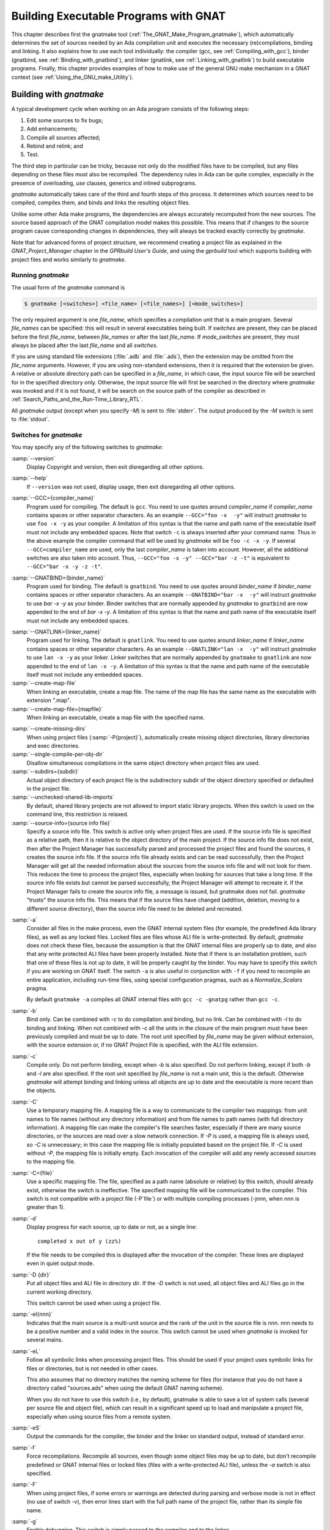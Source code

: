 .. |with| replace:: *with*
.. |withs| replace:: *with*\ s
.. |withed| replace:: *with*\ ed
.. |withing| replace:: *with*\ ing

.. -- Example: A |withing| unit has a |with| clause, it |withs| a |withed| unit



.. _Building_Executable_Programs_With_GNAT:

**************************************
Building Executable Programs with GNAT
**************************************

This chapter describes first the gnatmake tool
(:ref:`The_GNAT_Make_Program_gnatmake`),
which automatically determines the set of sources
needed by an Ada compilation unit and executes the necessary
(re)compilations, binding and linking.
It also explains how to use each tool individually: the
compiler (gcc, see :ref:`Compiling_with_gcc`),
binder (gnatbind, see :ref:`Binding_with_gnatbind`),
and linker (gnatlink, see :ref:`Linking_with_gnatlink`)
to build executable programs.
Finally, this chapter provides examples of
how to make use of the general GNU make mechanism
in a GNAT context (see :ref:`Using_the_GNU_make_Utility`).

.. only:: PRO or GPL

   For building large systems with components possibly written
   in different languages (such as Ada, C, C++ and Fortran)
   and organized into subsystems and libraries, the GPRbuild
   tool can be used. This tool, and the Project Manager
   facility that it is based upon, is described in
   *GPRbuild and GPR Companion Tools User's Guide*.


.. _The_GNAT_Make_Program_gnatmake:

Building with *gnatmake*
========================

.. index:: gnatmake

A typical development cycle when working on an Ada program consists of
the following steps:

#. Edit some sources to fix bugs;

#. Add enhancements;

#. Compile all sources affected;

#. Rebind and relink; and

#. Test.

.. index:: Dependency rules (compilation)

The third step in particular can be tricky, because not only do the modified
files have to be compiled, but any files depending on these files must also be
recompiled. The dependency rules in Ada can be quite complex, especially
in the presence of overloading, `use` clauses, generics and inlined
subprograms.

*gnatmake* automatically takes care of the third and fourth steps
of this process. It determines which sources need to be compiled,
compiles them, and binds and links the resulting object files.

Unlike some other Ada make programs, the dependencies are always
accurately recomputed from the new sources. The source based approach of
the GNAT compilation model makes this possible. This means that if
changes to the source program cause corresponding changes in
dependencies, they will always be tracked exactly correctly by
*gnatmake*.

Note that for advanced forms of project structure, we recommend creating
a project file as explained in the *GNAT_Project_Manager* chapter in the
*GPRbuild User's Guide*, and using the
*gprbuild* tool which supports building with project files and works similarly
to *gnatmake*.

.. _Running_gnatmake:

Running *gnatmake*
------------------

The usual form of the *gnatmake* command is

.. code-block:: sh

     $ gnatmake [<switches>] <file_name> [<file_names>] [<mode_switches>]

The only required argument is one `file_name`, which specifies
a compilation unit that is a main program. Several `file_names` can be
specified: this will result in several executables being built.
If `switches` are present, they can be placed before the first
`file_name`, between `file_names` or after the last `file_name`.
If `mode_switches` are present, they must always be placed after
the last `file_name` and all `switches`.

If you are using standard file extensions (:file:`.adb` and
:file:`.ads`), then the
extension may be omitted from the `file_name` arguments. However, if
you are using non-standard extensions, then it is required that the
extension be given. A relative or absolute directory path can be
specified in a `file_name`, in which case, the input source file will
be searched for in the specified directory only. Otherwise, the input
source file will first be searched in the directory where
*gnatmake* was invoked and if it is not found, it will be search on
the source path of the compiler as described in
:ref:`Search_Paths_and_the_Run-Time_Library_RTL`.

All *gnatmake* output (except when you specify *-M*) is sent to
:file:`stderr`. The output produced by the
*-M* switch is sent to :file:`stdout`.


.. _Switches_for_gnatmake:

Switches for *gnatmake*
-----------------------

You may specify any of the following switches to *gnatmake*:


.. index:: --version  (gnatmake)

:samp:`--version`
  Display Copyright and version, then exit disregarding all other options.


.. index:: --help  (gnatmake)

:samp:`--help`
  If ``--version`` was not used, display usage, then exit disregarding
  all other options.


.. index:: --GCC=compiler_name  (gnatmake)

:samp:`--GCC={compiler_name}`
  Program used for compiling. The default is ``gcc``. You need to use
  quotes around `compiler_name` if `compiler_name` contains
  spaces or other separator characters.
  As an example ``--GCC="foo -x  -y"``
  will instruct *gnatmake* to use ``foo -x -y`` as your
  compiler. A limitation of this syntax is that the name and path name of
  the executable itself must not include any embedded spaces. Note that
  switch ``-c`` is always inserted after your command name. Thus in the
  above example the compiler command that will be used by *gnatmake*
  will be ``foo -c -x -y``. If several ``--GCC=compiler_name`` are
  used, only the last `compiler_name` is taken into account. However,
  all the additional switches are also taken into account. Thus,
  ``--GCC="foo -x -y" --GCC="bar -z -t"`` is equivalent to
  ``--GCC="bar -x -y -z -t"``.


.. index:: --GNATBIND=binder_name  (gnatmake)

:samp:`--GNATBIND={binder_name}`
  Program used for binding. The default is ``gnatbind``. You need to
  use quotes around `binder_name` if `binder_name` contains spaces
  or other separator characters.
  As an example ``--GNATBIND="bar -x  -y"``
  will instruct *gnatmake* to use `bar -x -y` as your
  binder. Binder switches that are normally appended by *gnatmake*
  to ``gnatbind`` are now appended to the end of `bar -x -y`.
  A limitation of this syntax is that the name and path name of the executable
  itself must not include any embedded spaces.

.. index:: --GNATLINK=linker_name  (gnatmake)

:samp:`--GNATLINK={linker_name}`
  Program used for linking. The default is ``gnatlink``. You need to
  use quotes around `linker_name` if `linker_name` contains spaces
  or other separator characters.
  As an example ``--GNATLINK="lan -x  -y"``
  will instruct *gnatmake* to use ``lan -x -y`` as your
  linker. Linker switches that are normally appended by ``gnatmake`` to
  ``gnatlink`` are now appended to the end of ``lan -x -y``.
  A limitation of this syntax is that the name and path name of the executable
  itself must not include any embedded spaces.

:samp:`--create-map-file`
  When linking an executable, create a map file. The name of the map file
  has the same name as the executable with extension ".map".

:samp:`--create-map-file={mapfile}`
  When linking an executable, create a map file with the specified name.

.. index:: --create-missing-dirs  (gnatmake)

:samp:`--create-missing-dirs`
  When using project files (:samp:`-P{project}`), automatically create
  missing object directories, library directories and exec
  directories.

:samp:`--single-compile-per-obj-dir`
  Disallow simultaneous compilations in the same object directory when
  project files are used.

:samp:`--subdirs={subdir}`
  Actual object directory of each project file is the subdirectory subdir of the
  object directory specified or defaulted in the project file.

:samp:`--unchecked-shared-lib-imports`
  By default, shared library projects are not allowed to import static library
  projects. When this switch is used on the command line, this restriction is
  relaxed.

:samp:`--source-info={source info file}`
  Specify a source info file. This switch is active only when project files
  are used. If the source info file is specified as a relative path, then it is
  relative to the object directory of the main project. If the source info file
  does not exist, then after the Project Manager has successfully parsed and
  processed the project files and found the sources, it creates the source info
  file. If the source info file already exists and can be read successfully,
  then the Project Manager will get all the needed information about the sources
  from the source info file and will not look for them. This reduces the time
  to process the project files, especially when looking for sources that take a
  long time. If the source info file exists but cannot be parsed successfully,
  the Project Manager will attempt to recreate it. If the Project Manager fails
  to create the source info file, a message is issued, but gnatmake does not
  fail. *gnatmake* "trusts" the source info file. This means that
  if the source files have changed (addition, deletion, moving to a different
  source directory), then the source info file need to be deleted and recreated.


.. index:: -a  (gnatmake)

:samp:`-a`
  Consider all files in the make process, even the GNAT internal system
  files (for example, the predefined Ada library files), as well as any
  locked files. Locked files are files whose ALI file is write-protected.
  By default,
  *gnatmake* does not check these files,
  because the assumption is that the GNAT internal files are properly up
  to date, and also that any write protected ALI files have been properly
  installed. Note that if there is an installation problem, such that one
  of these files is not up to date, it will be properly caught by the
  binder.
  You may have to specify this switch if you are working on GNAT
  itself. The switch ``-a`` is also useful
  in conjunction with ``-f``
  if you need to recompile an entire application,
  including run-time files, using special configuration pragmas,
  such as a `Normalize_Scalars` pragma.

  By default
  ``gnatmake -a`` compiles all GNAT
  internal files with
  ``gcc -c -gnatpg`` rather than ``gcc -c``.


.. index:: -b  (gnatmake)

:samp:`-b`
  Bind only. Can be combined with *-c* to do
  compilation and binding, but no link.
  Can be combined with *-l*
  to do binding and linking. When not combined with
  *-c*
  all the units in the closure of the main program must have been previously
  compiled and must be up to date. The root unit specified by `file_name`
  may be given without extension, with the source extension or, if no GNAT
  Project File is specified, with the ALI file extension.


.. index:: -c  (gnatmake)

:samp:`-c`
  Compile only. Do not perform binding, except when *-b*
  is also specified. Do not perform linking, except if both
  *-b* and
  *-l* are also specified.
  If the root unit specified by `file_name` is not a main unit, this is the
  default. Otherwise *gnatmake* will attempt binding and linking
  unless all objects are up to date and the executable is more recent than
  the objects.


.. index:: -C  (gnatmake)

:samp:`-C`
  Use a temporary mapping file. A mapping file is a way to communicate
  to the compiler two mappings: from unit names to file names (without
  any directory information) and from file names to path names (with
  full directory information). A mapping file can make the compiler's
  file searches faster, especially if there are many source directories,
  or the sources are read over a slow network connection. If
  *-P* is used, a mapping file is always used, so
  *-C* is unnecessary; in this case the mapping file
  is initially populated based on the project file. If
  *-C* is used without
  *-P*,
  the mapping file is initially empty. Each invocation of the compiler
  will add any newly accessed sources to the mapping file.


.. index:: -C=  (gnatmake)

:samp:`-C={file}`
  Use a specific mapping file. The file, specified as a path name (absolute or
  relative) by this switch, should already exist, otherwise the switch is
  ineffective. The specified mapping file will be communicated to the compiler.
  This switch is not compatible with a project file
  (-P`file`) or with multiple compiling processes
  (-jnnn, when nnn is greater than 1).


.. index:: -d  (gnatmake)

:samp:`-d`
  Display progress for each source, up to date or not, as a single line:

  ::

      completed x out of y (zz%)

  If the file needs to be compiled this is displayed after the invocation of
  the compiler. These lines are displayed even in quiet output mode.


.. index:: -D  (gnatmake)

:samp:`-D {dir}`
  Put all object files and ALI file in directory `dir`.
  If the *-D* switch is not used, all object files
  and ALI files go in the current working directory.

  This switch cannot be used when using a project file.


.. index:: -eI  (gnatmake)

:samp:`-eI{nnn}`
  Indicates that the main source is a multi-unit source and the rank of the unit
  in the source file is nnn. nnn needs to be a positive number and a valid
  index in the source. This switch cannot be used when *gnatmake* is
  invoked for several mains.


.. index:: -eL  (gnatmake)
.. index:: symbolic links

:samp:`-eL`
  Follow all symbolic links when processing project files.
  This should be used if your project uses symbolic links for files or
  directories, but is not needed in other cases.

  .. index:: naming scheme

  This also assumes that no directory matches the naming scheme for files (for
  instance that you do not have a directory called "sources.ads" when using the
  default GNAT naming scheme).

  When you do not have to use this switch (i.e., by default), gnatmake is able to
  save a lot of system calls (several per source file and object file), which
  can result in a significant speed up to load and manipulate a project file,
  especially when using source files from a remote system.


.. index:: -eS  (gnatmake)

:samp:`-eS`
  Output the commands for the compiler, the binder and the linker
  on standard output,
  instead of standard error.


.. index:: -f  (gnatmake)

:samp:`-f`
  Force recompilations. Recompile all sources, even though some object
  files may be up to date, but don't recompile predefined or GNAT internal
  files or locked files (files with a write-protected ALI file),
  unless the *-a* switch is also specified.


.. index:: -F  (gnatmake)

:samp:`-F`
  When using project files, if some errors or warnings are detected during
  parsing and verbose mode is not in effect (no use of switch
  -v), then error lines start with the full path name of the project
  file, rather than its simple file name.


.. index:: -g  (gnatmake)

:samp:`-g`
  Enable debugging. This switch is simply passed to the compiler and to the
  linker.


.. index:: -i  (gnatmake)

:samp:`-i`
  In normal mode, *gnatmake* compiles all object files and ALI files
  into the current directory. If the *-i* switch is used,
  then instead object files and ALI files that already exist are overwritten
  in place. This means that once a large project is organized into separate
  directories in the desired manner, then *gnatmake* will automatically
  maintain and update this organization. If no ALI files are found on the
  Ada object path (see :ref:`Search_Paths_and_the_Run-Time_Library_RTL`),
  the new object and ALI files are created in the
  directory containing the source being compiled. If another organization
  is desired, where objects and sources are kept in different directories,
  a useful technique is to create dummy ALI files in the desired directories.
  When detecting such a dummy file, *gnatmake* will be forced to
  recompile the corresponding source file, and it will be put the resulting
  object and ALI files in the directory where it found the dummy file.


.. index:: -j  (gnatmake)
.. index:: Parallel make

:samp:`-j{n}`
  Use `n` processes to carry out the (re)compilations. On a multiprocessor
  machine compilations will occur in parallel. If `n` is 0, then the
  maximum number of parallel compilations is the number of core processors
  on the platform. In the event of compilation errors, messages from various
  compilations might get interspersed (but *gnatmake* will give you the
  full ordered list of failing compiles at the end). If this is problematic,
  rerun the make process with n set to 1 to get a clean list of messages.


.. index:: -k  (gnatmake)

:samp:`-k`
  Keep going. Continue as much as possible after a compilation error. To
  ease the programmer's task in case of compilation errors, the list of
  sources for which the compile fails is given when *gnatmake*
  terminates.

  If *gnatmake* is invoked with several :file:`file_names` and with this
  switch, if there are compilation errors when building an executable,
  *gnatmake* will not attempt to build the following executables.


.. index:: -l  (gnatmake)

:samp:`-l`
  Link only. Can be combined with *-b* to binding
  and linking. Linking will not be performed if combined with
  *-c*
  but not with *-b*.
  When not combined with *-b*
  all the units in the closure of the main program must have been previously
  compiled and must be up to date, and the main program needs to have been bound.
  The root unit specified by `file_name`
  may be given without extension, with the source extension or, if no GNAT
  Project File is specified, with the ALI file extension.


.. index:: -m  (gnatmake)

:samp:`-m`
  Specify that the minimum necessary amount of recompilations
  be performed. In this mode *gnatmake* ignores time
  stamp differences when the only
  modifications to a source file consist in adding/removing comments,
  empty lines, spaces or tabs. This means that if you have changed the
  comments in a source file or have simply reformatted it, using this
  switch will tell *gnatmake* not to recompile files that depend on it
  (provided other sources on which these files depend have undergone no
  semantic modifications). Note that the debugging information may be
  out of date with respect to the sources if the *-m* switch causes
  a compilation to be switched, so the use of this switch represents a
  trade-off between compilation time and accurate debugging information.


.. index:: Dependencies, producing list
.. index:: -M  (gnatmake)

:samp:`-M`
  Check if all objects are up to date. If they are, output the object
  dependences to :file:`stdout` in a form that can be directly exploited in
  a :file:`Makefile`. By default, each source file is prefixed with its
  (relative or absolute) directory name. This name is whatever you
  specified in the various *-aI*
  and *-I* switches. If you use
  `gnatmake -M`  *-q*
  (see below), only the source file names,
  without relative paths, are output. If you just specify the  *-M*
  switch, dependencies of the GNAT internal system files are omitted. This
  is typically what you want. If you also specify
  the *-a* switch,
  dependencies of the GNAT internal files are also listed. Note that
  dependencies of the objects in external Ada libraries (see
  switch  :samp:`-aL{dir}` in the following list)
  are never reported.


.. index:: -n  (gnatmake)

:samp:`-n`
  Don't compile, bind, or link. Checks if all objects are up to date.
  If they are not, the full name of the first file that needs to be
  recompiled is printed.
  Repeated use of this option, followed by compiling the indicated source
  file, will eventually result in recompiling all required units.


.. index:: -o  (gnatmake)

:samp:`-o {exec_name}`
  Output executable name. The name of the final executable program will be
  `exec_name`. If the *-o* switch is omitted the default
  name for the executable will be the name of the input file in appropriate form
  for an executable file on the host system.

  This switch cannot be used when invoking *gnatmake* with several
  :file:`file_names`.


.. index:: -p  (gnatmake)

:samp:`-p`
  Same as :samp:`--create-missing-dirs`

.. index:: -P  (gnatmake)

:samp:`-P{project}`
  Use project file `project`. Only one such switch can be used.

.. -- Comment:
  :ref:`gnatmake_and_Project_Files`.


.. index:: -q  (gnatmake)

:samp:`-q`
  Quiet. When this flag is not set, the commands carried out by
  *gnatmake* are displayed.


.. index:: -s  (gnatmake)

:samp:`-s`
  Recompile if compiler switches have changed since last compilation.
  All compiler switches but -I and -o are taken into account in the
  following way:
  orders between different 'first letter' switches are ignored, but
  orders between same switches are taken into account. For example,
  *-O -O2* is different than *-O2 -O*, but *-g -O*
  is equivalent to *-O -g*.

  This switch is recommended when Integrated Preprocessing is used.


.. index:: -u  (gnatmake)

:samp:`-u`
  Unique. Recompile at most the main files. It implies -c. Combined with
  -f, it is equivalent to calling the compiler directly. Note that using
  -u with a project file and no main has a special meaning.

.. --Comment:
  (See :ref:`Project_Files_and_Main_Subprograms`.)


.. index:: -U  (gnatmake)

:samp:`-U`
  When used without a project file or with one or several mains on the command
  line, is equivalent to -u. When used with a project file and no main
  on the command line, all sources of all project files are checked and compiled
  if not up to date, and libraries are rebuilt, if necessary.


.. index:: -v  (gnatmake)

:samp:`-v`
  Verbose. Display the reason for all recompilations *gnatmake*
  decides are necessary, with the highest verbosity level.


.. index:: -vl  (gnatmake)

:samp:`-vl`
  Verbosity level Low. Display fewer lines than in verbosity Medium.


.. index:: -vm  (gnatmake)

:samp:`-vm`
  Verbosity level Medium. Potentially display fewer lines than in verbosity High.


.. index:: -vm  (gnatmake)

:samp:`-vh`
  Verbosity level High. Equivalent to -v.


:samp:`-vP{x}`
  Indicate the verbosity of the parsing of GNAT project files.
  See :ref:`Switches_Related_to_Project_Files`.


.. index:: -x  (gnatmake)

:samp:`-x`
  Indicate that sources that are not part of any Project File may be compiled.
  Normally, when using Project Files, only sources that are part of a Project
  File may be compile. When this switch is used, a source outside of all Project
  Files may be compiled. The ALI file and the object file will be put in the
  object directory of the main Project. The compilation switches used will only
  be those specified on the command line. Even when
  *-x* is used, mains specified on the
  command line need to be sources of a project file.


:samp:`-X{name}={value}`
  Indicate that external variable `name` has the value `value`.
  The Project Manager will use this value for occurrences of
  `external(name)` when parsing the project file.
  :ref:`Switches_Related_to_Project_Files`.


.. index:: -z  (gnatmake)

:samp:`-z`
  No main subprogram. Bind and link the program even if the unit name
  given on the command line is a package name. The resulting executable
  will execute the elaboration routines of the package and its closure,
  then the finalization routines.


.. rubric:: GCC switches

Any uppercase or multi-character switch that is not a *gnatmake* switch
is passed to *gcc* (e.g., *-O*, *-gnato,* etc.)


.. rubric:: Source and library search path switches

.. index:: -aI  (gnatmake)

:samp:`-aI{dir}`
  When looking for source files also look in directory `dir`.
  The order in which source files search is undertaken is
  described in :ref:`Search_Paths_and_the_Run-Time_Library_RTL`.


.. index:: -aL  (gnatmake)

:samp:`-aL{dir}`
  Consider `dir` as being an externally provided Ada library.
  Instructs *gnatmake* to skip compilation units whose :file:`.ALI`
  files have been located in directory `dir`. This allows you to have
  missing bodies for the units in `dir` and to ignore out of date bodies
  for the same units. You still need to specify
  the location of the specs for these units by using the switches
  :samp:`-aI{dir}`  or :samp:`-I{dir}`.
  Note: this switch is provided for compatibility with previous versions
  of *gnatmake*. The easier method of causing standard libraries
  to be excluded from consideration is to write-protect the corresponding
  ALI files.


.. index:: -aO  (gnatmake)

:samp:`-aO{dir}`
  When searching for library and object files, look in directory
  `dir`. The order in which library files are searched is described in
  :ref:`Search_Paths_for_gnatbind`.


.. index:: Search paths, for gnatmake
.. index:: -A  (gnatmake)

:samp:`-A{dir}`
  Equivalent to :samp:`-aL{dir}` :samp:`-aI{dir}`.


  .. index:: -I  (gnatmake)

:samp:`-I{dir}`
  Equivalent to :samp:`-aO{dir} -aI{dir}`.


.. index:: -I-  (gnatmake)
.. index:: Source files, suppressing search

:samp:`-I-`
  Do not look for source files in the directory containing the source
  file named in the command line.
  Do not look for ALI or object files in the directory
  where *gnatmake* was invoked.


.. index:: -L  (gnatmake)
.. index:: Linker libraries

:samp:`-L{dir}`
  Add directory `dir` to the list of directories in which the linker
  will search for libraries. This is equivalent to
  :samp:`-largs` :samp:`-L{dir}`.
  Furthermore, under Windows, the sources pointed to by the libraries path
  set in the registry are not searched for.


.. index:: -nostdinc  (gnatmake)

:samp:`-nostdinc`
  Do not look for source files in the system default directory.


.. index:: -nostdlib  (gnatmake)

:samp:`-nostdlib`
  Do not look for library files in the system default directory.


.. index:: --RTS  (gnatmake)

:samp:`--RTS={rts-path}`
  Specifies the default location of the runtime library. GNAT looks for the
  runtime
  in the following directories, and stops as soon as a valid runtime is found
  (:file:`adainclude` or :file:`ada_source_path`, and :file:`adalib` or
  :file:`ada_object_path` present):

  * *<current directory>/$rts_path*

  * *<default-search-dir>/$rts_path*

  * *<default-search-dir>/rts-$rts_path*

  * The selected path is handled like a normal RTS path.


.. _Mode_Switches_for_gnatmake:

Mode Switches for *gnatmake*
----------------------------

The mode switches (referred to as `mode_switches`) allow the
inclusion of switches that are to be passed to the compiler itself, the
binder or the linker. The effect of a mode switch is to cause all
subsequent switches up to the end of the switch list, or up to the next
mode switch, to be interpreted as switches to be passed on to the
designated component of GNAT.

.. index:: -cargs  (gnatmake)

:samp:`-cargs {switches}`
  Compiler switches. Here `switches` is a list of switches
  that are valid switches for *gcc*. They will be passed on to
  all compile steps performed by *gnatmake*.


.. index:: -bargs  (gnatmake)

:samp:`-bargs {switches}`
  Binder switches. Here `switches` is a list of switches
  that are valid switches for `gnatbind`. They will be passed on to
  all bind steps performed by *gnatmake*.


.. index:: -largs  (gnatmake)

:samp:`-largs {switches}`
  Linker switches. Here `switches` is a list of switches
  that are valid switches for *gnatlink*. They will be passed on to
  all link steps performed by *gnatmake*.


.. index:: -margs  (gnatmake)

:samp:`-margs {switches}`
  Make switches. The switches are directly interpreted by *gnatmake*,
  regardless of any previous occurrence of *-cargs*, *-bargs*
  or *-largs*.


.. _Notes_on_the_Command_Line:

Notes on the Command Line
-------------------------

This section contains some additional useful notes on the operation
of the *gnatmake* command.

.. index:: Recompilation (by gnatmake)

* If *gnatmake* finds no ALI files, it recompiles the main program
  and all other units required by the main program.
  This means that *gnatmake*
  can be used for the initial compile, as well as during subsequent steps of
  the development cycle.

* If you enter ``gnatmake foo.adb``, where ``foo``
  is a subunit or body of a generic unit, *gnatmake* recompiles
  :file:`foo.adb` (because it finds no ALI) and stops, issuing a
  warning.

* In *gnatmake* the switch *-I*
  is used to specify both source and
  library file paths. Use *-aI*
  instead if you just want to specify
  source paths only and *-aO*
  if you want to specify library paths
  only.

* *gnatmake* will ignore any files whose ALI file is write-protected.
  This may conveniently be used to exclude standard libraries from
  consideration and in particular it means that the use of the
  *-f* switch will not recompile these files
  unless *-a* is also specified.

* *gnatmake* has been designed to make the use of Ada libraries
  particularly convenient. Assume you have an Ada library organized
  as follows: *obj-dir* contains the objects and ALI files for
  of your Ada compilation units,
  whereas *include-dir* contains the
  specs of these units, but no bodies. Then to compile a unit
  stored in `main.adb`, which uses this Ada library you would just type:

  .. code-block:: sh

      $ gnatmake -aI`include-dir`  -aL`obj-dir`  main

* Using *gnatmake* along with the *-m (minimal recompilation)*
  switch provides a mechanism for avoiding unnecessary recompilations. Using
  this switch,
  you can update the comments/format of your
  source files without having to recompile everything. Note, however, that
  adding or deleting lines in a source files may render its debugging
  info obsolete. If the file in question is a spec, the impact is rather
  limited, as that debugging info will only be useful during the
  elaboration phase of your program. For bodies the impact can be more
  significant. In all events, your debugger will warn you if a source file
  is more recent than the corresponding object, and alert you to the fact
  that the debugging information may be out of date.


.. _How_gnatmake_Works:

How *gnatmake* Works
--------------------

Generally *gnatmake* automatically performs all necessary
recompilations and you don't need to worry about how it works. However,
it may be useful to have some basic understanding of the *gnatmake*
approach and in particular to understand how it uses the results of
previous compilations without incorrectly depending on them.

First a definition: an object file is considered *up to date* if the
corresponding ALI file exists and if all the source files listed in the
dependency section of this ALI file have time stamps matching those in
the ALI file. This means that neither the source file itself nor any
files that it depends on have been modified, and hence there is no need
to recompile this file.

*gnatmake* works by first checking if the specified main unit is up
to date. If so, no compilations are required for the main unit. If not,
*gnatmake* compiles the main program to build a new ALI file that
reflects the latest sources. Then the ALI file of the main unit is
examined to find all the source files on which the main program depends,
and *gnatmake* recursively applies the above procedure on all these
files.

This process ensures that *gnatmake* only trusts the dependencies
in an existing ALI file if they are known to be correct. Otherwise it
always recompiles to determine a new, guaranteed accurate set of
dependencies. As a result the program is compiled 'upside down' from what may
be more familiar as the required order of compilation in some other Ada
systems. In particular, clients are compiled before the units on which
they depend. The ability of GNAT to compile in any order is critical in
allowing an order of compilation to be chosen that guarantees that
*gnatmake* will recompute a correct set of new dependencies if
necessary.

When invoking *gnatmake* with several `file_names`, if a unit is
imported by several of the executables, it will be recompiled at most once.

Note: when using non-standard naming conventions
(:ref:`Using_Other_File_Names`), changing through a configuration pragmas
file the version of a source and invoking *gnatmake* to recompile may
have no effect, if the previous version of the source is still accessible
by *gnatmake*. It may be necessary to use the switch
-f.


.. _Examples_of_gnatmake_Usage:

Examples of *gnatmake* Usage
----------------------------

*gnatmake hello.adb*
  Compile all files necessary to bind and link the main program
  :file:`hello.adb` (containing unit `Hello`) and bind and link the
  resulting object files to generate an executable file :file:`hello`.

*gnatmake main1 main2 main3*
  Compile all files necessary to bind and link the main programs
  :file:`main1.adb` (containing unit `Main1`), :file:`main2.adb`
  (containing unit `Main2`) and :file:`main3.adb`
  (containing unit `Main3`) and bind and link the resulting object files
  to generate three executable files :file:`main1`,
  :file:`main2`  and :file:`main3`.

*gnatmake -q Main_Unit -cargs -O2 -bargs -l*
  Compile all files necessary to bind and link the main program unit
  `Main_Unit` (from file :file:`main_unit.adb`). All compilations will
  be done with optimization level 2 and the order of elaboration will be
  listed by the binder. *gnatmake* will operate in quiet mode, not
  displaying commands it is executing.


.. _Compiling_with_gcc:

Compiling with *gcc*
====================

This section discusses how to compile Ada programs using the *gcc*
command. It also describes the set of switches
that can be used to control the behavior of the compiler.

.. _Compiling_Programs:

Compiling Programs
------------------

The first step in creating an executable program is to compile the units
of the program using the *gcc* command. You must compile the
following files:

* the body file (:file:`.adb`) for a library level subprogram or generic
  subprogram

* the spec file (:file:`.ads`) for a library level package or generic
  package that has no body

* the body file (:file:`.adb`) for a library level package
  or generic package that has a body

You need *not* compile the following files

* the spec of a library unit which has a body

* subunits

because they are compiled as part of compiling related units. GNAT
package specs
when the corresponding body is compiled, and subunits when the parent is
compiled.

.. index:: cannot generate code

If you attempt to compile any of these files, you will get one of the
following error messages (where `fff` is the name of the file you
compiled):

  ::

    cannot generate code for file `fff` (package spec)
    to check package spec, use -gnatc

    cannot generate code for file `fff` (missing subunits)
    to check parent unit, use -gnatc

    cannot generate code for file `fff` (subprogram spec)
    to check subprogram spec, use -gnatc

    cannot generate code for file `fff` (subunit)
    to check subunit, use -gnatc


As indicated by the above error messages, if you want to submit
one of these files to the compiler to check for correct semantics
without generating code, then use the *-gnatc* switch.

The basic command for compiling a file containing an Ada unit is:

.. code-block:: sh

  $ gcc -c [switches] <file name>

where `file name` is the name of the Ada file (usually
having an extension :file:`.ads` for a spec or :file:`.adb` for a body).
You specify the
:option:`-c` switch to tell *gcc* to compile, but not link, the file.
The result of a successful compilation is an object file, which has the
same name as the source file but an extension of :file:`.o` and an Ada
Library Information (ALI) file, which also has the same name as the
source file, but with :file:`.ali` as the extension. GNAT creates these
two output files in the current directory, but you may specify a source
file in any directory using an absolute or relative path specification
containing the directory information.

.. index::  gnat1

*gcc* is actually a driver program that looks at the extensions of
the file arguments and loads the appropriate compiler. For example, the
GNU C compiler is :file:`cc1`, and the Ada compiler is :file:`gnat1`.
These programs are in directories known to the driver program (in some
configurations via environment variables you set), but need not be in
your path. The *gcc* driver also calls the assembler and any other
utilities needed to complete the generation of the required object
files.

It is possible to supply several file names on the same *gcc*
command. This causes *gcc* to call the appropriate compiler for
each file. For example, the following command lists two separate
files to be compiled:

.. code-block:: sh

  $ gcc -c x.adb y.adb


calls `gnat1` (the Ada compiler) twice to compile :file:`x.adb` and
:file:`y.adb`.
The compiler generates two object files :file:`x.o` and :file:`y.o`
and the two ALI files :file:`x.ali` and :file:`y.ali`.

Any switches apply to all the files listed, see :ref:`Switches_for_gcc` for a
list of available *gcc* switches.

.. _Search_Paths_and_the_Run-Time_Library_RTL:

Search Paths and the Run-Time Library (RTL)
-------------------------------------------

With the GNAT source-based library system, the compiler must be able to
find source files for units that are needed by the unit being compiled.
Search paths are used to guide this process.

The compiler compiles one source file whose name must be given
explicitly on the command line. In other words, no searching is done
for this file. To find all other source files that are needed (the most
common being the specs of units), the compiler examines the following
directories, in the following order:

* The directory containing the source file of the main unit being compiled
  (the file name on the command line).

* Each directory named by an *-I* switch given on the *gcc*
  command line, in the order given.

  .. index:: ADA_PRJ_INCLUDE_FILE

* Each of the directories listed in the text file whose name is given
  by the :envvar:`ADA_PRJ_INCLUDE_FILE` environment variable.
  :envvar:`ADA_PRJ_INCLUDE_FILE` is normally set by gnatmake or by the gnat
  driver when project files are used. It should not normally be set
  by other means.

  .. index:: ADA_INCLUDE_PATH

* Each of the directories listed in the value of the
  :envvar:`ADA_INCLUDE_PATH` environment variable.
  Construct this value
  exactly as the :envvar:`PATH` environment variable: a list of directory
  names separated by colons (semicolons when working with the NT version).

* The content of the :file:`ada_source_path` file which is part of the GNAT
  installation tree and is used to store standard libraries such as the
  GNAT Run Time Library (RTL) source files.
  :ref:`Installing_a_library`

Specifying the switch *-I-*
inhibits the use of the directory
containing the source file named in the command line. You can still
have this directory on your search path, but in this case it must be
explicitly requested with a *-I* switch.

Specifying the switch *-nostdinc*
inhibits the search of the default location for the GNAT Run Time
Library (RTL) source files.

The compiler outputs its object files and ALI files in the current
working directory.
Caution: The object file can be redirected with the *-o* switch;
however, *gcc* and `gnat1` have not been coordinated on this
so the :file:`ALI` file will not go to the right place. Therefore, you should
avoid using the *-o* switch.

.. index:: System.IO

The packages `Ada`, `System`, and `Interfaces` and their
children make up the GNAT RTL, together with the simple `System.IO`
package used in the `"Hello World"` example. The sources for these units
are needed by the compiler and are kept together in one directory. Not
all of the bodies are needed, but all of the sources are kept together
anyway. In a normal installation, you need not specify these directory
names when compiling or binding. Either the environment variables or
the built-in defaults cause these files to be found.

In addition to the language-defined hierarchies (`System`, `Ada` and
`Interfaces`), the GNAT distribution provides a fourth hierarchy,
consisting of child units of `GNAT`. This is a collection of generally
useful types, subprograms, etc. See the :title:`GNAT_Reference_Manual`
for further details.

Besides simplifying access to the RTL, a major use of search paths is
in compiling sources from multiple directories. This can make
development environments much more flexible.

.. _Order_of_Compilation_Issues:

Order of Compilation Issues
---------------------------

If, in our earlier example, there was a spec for the `hello`
procedure, it would be contained in the file :file:`hello.ads`; yet this
file would not have to be explicitly compiled. This is the result of the
model we chose to implement library management. Some of the consequences
of this model are as follows:

* There is no point in compiling specs (except for package
  specs with no bodies) because these are compiled as needed by clients. If
  you attempt a useless compilation, you will receive an error message.
  It is also useless to compile subunits because they are compiled as needed
  by the parent.

* There are no order of compilation requirements: performing a
  compilation never obsoletes anything. The only way you can obsolete
  something and require recompilations is to modify one of the
  source files on which it depends.

* There is no library as such, apart from the ALI files
  (:ref:`The_Ada_Library_Information_Files`, for information on the format
  of these files). For now we find it convenient to create separate ALI files,
  but eventually the information therein may be incorporated into the object
  file directly.

* When you compile a unit, the source files for the specs of all units
  that it |withs|, all its subunits, and the bodies of any generics it
  instantiates must be available (reachable by the search-paths mechanism
  described above), or you will receive a fatal error message.

.. _Examples:

Examples
--------

The following are some typical Ada compilation command line examples:

.. code-block:: sh

    $ gcc -c xyz.adb

Compile body in file :file:`xyz.adb` with all default options.

.. code-block:: sh

    $ gcc -c -O2 -gnata xyz-def.adb

Compile the child unit package in file :file:`xyz-def.adb` with extensive
optimizations, and pragma `Assert`/`Debug` statements
enabled.

.. code-block:: sh

    $ gcc -c -gnatc abc-def.adb

Compile the subunit in file :file:`abc-def.adb` in semantic-checking-only
mode.


.. _Switches_for_gcc:

Compiler Switches
=================

The *gcc* command accepts switches that control the
compilation process. These switches are fully described in this section:
first an alphabetical listing of all switches with a brief description,
and then functionally grouped sets of switches with more detailed
information.

More switches exist for GCC than those documented here, especially
for specific targets. However, their use is not recommended as
they may change code generation in ways that are incompatible with
the Ada run-time library, or can cause inconsistencies between
compilation units.

.. _Alphabetical_List_of_All_Switches:

Alphabetical List of All Switches
---------------------------------

.. index:: -b  (gcc)

:samp:`-b {target}`
  Compile your program to run on `target`, which is the name of a
  system configuration. You must have a GNAT cross-compiler built if
  `target` is not the same as your host system.


.. index:: -B  (gcc)

:samp:`-B{dir}`
  Load compiler executables (for example, `gnat1`, the Ada compiler)
  from `dir` instead of the default location. Only use this switch
  when multiple versions of the GNAT compiler are available.
  See the "Options for Directory Search" section in the
  :title:`Using the GNU Compiler Collection (GCC)` manual for further details.
  You would normally use the *-b* or *-V* switch instead.

.. index:: -c  (gcc)

:samp:`-c`
  Compile. Always use this switch when compiling Ada programs.

  Note: for some other languages when using *gcc*, notably in
  the case of C and C++, it is possible to use
  use *gcc* without a *-c* switch to
  compile and link in one step. In the case of GNAT, you
  cannot use this approach, because the binder must be run
  and *gcc* cannot be used to run the GNAT binder.


.. index:: -fcallgraph-info  (gcc)

:samp:`-fcallgraph-info[=su,da]`
  Makes the compiler output callgraph information for the program, on a
  per-file basis. The information is generated in the VCG format.  It can
  be decorated with additional, per-node and/or per-edge information, if a
  list of comma-separated markers is additionally specified. When the
  `su` marker is specified, the callgraph is decorated with stack usage
  information; it is equivalent to *-fstack-usage*. When the `da`
  marker is specified, the callgraph is decorated with information about
  dynamically allocated objects.


.. index:: -fdump-scos  (gcc)

:samp:`-fdump-scos`
  Generates SCO (Source Coverage Obligation) information in the ALI file.
  This information is used by advanced coverage tools. See unit :file:`SCOs`
  in the compiler sources for details in files :file:`scos.ads` and
  :file:`scos.adb`.


.. index:: -fdump-xref  (gcc)

:samp:`-fdump-xref`
  Generates cross reference information in GLI files for C and C++ sources.
  The GLI files have the same syntax as the ALI files for Ada, and can be used
  for source navigation in IDEs and on the command line using e.g. gnatxref
  and the *--ext=gli* switch.


.. index:: -flto  (gcc)

:samp:`-flto[={n}]`
  Enables Link Time Optimization. This switch must be used in conjunction
  with the traditional *-Ox* switches and instructs the compiler to
  defer most optimizations until the link stage. The advantage of this
  approach is that the compiler can do a whole-program analysis and choose
  the best interprocedural optimization strategy based on a complete view
  of the program, instead of a fragmentary view with the usual approach.
  This can also speed up the compilation of big programs and reduce the
  size of the executable, compared with a traditional per-unit compilation
  with inlining across modules enabled by the *-gnatn* switch.
  The drawback of this approach is that it may require more memory and that
  the debugging information generated by -g with it might be hardly usable.
  The switch, as well as the accompanying *-Ox* switches, must be
  specified both for the compilation and the link phases.
  If the `n` parameter is specified, the optimization and final code
  generation at link time are executed using `n` parallel jobs by
  means of an installed *make* program.


.. index:: -fno-inline  (gcc)

:samp:`-fno-inline`
  Suppresses all inlining, unless requested with pragma `Inline_Always`. The
  effect is enforced regardless of other optimization or inlining switches.
  Note that inlining can also be suppressed on a finer-grained basis with
  pragma `No_Inline`.


.. index:: -fno-inline-functions  (gcc)

:samp:`-fno-inline-functions`
  Suppresses automatic inlining of subprograms, which is enabled
  if *-O3* is used.


.. index:: -fno-inline-small-functions  (gcc)

:samp:`-fno-inline-small-functions`
  Suppresses automatic inlining of small subprograms, which is enabled
  if *-O2* is used.


.. index:: -fno-inline-functions-called-once  (gcc)

:samp:`-fno-inline-functions-called-once`
  Suppresses inlining of subprograms local to the unit and called once
  from within it, which is enabled if *-O1* is used.


.. index:: -fno-ivopts  (gcc)

:samp:`-fno-ivopts`
  Suppresses high-level loop induction variable optimizations, which are
  enabled if *-O1* is used. These optimizations are generally
  profitable but, for some specific cases of loops with numerous uses
  of the iteration variable that follow a common pattern, they may end
  up destroying the regularity that could be exploited at a lower level
  and thus producing inferior code.


.. index:: -fno-strict-aliasing  (gcc)

:samp:`-fno-strict-aliasing`
  Causes the compiler to avoid assumptions regarding non-aliasing
  of objects of different types. See
  :ref:`Optimization_and_Strict_Aliasing` for details.


.. index:: -fno-strict-overflow  (gcc)

:samp:`-fno-strict-overflow`
  Causes the compiler to avoid assumptions regarding the rules of signed
  integer overflow. These rules specify that signed integer overflow will
  result in a Constraint_Error exception at run time and are enforced in
  default mode by the compiler, so this switch should not be necessary in
  normal operating mode. It might be useful in conjunction with *-gnato0*
  for very peculiar cases of low-level programming.


.. index:: -fstack-check  (gcc)

:samp:`-fstack-check`
  Activates stack checking.
  See :ref:`Stack_Overflow_Checking` for details.


.. index:: -fstack-usage  (gcc)

:samp:`-fstack-usage`
  Makes the compiler output stack usage information for the program, on a
  per-subprogram basis. See :ref:`Static_Stack_Usage_Analysis` for details.


.. index:: -g  (gcc)

:samp:`-g`
  Generate debugging information. This information is stored in the object
  file and copied from there to the final executable file by the linker,
  where it can be read by the debugger. You must use the
  *-g* switch if you plan on using the debugger.


.. index:: -gnat05  (gcc)

:samp:`-gnat05`
  Allow full Ada 2005 features.


.. index:: -gnat12  (gcc)

:samp:`-gnat12`
  Allow full Ada 2012 features.

.. index:: -gnat83  (gcc)

.. index:: -gnat2005  (gcc)

:samp:`-gnat2005`
  Allow full Ada 2005 features (same as *-gnat05*)


.. index:: -gnat2012  (gcc)

:samp:`-gnat2012`
  Allow full Ada 2012 features (same as *-gnat12*)


:samp:`-gnat83`
  Enforce Ada 83 restrictions.


.. index:: -gnat95  (gcc)

:samp:`-gnat95`
  Enforce Ada 95 restrictions.

  Note: for compatibility with some Ada 95 compilers which support only
  the `overriding` keyword of Ada 2005, the *-gnatd.D* switch can
  be used along with *-gnat95* to achieve a similar effect with GNAT.

  *-gnatd.D* instructs GNAT to consider `overriding` as a keyword
  and handle its associated semantic checks, even in Ada 95 mode.


.. index:: -gnata  (gcc)

:samp:`-gnata`
  Assertions enabled. `Pragma Assert` and `pragma Debug` to be
  activated. Note that these pragmas can also be controlled using the
  configuration pragmas `Assertion_Policy` and `Debug_Policy`.
  It also activates pragmas `Check`, `Precondition`, and
  `Postcondition`. Note that these pragmas can also be controlled
  using the configuration pragma `Check_Policy`. In Ada 2012, it
  also activates all assertions defined in the RM as aspects: preconditions,
  postconditions, type invariants and (sub)type predicates. In all Ada modes,
  corresponding pragmas for type invariants and (sub)type predicates are
  also activated. The default is that all these assertions are disabled,
  and have no effect, other than being checked for syntactic validity, and
  in the case of subtype predicates, constructions such as membership tests
  still test predicates even if assertions are turned off.


.. index:: -gnatA  (gcc)

:samp:`-gnatA`
  Avoid processing :file:`gnat.adc`. If a :file:`gnat.adc` file is present,
  it will be ignored.


.. index:: -gnatb  (gcc)

:samp:`-gnatb`
  Generate brief messages to :file:`stderr` even if verbose mode set.


.. index:: -gnatB  (gcc)

:samp:`-gnatB`
  Assume no invalid (bad) values except for 'Valid attribute use
  (:ref:`Validity_Checking`).


.. index:: -gnatc  (gcc)

:samp:`-gnatc`
  Check syntax and semantics only (no code generation attempted). When the
  compiler is invoked by *gnatmake*, if the switch *-gnatc* is
  only given to the compiler (after *-cargs* or in package Compiler of
  the project file, *gnatmake* will fail because it will not find the
  object file after compilation. If *gnatmake* is called with
  *-gnatc* as a builder switch (before *-cargs* or in package
  Builder of the project file) then *gnatmake* will not fail because
  it will not look for the object files after compilation, and it will not try
  to build and link.


.. index:: -gnatC  (gcc)

:samp:`-gnatC`
  Generate CodePeer intermediate format (no code generation attempted).
  This switch will generate an intermediate representation suitable for
  use by CodePeer (:file:`.scil` files). This switch is not compatible with
  code generation (it will, among other things, disable some switches such
  as -gnatn, and enable others such as -gnata).


.. index:: -gnatd  (gcc)

:samp:`-gnatd`
  Specify debug options for the compiler. The string of characters after
  the *-gnatd* specify the specific debug options. The possible
  characters are 0-9, a-z, A-Z, optionally preceded by a dot. See
  compiler source file :file:`debug.adb` for details of the implemented
  debug options. Certain debug options are relevant to applications
  programmers, and these are documented at appropriate points in this
  users guide.


.. index:: -gnatD[nn]  (gcc)

:samp:`-gnatD`
  Create expanded source files for source level debugging. This switch
  also suppresses generation of cross-reference information
  (see *-gnatx*). Note that this switch is not allowed if a previous
  -gnatR switch has been given, since these two switches are not compatible.


.. index:: -gnateA  (gcc)

:samp:`-gnateA`
  Check that the actual parameters of a subprogram call are not aliases of one
  another. To qualify as aliasing, the actuals must denote objects of a composite
  type, their memory locations must be identical or overlapping, and at least one
  of the corresponding formal parameters must be of mode OUT or IN OUT.


  .. code-block:: ada

      type Rec_Typ is record
         Data : Integer := 0;
      end record;

      function Self (Val : Rec_Typ) return Rec_Typ is
      begin
         return Val;
      end Self;

      procedure Detect_Aliasing (Val_1 : in out Rec_Typ; Val_2 : Rec_Typ) is
      begin
         null;
      end Detect_Aliasing;

      Obj : Rec_Typ;

      Detect_Aliasing (Obj, Obj);
      Detect_Aliasing (Obj, Self (Obj));


  In the example above, the first call to `Detect_Aliasing` fails with a
  `Program_Error` at runtime because the actuals for `Val_1` and
  `Val_2` denote the same object. The second call executes without raising
  an exception because `Self(Obj)` produces an anonymous object which does
  not share the memory location of `Obj`.


.. index:: -gnatec  (gcc)

:samp:`-gnatec={path}`
  Specify a configuration pragma file
  (the equal sign is optional)
  (:ref:`The_Configuration_Pragmas_Files`).


.. index:: -gnateC  (gcc)

:samp:`-gnateC`
  Generate CodePeer messages in a compiler-like format. This switch is only
  effective if *-gnatcC* is also specified and requires an installation
  of CodePeer.


.. index:: -gnated  (gcc)

:samp:`-gnated`
  Disable atomic synchronization


.. index:: -gnateD  (gcc)

:samp:`-gnateDsymbol[={value}]`
  Defines a symbol, associated with `value`, for preprocessing.
  (:ref:`Integrated_Preprocessing`).


.. index:: -gnateE  (gcc)

:samp:`-gnateE`
  Generate extra information in exception messages. In particular, display
  extra column information and the value and range associated with index and
  range check failures, and extra column information for access checks.
  In cases where the compiler is able to determine at compile time that
  a check will fail, it gives a warning, and the extra information is not
  produced at run time.


.. index:: -gnatef  (gcc)

:samp:`-gnatef`
  Display full source path name in brief error messages.


.. index:: -gnateF  (gcc)

:samp:`-gnateF`
  Check for overflow on all floating-point operations, including those
  for unconstrained predefined types. See description of pragma
  `Check_Float_Overflow` in GNAT RM.


.. index:: -gnateg  (gcc)

:samp:`-gnateg`
:samp:`-gnatceg`

  The `-gnatc` switch must always be specified before this switch, e.g.
  `-gnatceg`. Generate a C header from the Ada input file. See
  :ref:`Generating_C_Headers_for_Ada_Specifications` for more
  information.


.. index:: -gnateG  (gcc)

:samp:`-gnateG`
  Save result of preprocessing in a text file.


.. index:: -gnatei  (gcc)

:samp:`-gnatei{nnn}`
  Set maximum number of instantiations during compilation of a single unit to
  `nnn`. This may be useful in increasing the default maximum of 8000 for
  the rare case when a single unit legitimately exceeds this limit.


.. index:: -gnateI  (gcc)

:samp:`-gnateI{nnn}`
  Indicates that the source is a multi-unit source and that the index of the
  unit to compile is `nnn`. `nnn` needs to be a positive number and need
  to be a valid index in the multi-unit source.


.. index:: -gnatel  (gcc)

:samp:`-gnatel`
  This switch can be used with the static elaboration model to issue info
  messages showing
  where implicit `pragma Elaborate` and `pragma Elaborate_All`
  are generated. This is useful in diagnosing elaboration circularities
  caused by these implicit pragmas when using the static elaboration
  model. See See the section in this guide on elaboration checking for
  further details. These messages are not generated by default, and are
  intended only for temporary use when debugging circularity problems.


.. index:: -gnatel  (gcc)

:samp:`-gnateL`
  This switch turns off the info messages about implicit elaboration pragmas.


.. index:: -gnatem  (gcc)

:samp:`-gnatem={path}`
  Specify a mapping file
  (the equal sign is optional)
  (:ref:`Units_to_Sources_Mapping_Files`).


.. index:: -gnatep  (gcc)

:samp:`-gnatep={file}`
  Specify a preprocessing data file
  (the equal sign is optional)
  (:ref:`Integrated_Preprocessing`).


.. index:: -gnateP  (gcc)

:samp:`-gnateP`
  Turn categorization dependency errors into warnings.
  Ada requires that units that WITH one another have compatible categories, for
  example a Pure unit cannot WITH a Preelaborate unit. If this switch is used,
  these errors become warnings (which can be ignored, or suppressed in the usual
  manner). This can be useful in some specialized circumstances such as the
  temporary use of special test software.


.. index:: -gnateS  (gcc)

:samp:`-gnateS`
  Synonym of *-fdump-scos*, kept for backwards compatibility.


.. index:: -gnatet=file  (gcc)

:samp:`-gnatet={path}`
  Generate target dependent information. The format of the output file is
  described in the section about switch *-gnateT*.


.. index:: -gnateT  (gcc)

:samp:`-gnateT={path}`
  Read target dependent information, such as endianness or sizes and alignments
  of base type. If this switch is passed, the default target dependent
  information of the compiler is replaced by the one read from the input file.
  This is used by tools other than the compiler, e.g. to do
  semantic analysis of programs that will run on some other target than
  the machine on which the tool is run.

  The following target dependent values should be defined,
  where `Nat` denotes a natural integer value, `Pos` denotes a
  positive integer value, and fields marked with a question mark are
  boolean fields, where a value of 0 is False, and a value of 1 is True:


  ::

    Bits_BE                    : Nat; -- Bits stored big-endian?
    Bits_Per_Unit              : Pos; -- Bits in a storage unit
    Bits_Per_Word              : Pos; -- Bits in a word
    Bytes_BE                   : Nat; -- Bytes stored big-endian?
    Char_Size                  : Pos; -- Standard.Character'Size
    Double_Float_Alignment     : Nat; -- Alignment of double float
    Double_Scalar_Alignment    : Nat; -- Alignment of double length scalar
    Double_Size                : Pos; -- Standard.Long_Float'Size
    Float_Size                 : Pos; -- Standard.Float'Size
    Float_Words_BE             : Nat; -- Float words stored big-endian?
    Int_Size                   : Pos; -- Standard.Integer'Size
    Long_Double_Size           : Pos; -- Standard.Long_Long_Float'Size
    Long_Long_Size             : Pos; -- Standard.Long_Long_Integer'Size
    Long_Size                  : Pos; -- Standard.Long_Integer'Size
    Maximum_Alignment          : Pos; -- Maximum permitted alignment
    Max_Unaligned_Field        : Pos; -- Maximum size for unaligned bit field
    Pointer_Size               : Pos; -- System.Address'Size
    Short_Enums                : Nat; -- Short foreign convention enums?
    Short_Size                 : Pos; -- Standard.Short_Integer'Size
    Strict_Alignment           : Nat; -- Strict alignment?
    System_Allocator_Alignment : Nat; -- Alignment for malloc calls
    Wchar_T_Size               : Pos; -- Interfaces.C.wchar_t'Size
    Words_BE                   : Nat; -- Words stored big-endian?


  The format of the input file is as follows. First come the values of
  the variables defined above, with one line per value:


  ::

    name  value

  where `name` is the name of the parameter, spelled out in full,
  and cased as in the above list, and `value` is an unsigned decimal
  integer. Two or more blanks separates the name from the value.

  All the variables must be present, in alphabetical order (i.e. the
  same order as the list above).

  Then there is a blank line to separate the two parts of the file. Then
  come the lines showing the floating-point types to be registered, with
  one line per registered mode:


  ::

    name  digs float_rep size alignment


  where `name` is the string name of the type (which can have
  single spaces embedded in the name (e.g. long double), `digs` is
  the number of digits for the floating-point type, `float_rep` is
  the float representation (I/V/A for IEEE-754-Binary, Vax_Native,
  AAMP), `size` is the size in bits, `alignment` is the
  alignment in bits. The name is followed by at least two blanks, fields
  are separated by at least one blank, and a LF character immediately
  follows the alignment field.

  Here is an example of a target parameterization file:


  ::

    Bits_BE                       0
    Bits_Per_Unit                 8
    Bits_Per_Word                64
    Bytes_BE                      0
    Char_Size                     8
    Double_Float_Alignment        0
    Double_Scalar_Alignment       0
    Double_Size                  64
    Float_Size                   32
    Float_Words_BE                0
    Int_Size                     64
    Long_Double_Size            128
    Long_Long_Size               64
    Long_Size                    64
    Maximum_Alignment            16
    Max_Unaligned_Field          64
    Pointer_Size                 64
    Short_Size                   16
    Strict_Alignment              0
    System_Allocator_Alignment   16
    Wchar_T_Size                 32
    Words_BE                      0

    float         15  I  64  64
    double        15  I  64  64
    long double   18  I  80 128
    TF            33  I 128 128



.. index:: -gnateu  (gcc)

:samp:`-gnateu`
  Ignore unrecognized validity, warning, and style switches that
  appear after this switch is given. This may be useful when
  compiling sources developed on a later version of the compiler
  with an earlier version. Of course the earlier version must
  support this switch.


.. index:: -gnateV  (gcc)

:samp:`-gnateV`
  Check that all actual parameters of a subprogram call are valid according to
  the rules of validity checking (:ref:`Validity_Checking`).


.. index:: -gnateY  (gcc)

:samp:`-gnateY`
  Ignore all STYLE_CHECKS pragmas. Full legality checks
  are still carried out, but the pragmas have no effect
  on what style checks are active. This allows all style
  checking options to be controlled from the command line.


.. index:: -gnatE  (gcc)

:samp:`-gnatE`
  Full dynamic elaboration checks.


.. index:: -gnatf  (gcc)

:samp:`-gnatf`
  Full errors. Multiple errors per line, all undefined references, do not
  attempt to suppress cascaded errors.


.. index:: -gnatF  (gcc)

:samp:`-gnatF`
  Externals names are folded to all uppercase.


.. index:: -gnatg  (gcc)

:samp:`-gnatg`
  Internal GNAT implementation mode. This should not be used for
  applications programs, it is intended only for use by the compiler
  and its run-time library. For documentation, see the GNAT sources.
  Note that *-gnatg* implies
  *-gnatw.ge* and
  *-gnatyg*
  so that all standard warnings and all standard style options are turned on.
  All warnings and style messages are treated as errors.


.. index:: -gnatG[nn]  (gcc)

:samp:`-gnatG=nn`
  List generated expanded code in source form.


.. index:: -gnath  (gcc)

:samp:`-gnath`
  Output usage information. The output is written to :file:`stdout`.


.. index:: -gnati  (gcc)

:samp:`-gnati{c}`
  Identifier character set (`c` = 1/2/3/4/8/9/p/f/n/w).
  For details of the possible selections for `c`,
  see :ref:`Character_Set_Control`.


.. index:: -gnatI  (gcc)

:samp:`-gnatI`
  Ignore representation clauses. When this switch is used,
  representation clauses are treated as comments. This is useful
  when initially porting code where you want to ignore rep clause
  problems, and also for compiling foreign code (particularly
  for use with ASIS). The representation clauses that are ignored
  are: enumeration_representation_clause, record_representation_clause,
  and attribute_definition_clause for the following attributes:
  Address, Alignment, Bit_Order, Component_Size, Machine_Radix,
  Object_Size, Size, Small, Stream_Size, and Value_Size.
  Note that this option should be used only for compiling -- the
  code is likely to malfunction at run time.

  Note that when `-gnatct` is used to generate trees for input
  into `ASIS` tools, these representation clauses are removed
  from the tree and ignored. This means that the tool will not see them.


.. index:: -gnatjnn  (gcc)

:samp:`-gnatj{nn}`
  Reformat error messages to fit on `nn` character lines


.. index:: -gnatk  (gcc)

:samp:`-gnatk={n}`
  Limit file names to `n` (1-999) characters (`k` = krunch).


.. index:: -gnatl  (gcc)

:samp:`-gnatl`
  Output full source listing with embedded error messages.


.. index:: -gnatL  (gcc)

:samp:`-gnatL`
  Used in conjunction with -gnatG or -gnatD to intersperse original
  source lines (as comment lines with line numbers) in the expanded
  source output.


.. index:: -gnatm  (gcc)

:samp:`-gnatm={n}`
  Limit number of detected error or warning messages to `n`
  where `n` is in the range 1..999999. The default setting if
  no switch is given is 9999. If the number of warnings reaches this
  limit, then a message is output and further warnings are suppressed,
  but the compilation is continued. If the number of error messages
  reaches this limit, then a message is output and the compilation
  is abandoned. The equal sign here is optional. A value of zero
  means that no limit applies.


.. index:: -gnatn  (gcc)

:samp:`-gnatn[12]`
  Activate inlining across modules for subprograms for which pragma `Inline`
  is specified. This inlining is performed by the GCC back-end. An optional
  digit sets the inlining level: 1 for moderate inlining across modules
  or 2 for full inlining across modules. If no inlining level is specified,
  the compiler will pick it based on the optimization level.


.. index:: -gnatN  (gcc)

:samp:`-gnatN`
  Activate front end inlining for subprograms for which
  pragma `Inline` is specified. This inlining is performed
  by the front end and will be visible in the
  *-gnatG* output.

  When using a gcc-based back end (in practice this means using any version
  of GNAT other than the JGNAT, .NET or GNAAMP versions), then the use of
  *-gnatN* is deprecated, and the use of *-gnatn* is preferred.
  Historically front end inlining was more extensive than the gcc back end
  inlining, but that is no longer the case.


.. index:: -gnato0  (gcc)

:samp:`-gnato0`
  Suppresses overflow checking. This causes the behavior of the compiler to
  match the default for older versions where overflow checking was suppressed
  by default. This is equivalent to having
  `pragma Suppress (Overflow_Mode)` in a configuration pragma file.


.. index:: -gnato??  (gcc)

:samp:`-gnato??`
  Set default mode for handling generation of code to avoid intermediate
  arithmetic overflow. Here `??` is two digits, a
  single digit, or nothing. Each digit is one of the digits `1`
  through `3`:

  ===== ===============================================================
  Digit Interpretation
  ----- ---------------------------------------------------------------
  *1*   All intermediate overflows checked against base type (`STRICT`)
  *2*   Minimize intermediate overflows (`MINIMIZED`)
  *3*   Eliminate intermediate overflows (`ELIMINATED`)
  ===== ===============================================================

  If only one digit appears, then it applies to all
  cases; if two digits are given, then the first applies outside
  assertions, pre/postconditions, and type invariants, and the second
  applies within assertions, pre/postconditions, and type invariants.

  If no digits follow the *-gnato*, then it is equivalent to
  *-gnato11*,
  causing all intermediate overflows to be handled in strict
  mode.

  This switch also causes arithmetic overflow checking to be performed
  (as though `pragma Unsuppress (Overflow_Mode)` had been specified).

  The default if no option *-gnato* is given is that overflow handling
  is in `STRICT` mode (computations done using the base type), and that
  overflow checking is enabled.

  Note that division by zero is a separate check that is not
  controlled by this switch (divide-by-zero checking is on by default).

  See also :ref:`Specifying_the_Desired_Mode`.


.. index:: -gnatp  (gcc)

:samp:`-gnatp`
  Suppress all checks. See :ref:`Run-Time_Checks` for details. This switch
  has no effect if cancelled by a subsequent *-gnat-p* switch.


.. index:: -gnat-p  (gcc)

:samp:`-gnat-p`
  Cancel effect of previous *-gnatp* switch.


.. index:: -gnatP  (gcc)

:samp:`-gnatP`
  Enable polling. This is required on some systems (notably Windows NT) to
  obtain asynchronous abort and asynchronous transfer of control capability.
  See `Pragma_Polling` in the :title:`GNAT_Reference_Manual` for full
  details.


.. index:: -gnatq  (gcc)

:samp:`-gnatq`
  Don't quit. Try semantics, even if parse errors.


.. index:: -gnatQ  (gcc)

:samp:`-gnatQ`
  Don't quit. Generate :file:`ALI` and tree files even if illegalities.
  Note that code generation is still suppressed in the presence of any
  errors, so even with *-gnatQ* no object file is generated.


.. index:: -gnatr  (gcc)

:samp:`-gnatr`
  Treat pragma Restrictions as Restriction_Warnings.


.. index:: -gnatR  (gcc)

:samp:`-gnatR[0/1/2/3[s]]`
  Output representation information for declared types and objects.
  Note that this switch is not allowed if a previous `-gnatD` switch has
  been given, since these two switches are not compatible.


:samp:`-gnatRm[s]`
  Output convention and parameter passing mechanisms for all subprograms.


.. index:: -gnats  (gcc)

:samp:`-gnats`
  Syntax check only.


.. index:: -gnatS  (gcc)

:samp:`-gnatS`
  Print package Standard.


.. index:: -gnatt  (gcc)

:samp:`-gnatt`
  Generate tree output file.


.. index:: -gnatT  (gcc)

:samp:`-gnatT{nnn}`
  All compiler tables start at `nnn` times usual starting size.


.. index:: -gnatu  (gcc)

:samp:`-gnatu`
  List units for this compilation.


.. index:: -gnatU  (gcc)

:samp:`-gnatU`
  Tag all error messages with the unique string 'error:'


.. index:: -gnatv  (gcc)

:samp:`-gnatv`
  Verbose mode. Full error output with source lines to :file:`stdout`.


.. index:: -gnatV  (gcc)

:samp:`-gnatV`
  Control level of validity checking (:ref:`Validity_Checking`).


.. index:: -gnatw  (gcc)

:samp:`-gnatw{xxx}`
  Warning mode where
  `xxx` is a string of option letters that denotes
  the exact warnings that
  are enabled or disabled (:ref:`Warning_Message_Control`).


.. index:: -gnatW  (gcc)

:samp:`-gnatW{e}`
  Wide character encoding method
  (`e`\ =n/h/u/s/e/8).


.. index:: -gnatx  (gcc)

:samp:`-gnatx`
  Suppress generation of cross-reference information.


.. index:: -gnatX  (gcc)

:samp:`-gnatX`
  Enable GNAT implementation extensions and latest Ada version.


.. index:: -gnaty  (gcc)

:samp:`-gnaty`
  Enable built-in style checks (:ref:`Style_Checking`).


.. index:: -gnatz  (gcc)

:samp:`-gnatz{m}`
  Distribution stub generation and compilation
  (`m`\ =r/c for receiver/caller stubs).


.. index:: -I  (gcc)

:samp:`-I{dir}`
  .. index:: RTL

  Direct GNAT to search the `dir` directory for source files needed by
  the current compilation
  (see :ref:`Search_Paths_and_the_Run-Time_Library_RTL`).


.. index:: -I-  (gcc)

:samp:`-I-`
  .. index:: RTL

  Except for the source file named in the command line, do not look for source
  files in the directory containing the source file named in the command line
  (see :ref:`Search_Paths_and_the_Run-Time_Library_RTL`).


.. index:: -o  (gcc)

:samp:`-o {file}`
  This switch is used in *gcc* to redirect the generated object file
  and its associated ALI file. Beware of this switch with GNAT, because it may
  cause the object file and ALI file to have different names which in turn
  may confuse the binder and the linker.


.. index:: -nostdinc  (gcc)

:samp:`-nostdinc`
  Inhibit the search of the default location for the GNAT Run Time
  Library (RTL) source files.


.. index:: -nostdlib  (gcc)

:samp:`-nostdlib`
  Inhibit the search of the default location for the GNAT Run Time
  Library (RTL) ALI files.


.. index:: -O  (gcc)

:samp:`-O[{n}]`
  `n` controls the optimization level:

  ======= ==================================================================
   *n*     Effect
  ------- ------------------------------------------------------------------
  *0*      No optimization, the default setting if no *-O* appears
  *1*      Normal optimization, the default if you specify *-O* without an
           operand. A good compromise between code quality and compilation
           time.
  *2*      Extensive optimization, may improve execution time, possibly at
           the cost of substantially increased compilation time.
  *3*      Same as *-O2*, and also includes inline expansion for small
           subprograms in the same unit.
  *s*      Optimize space usage
  ======= ==================================================================

  See also :ref:`Optimization_Levels`.


.. index:: -pass-exit-codes  (gcc)

:samp:`-pass-exit-codes`
  Catch exit codes from the compiler and use the most meaningful as
  exit status.


.. index:: --RTS  (gcc)

:samp:`--RTS={rts-path}`
  Specifies the default location of the runtime library. Same meaning as the
  equivalent *gnatmake* flag (:ref:`Switches_for_gnatmake`).


.. index:: -S  (gcc)

:samp:`-S`
  Used in place of *-c* to
  cause the assembler source file to be
  generated, using :file:`.s` as the extension,
  instead of the object file.
  This may be useful if you need to examine the generated assembly code.


.. index:: -fverbose-asm  (gcc)

:samp:`-fverbose-asm`
  Used in conjunction with *-S*
  to cause the generated assembly code file to be annotated with variable
  names, making it significantly easier to follow.


.. index:: -v  (gcc)

:samp:`-v`
  Show commands generated by the *gcc* driver. Normally used only for
  debugging purposes or if you need to be sure what version of the
  compiler you are executing.


.. index:: -V  (gcc)

:samp:`-V {ver}`
  Execute `ver` version of the compiler. This is the *gcc*
  version, not the GNAT version.


.. index:: -w  (gcc)

:samp:`-w`
  Turn off warnings generated by the back end of the compiler. Use of
  this switch also causes the default for front end warnings to be set
  to suppress (as though *-gnatws* had appeared at the start of
  the options).


.. index:: Combining GNAT switches

You may combine a sequence of GNAT switches into a single switch. For
example, the combined switch

  ::

    -gnatofi3

is equivalent to specifying the following sequence of switches:

  ::

    -gnato -gnatf -gnati3

The following restrictions apply to the combination of switches
in this manner:

* The switch *-gnatc* if combined with other switches must come
  first in the string.

* The switch *-gnats* if combined with other switches must come
  first in the string.

* The switches
  *-gnatzc* and *-gnatzr* may not be combined with any other
  switches, and only one of them may appear in the command line.

* The switch *-gnat-p* may not be combined with any other switch.

* Once a 'y' appears in the string (that is a use of the *-gnaty*
  switch), then all further characters in the switch are interpreted
  as style modifiers (see description of *-gnaty*).

* Once a 'd' appears in the string (that is a use of the *-gnatd*
  switch), then all further characters in the switch are interpreted
  as debug flags (see description of *-gnatd*).

* Once a 'w' appears in the string (that is a use of the *-gnatw*
  switch), then all further characters in the switch are interpreted
  as warning mode modifiers (see description of *-gnatw*).

* Once a 'V' appears in the string (that is a use of the *-gnatV*
  switch), then all further characters in the switch are interpreted
  as validity checking options (:ref:`Validity_Checking`).

* Option 'em', 'ec', 'ep', 'l=' and 'R' must be the last options in
  a combined list of options.

.. _Output_and_Error_Message_Control:

Output and Error Message Control
--------------------------------

.. index:: stderr

The standard default format for error messages is called 'brief format'.
Brief format messages are written to :file:`stderr` (the standard error
file) and have the following form:

::

  e.adb:3:04: Incorrect spelling of keyword "function"
  e.adb:4:20: ";" should be "is"

The first integer after the file name is the line number in the file,
and the second integer is the column number within the line.
`GPS` can parse the error messages
and point to the referenced character.
The following switches provide control over the error message
format:


.. index:: -gnatv  (gcc)

:samp:`-gnatv`
  The `v` stands for verbose.
  The effect of this setting is to write long-format error
  messages to :file:`stdout` (the standard output file.
  The same program compiled with the
  *-gnatv* switch would generate:

  ::

    3. funcion X (Q : Integer)
       |
    >>> Incorrect spelling of keyword "function"
    4. return Integer;
                     |
    >>> ";" should be "is"


  The vertical bar indicates the location of the error, and the :samp:`>>>`
  prefix can be used to search for error messages. When this switch is
  used the only source lines output are those with errors.


.. index:: -gnatl  (gcc)

:samp:`-gnatl`
  The `l` stands for list.
  This switch causes a full listing of
  the file to be generated. In the case where a body is
  compiled, the corresponding spec is also listed, along
  with any subunits. Typical output from compiling a package
  body :file:`p.adb` might look like::

    Compiling: p.adb

         1. package body p is
         2.    procedure a;
         3.    procedure a is separate;
         4. begin
         5.    null
                   |
            >>> missing ";"

         6. end;

    Compiling: p.ads

         1. package p is
         2.    pragma Elaborate_Body
                                    |
            >>> missing ";"

         3. end p;

    Compiling: p-a.adb

         1. separate p
                    |
            >>> missing "("

         2. procedure a is
         3. begin
         4.    null
                   |
            >>> missing ";"

         5. end;


  When you specify the *-gnatv* or *-gnatl* switches and
  standard output is redirected, a brief summary is written to
  :file:`stderr` (standard error) giving the number of error messages and
  warning messages generated.


.. index:: -gnatl=fname  (gcc)

:samp:`-gnatl={fname}`
  This has the same effect as *-gnatl* except that the output is
  written to a file instead of to standard output. If the given name
  :file:`fname` does not start with a period, then it is the full name
  of the file to be written. If :file:`fname` is an extension, it is
  appended to the name of the file being compiled. For example, if
  file :file:`xyz.adb` is compiled with *-gnatl=.lst*,
  then the output is written to file xyz.adb.lst.


.. index:: -gnatU  (gcc)

:samp:`-gnatU`
  This switch forces all error messages to be preceded by the unique
  string 'error:'. This means that error messages take a few more
  characters in space, but allows easy searching for and identification
  of error messages.


.. index:: -gnatb  (gcc)

:samp:`-gnatb`
  The `b` stands for brief.
  This switch causes GNAT to generate the
  brief format error messages to :file:`stderr` (the standard error
  file) as well as the verbose
  format message or full listing (which as usual is written to
  :file:`stdout` (the standard output file).


.. index:: -gnatm  (gcc)

:samp:`-gnatm={n}`
  The `m` stands for maximum.
  `n` is a decimal integer in the
  range of 1 to 999999 and limits the number of error or warning
  messages to be generated. For example, using
  *-gnatm2* might yield

  ::

    e.adb:3:04: Incorrect spelling of keyword "function"
    e.adb:5:35: missing ".."
    fatal error: maximum number of errors detected
    compilation abandoned


  The default setting if
  no switch is given is 9999. If the number of warnings reaches this
  limit, then a message is output and further warnings are suppressed,
  but the compilation is continued. If the number of error messages
  reaches this limit, then a message is output and the compilation
  is abandoned. A value of zero means that no limit applies.

  Note that the equal sign is optional, so the switches
  *-gnatm2* and *-gnatm=2* are equivalent.


.. index:: -gnatf  (gcc)

:samp:`-gnatf`
  .. index:: Error messages, suppressing

  The `f` stands for full.
  Normally, the compiler suppresses error messages that are likely to be
  redundant. This switch causes all error
  messages to be generated. In particular, in the case of
  references to undefined variables. If a given variable is referenced
  several times, the normal format of messages is

  ::

    e.adb:7:07: "V" is undefined (more references follow)

  where the parenthetical comment warns that there are additional
  references to the variable `V`. Compiling the same program with the
  *-gnatf* switch yields

  ::

    e.adb:7:07: "V" is undefined
    e.adb:8:07: "V" is undefined
    e.adb:8:12: "V" is undefined
    e.adb:8:16: "V" is undefined
    e.adb:9:07: "V" is undefined
    e.adb:9:12: "V" is undefined

  The *-gnatf* switch also generates additional information for
  some error messages.  Some examples are:

  * Details on possibly non-portable unchecked conversion

  * List possible interpretations for ambiguous calls

  * Additional details on incorrect parameters


.. index:: -gnatjnn  (gcc)

:samp:`-gnatjnn`
  In normal operation mode (or if *-gnatj0* is used), then error messages
  with continuation lines are treated as though the continuation lines were
  separate messages (and so a warning with two continuation lines counts as
  three warnings, and is listed as three separate messages).

  If the *-gnatjnn* switch is used with a positive value for nn, then
  messages are output in a different manner. A message and all its continuation
  lines are treated as a unit, and count as only one warning or message in the
  statistics totals. Furthermore, the message is reformatted so that no line
  is longer than nn characters.


.. index:: -gnatq  (gcc)

:samp:`-gnatq`
  The `q` stands for quit (really 'don't quit').
  In normal operation mode, the compiler first parses the program and
  determines if there are any syntax errors. If there are, appropriate
  error messages are generated and compilation is immediately terminated.
  This switch tells
  GNAT to continue with semantic analysis even if syntax errors have been
  found. This may enable the detection of more errors in a single run. On
  the other hand, the semantic analyzer is more likely to encounter some
  internal fatal error when given a syntactically invalid tree.


.. index:: -gnatQ  (gcc)

:samp:`-gnatQ`
  In normal operation mode, the :file:`ALI` file is not generated if any
  illegalities are detected in the program. The use of *-gnatQ* forces
  generation of the :file:`ALI` file. This file is marked as being in
  error, so it cannot be used for binding purposes, but it does contain
  reasonably complete cross-reference information, and thus may be useful
  for use by tools (e.g., semantic browsing tools or integrated development
  environments) that are driven from the :file:`ALI` file. This switch
  implies *-gnatq*, since the semantic phase must be run to get a
  meaningful ALI file.

  In addition, if *-gnatt* is also specified, then the tree file is
  generated even if there are illegalities. It may be useful in this case
  to also specify *-gnatq* to ensure that full semantic processing
  occurs. The resulting tree file can be processed by ASIS, for the purpose
  of providing partial information about illegal units, but if the error
  causes the tree to be badly malformed, then ASIS may crash during the
  analysis.

  When *-gnatQ* is used and the generated :file:`ALI` file is marked as
  being in error, *gnatmake* will attempt to recompile the source when it
  finds such an :file:`ALI` file, including with switch *-gnatc*.

  Note that *-gnatQ* has no effect if *-gnats* is specified,
  since ALI files are never generated if *-gnats* is set.


.. _Warning_Message_Control:

Warning Message Control
-----------------------

.. index:: Warning messages

In addition to error messages, which correspond to illegalities as defined
in the Ada Reference Manual, the compiler detects two kinds of warning
situations.

First, the compiler considers some constructs suspicious and generates a
warning message to alert you to a possible error. Second, if the
compiler detects a situation that is sure to raise an exception at
run time, it generates a warning message. The following shows an example
of warning messages:

::

  e.adb:4:24: warning: creation of object may raise Storage_Error
  e.adb:10:17: warning: static value out of range
  e.adb:10:17: warning: "Constraint_Error" will be raised at run time


GNAT considers a large number of situations as appropriate
for the generation of warning messages. As always, warnings are not
definite indications of errors. For example, if you do an out-of-range
assignment with the deliberate intention of raising a
`Constraint_Error` exception, then the warning that may be
issued does not indicate an error. Some of the situations for which GNAT
issues warnings (at least some of the time) are given in the following
list. This list is not complete, and new warnings are often added to
subsequent versions of GNAT. The list is intended to give a general idea
of the kinds of warnings that are generated.

* Possible infinitely recursive calls

* Out-of-range values being assigned

* Possible order of elaboration problems

* Size not a multiple of alignment for a record type

* Assertions (pragma Assert) that are sure to fail

* Unreachable code

* Address clauses with possibly unaligned values, or where an attempt is
  made to overlay a smaller variable with a larger one.

* Fixed-point type declarations with a null range

* Direct_IO or Sequential_IO instantiated with a type that has access values

* Variables that are never assigned a value

* Variables that are referenced before being initialized

* Task entries with no corresponding `accept` statement

* Duplicate accepts for the same task entry in a `select`

* Objects that take too much storage

* Unchecked conversion between types of differing sizes

* Missing `return` statement along some execution path in a function

* Incorrect (unrecognized) pragmas

* Incorrect external names

* Allocation from empty storage pool

* Potentially blocking operation in protected type

* Suspicious parenthesization of expressions

* Mismatching bounds in an aggregate

* Attempt to return local value by reference

* Premature instantiation of a generic body

* Attempt to pack aliased components

* Out of bounds array subscripts

* Wrong length on string assignment

* Violations of style rules if style checking is enabled

* Unused |with| clauses

* `Bit_Order` usage that does not have any effect

* `Standard.Duration` used to resolve universal fixed expression

* Dereference of possibly null value

* Declaration that is likely to cause storage error

* Internal GNAT unit |withed| by application unit

* Values known to be out of range at compile time

* Unreferenced or unmodified variables. Note that a special
  exemption applies to variables which contain any of the substrings
  `DISCARD, DUMMY, IGNORE, JUNK, UNUSED`, in any casing. Such variables
  are considered likely to be intentionally used in a situation where
  otherwise a warning would be given, so warnings of this kind are
  always suppressed for such variables.

* Address overlays that could clobber memory

* Unexpected initialization when address clause present

* Bad alignment for address clause

* Useless type conversions

* Redundant assignment statements and other redundant constructs

* Useless exception handlers

* Accidental hiding of name by child unit

* Access before elaboration detected at compile time

* A range in a `for` loop that is known to be null or might be null


The following section lists compiler switches that are available
to control the handling of warning messages. It is also possible
to exercise much finer control over what warnings are issued and
suppressed using the GNAT pragma Warnings (see the description
of the pragma in the :title:`GNAT_Reference_manual`).


.. index:: -gnatwa  (gcc)

:samp:`-gnatwa`
  *Activate most optional warnings.*

  This switch activates most optional warning messages.  See the remaining list
  in this section for details on optional warning messages that can be
  individually controlled.  The warnings that are not turned on by this
  switch are:


  * :samp:`-gnatwd` (implicit dereferencing)

  * :samp:`-gnatw.d` (tag warnings with -gnatw switch)

  * :samp:`-gnatwh` (hiding)

  * :samp:`-gnatw.h` (holes in record layouts)

  * :samp:`-gnatw.j` (late primitives of tagged types)

  * :samp:`-gnatw.k` (redefinition of names in standard)

  * :samp:`-gnatwl` (elaboration warnings)

  * :samp:`-gnatw.l` (inherited aspects)

  * :samp:`-gnatw.n` (atomic synchronization)

  * :samp:`-gnatwo` (address clause overlay)

  * :samp:`-gnatw.o` (values set by out parameters ignored)

  * :samp:`-gnatw.s` (overridden size clause)

  * :samp:`-gnatwt` (tracking of deleted conditional code)

  * :samp:`-gnatw.u` (unordered enumeration)

  * :samp:`-gnatw.w` (use of Warnings Off)

  * :samp:`-gnatw.y` (reasons for package needing body)

  All other optional warnings are turned on.


.. index:: -gnatwA  (gcc)

:samp:`-gnatwA`
  *Suppress all optional errors.*

  This switch suppresses all optional warning messages, see remaining list
  in this section for details on optional warning messages that can be
  individually controlled. Note that unlike switch *-gnatws*, the
  use of switch *-gnatwA* does not suppress warnings that are
  normally given unconditionally and cannot be individually controlled
  (for example, the warning about a missing exit path in a function).
  Also, again unlike switch *-gnatws*, warnings suppressed by
  the use of switch *-gnatwA* can be individually turned back
  on. For example the use of switch *-gnatwA* followed by
  switch *-gnatwd* will suppress all optional warnings except
  the warnings for implicit dereferencing.

.. index:: -gnatw.a  (gcc)

:samp:`-gnatw.a`
  *Activate warnings on failing assertions.*

  .. index:: Assert failures

  This switch activates warnings for assertions where the compiler can tell at
  compile time that the assertion will fail. Note that this warning is given
  even if assertions are disabled. The default is that such warnings are
  generated.


.. index:: -gnatw.A  (gcc)

:samp:`-gnatw.A`
  *Suppress warnings on failing assertions.*

  .. index:: Assert failures

  This switch suppresses warnings for assertions where the compiler can tell at
  compile time that the assertion will fail.


.. index:: -gnatwb  (gcc)

:samp:`-gnatwb`
  *Activate warnings on bad fixed values.*

  .. index:: Bad fixed values

  .. index:: Fixed-point Small value

  .. index:: Small value

  This switch activates warnings for static fixed-point expressions whose
  value is not an exact multiple of Small. Such values are implementation
  dependent, since an implementation is free to choose either of the multiples
  that surround the value. GNAT always chooses the closer one, but this is not
  required behavior, and it is better to specify a value that is an exact
  multiple, ensuring predictable execution. The default is that such warnings
  are not generated.


.. index:: -gnatwB  (gcc)

:samp:`-gnatwB`
  *Suppress warnings on bad fixed values.*

  This switch suppresses warnings for static fixed-point expressions whose
  value is not an exact multiple of Small.


.. index:: -gnatw.b  (gcc)

:samp:`-gnatw.b`
  *Activate warnings on biased representation.*

  .. index:: Biased representation

  This switch activates warnings when a size clause, value size clause, component
  clause, or component size clause forces the use of biased representation for an
  integer type (e.g. representing a range of 10..11 in a single bit by using 0/1
  to represent 10/11). The default is that such warnings are generated.


.. index:: -gnatwB  (gcc)

:samp:`-gnatw.B`
  *Suppress warnings on biased representation.*

  This switch suppresses warnings for representation clauses that force the use
  of biased representation.


.. index:: -gnatwc  (gcc)

:samp:`-gnatwc`
  *Activate warnings on conditionals.*

  .. index:: Conditionals, constant

  This switch activates warnings for conditional expressions used in
  tests that are known to be True or False at compile time. The default
  is that such warnings are not generated.
  Note that this warning does
  not get issued for the use of boolean variables or constants whose
  values are known at compile time, since this is a standard technique
  for conditional compilation in Ada, and this would generate too many
  false positive warnings.

  This warning option also activates a special test for comparisons using
  the operators '>=' and' <='.
  If the compiler can tell that only the equality condition is possible,
  then it will warn that the '>' or '<' part of the test
  is useless and that the operator could be replaced by '='.
  An example would be comparing a `Natural` variable <= 0.

  This warning option also generates warnings if
  one or both tests is optimized away in a membership test for integer
  values if the result can be determined at compile time. Range tests on
  enumeration types are not included, since it is common for such tests
  to include an end point.

  This warning can also be turned on using *-gnatwa*.


.. index:: -gnatwC  (gcc)

:samp:`-gnatwC`
  *Suppress warnings on conditionals.*

  This switch suppresses warnings for conditional expressions used in
  tests that are known to be True or False at compile time.


.. index:: -gnatw.c  (gcc)

:samp:`-gnatw.c`
  *Activate warnings on missing component clauses.*

  .. index:: Component clause, missing

  This switch activates warnings for record components where a record
  representation clause is present and has component clauses for the
  majority, but not all, of the components. A warning is given for each
  component for which no component clause is present.


.. index:: -gnatwC  (gcc)

:samp:`-gnatw.C`
  *Suppress warnings on missing component clauses.*

  This switch suppresses warnings for record components that are
  missing a component clause in the situation described above.


.. index:: -gnatwd  (gcc)

:samp:`-gnatwd`
  *Activate warnings on implicit dereferencing.*

  If this switch is set, then the use of a prefix of an access type
  in an indexed component, slice, or selected component without an
  explicit `.all` will generate a warning. With this warning
  enabled, access checks occur only at points where an explicit
  `.all` appears in the source code (assuming no warnings are
  generated as a result of this switch). The default is that such
  warnings are not generated.


.. index:: -gnatwD  (gcc)

:samp:`-gnatwD`
  *Suppress warnings on implicit dereferencing.*

  .. index:: Implicit dereferencing

  .. index:: Dereferencing, implicit

  This switch suppresses warnings for implicit dereferences in
  indexed components, slices, and selected components.


.. index:: -gnatw.d  (gcc)

:samp:`-gnatw.d`
  *Activate tagging of warning and info messages.*

  If this switch is set, then warning messages are tagged, with one of the
  following strings:

    - *[-gnatw?]*
      Used to tag warnings controlled by the switch *-gnatwx* where x
      is a letter a-z.


    - *[-gnatw.?]*
      Used to tag warnings controlled by the switch *-gnatw.x* where x
      is a letter a-z.


    - *[-gnatel]*
      Used to tag elaboration information (info) messages generated when the
      static model of elaboration is used and the *-gnatel* switch is set.


    - *[restriction warning]*
      Used to tag warning messages for restriction violations, activated by use
      of the pragma *Restriction_Warnings*.


    - *[warning-as-error]*
      Used to tag warning messages that have been converted to error messages by
      use of the pragma Warning_As_Error. Note that such warnings are prefixed by
      the string "error: " rather than "warning: ".


    - *[enabled by default]*
      Used to tag all other warnings that are always given by default, unless
      warnings are completely suppressed using pragma *Warnings(Off)* or
      the switch *-gnatws*.



.. index:: -gnatw.d  (gcc)

:samp:`-gnatw.D`
  *Deactivate tagging of warning and info messages messages.*

  If this switch is set, then warning messages return to the default
  mode in which warnings and info messages are not tagged as described above for
  `-gnatw.d`.


.. index:: -gnatwe  (gcc)
.. index:: Warnings, treat as error

:samp:`-gnatwe`
  *Treat warnings and style checks as errors.*

  This switch causes warning messages and style check messages to be
  treated as errors.
  The warning string still appears, but the warning messages are counted
  as errors, and prevent the generation of an object file. Note that this
  is the only -gnatw switch that affects the handling of style check messages.
  Note also that this switch has no effect on info (information) messages, which
  are not treated as errors if this switch is present.


.. index:: -gnatw.e  (gcc)

:samp:`-gnatw.e`
  *Activate every optional warning.*

  .. index:: Warnings, activate every optional warning

  This switch activates all optional warnings, including those which
  are not activated by `-gnatwa`. The use of this switch is not
  recommended for normal use. If you turn this switch on, it is almost
  certain that you will get large numbers of useless warnings. The
  warnings that are excluded from `-gnatwa` are typically highly
  specialized warnings that are suitable for use only in code that has
  been specifically designed according to specialized coding rules.


.. index:: -gnatwf  (gcc)

:samp:`-gnatwf`
  *Activate warnings on unreferenced formals.*

  .. index:: Formals, unreferenced

  This switch causes a warning to be generated if a formal parameter
  is not referenced in the body of the subprogram. This warning can
  also be turned on using *-gnatwu*. The
  default is that these warnings are not generated.


.. index:: -gnatwF  (gcc)

:samp:`-gnatwF`
  *Suppress warnings on unreferenced formals.*

  This switch suppresses warnings for unreferenced formal
  parameters. Note that the
  combination *-gnatwu* followed by *-gnatwF* has the
  effect of warning on unreferenced entities other than subprogram
  formals.


.. index:: -gnatwg  (gcc)

:samp:`-gnatwg`
  *Activate warnings on unrecognized pragmas.*

  .. index:: Pragmas, unrecognized

  This switch causes a warning to be generated if an unrecognized
  pragma is encountered. Apart from issuing this warning, the
  pragma is ignored and has no effect. The default
  is that such warnings are issued (satisfying the Ada Reference
  Manual requirement that such warnings appear).


.. index:: -gnatwG  (gcc)

:samp:`-gnatwG`
  *Suppress warnings on unrecognized pragmas.*

  This switch suppresses warnings for unrecognized pragmas.


.. index:: -gnatw.g  (gcc)

:samp:`-gnatw.g`
  *Warnings used for GNAT sources.*

  This switch sets the warning categories that are used by the standard
  GNAT style. Currently this is equivalent to
  *-gnatwAao.sI.C.V.X*
  but more warnings may be added in the future without advanced notice.


.. index:: -gnatwh  (gcc)

:samp:`-gnatwh`
  *Activate warnings on hiding.*

  .. index:: Hiding of Declarations

  This switch activates warnings on hiding declarations that are considered
  potentially confusing. Not all cases of hiding cause warnings; for example an
  overriding declaration hides an implicit declaration, which is just normal
  code. The default is that warnings on hiding are not generated.


.. index:: -gnatwH  (gcc)

:samp:`-gnatwH`
  *Suppress warnings on hiding.*

  This switch suppresses warnings on hiding declarations.


.. index:: -gnatw.h  (gcc)

:samp:`-gnatw.h`
  *Activate warnings on holes/gaps in records.*

  .. index:: Record Representation (gaps)

  This switch activates warnings on component clauses in record
  representation clauses that leave holes (gaps) in the record layout.
  If this warning option is active, then record representation clauses
  should specify a contiguous layout, adding unused fill fields if needed.


.. index:: -gnatw.H  (gcc)

:samp:`-gnatw.H`
  *Suppress warnings on holes/gaps in records.*

  This switch suppresses warnings on component clauses in record
  representation clauses that leave holes (haps) in the record layout.


.. index:: -gnatwi  (gcc)

:samp:`-gnatwi`
  *Activate warnings on implementation units.*

  This switch activates warnings for a |with| of an internal GNAT
  implementation unit, defined as any unit from the `Ada`,
  `Interfaces`, `GNAT`,
  or `System`
  hierarchies that is not
  documented in either the Ada Reference Manual or the GNAT
  Programmer's Reference Manual. Such units are intended only
  for internal implementation purposes and should not be |withed|
  by user programs. The default is that such warnings are generated


.. index:: -gnatwI  (gcc)

:samp:`-gnatwI`
  *Disable warnings on implementation units.*

  This switch disables warnings for a |with| of an internal GNAT
  implementation unit.


.. index:: -gnatw.i  (gcc)

:samp:`-gnatw.i`
  *Activate warnings on overlapping actuals.*

  This switch enables a warning on statically detectable overlapping actuals in
  a subprogram call, when one of the actuals is an in-out parameter, and the
  types of the actuals are not by-copy types. This warning is off by default.


.. index:: -gnatw.I  (gcc)

:samp:`-gnatw.I`
  *Disable warnings on overlapping actuals.*

  This switch disables warnings on overlapping actuals in a call..


.. index:: -gnatwj  (gcc)

:samp:`-gnatwj`
  *Activate warnings on obsolescent features (Annex J).*

  .. index:: Features, obsolescent

  .. index:: Obsolescent features

  If this warning option is activated, then warnings are generated for
  calls to subprograms marked with `pragma Obsolescent` and
  for use of features in Annex J of the Ada Reference Manual. In the
  case of Annex J, not all features are flagged. In particular use
  of the renamed packages (like `Text_IO`) and use of package
  `ASCII` are not flagged, since these are very common and
  would generate many annoying positive warnings. The default is that
  such warnings are not generated.

  In addition to the above cases, warnings are also generated for
  GNAT features that have been provided in past versions but which
  have been superseded (typically by features in the new Ada standard).
  For example, `pragma Ravenscar` will be flagged since its
  function is replaced by `pragma Profile(Ravenscar)`, and
  `pragma Interface_Name` will be flagged since its function
  is replaced by `pragma Import`.

  Note that this warning option functions differently from the
  restriction `No_Obsolescent_Features` in two respects.
  First, the restriction applies only to annex J features.
  Second, the restriction does flag uses of package `ASCII`.


.. index:: -gnatwJ  (gcc)

:samp:`-gnatwJ`
  *Suppress warnings on obsolescent features (Annex J).*

  This switch disables warnings on use of obsolescent features.


.. index:: -gnatw.j  (gcc)

:samp:`-gnatw.j`
  *Activate warnings on late declarations of tagged type primitives.*

  This switch activates warnings on visible primitives added to a
  tagged type after deriving a private extension from it.


.. index:: -gnatw.J  (gcc)

:samp:`-gnatw.J`
  *Suppress warnings on late declarations of tagged type primitives.*

  This switch suppresses warnings on visible primitives added to a
  tagged type after deriving a private extension from it.


.. index:: -gnatwk  (gcc)

:samp:`-gnatwk`
  *Activate warnings on variables that could be constants.*

  This switch activates warnings for variables that are initialized but
  never modified, and then could be declared constants. The default is that
  such warnings are not given.


.. index:: -gnatwK  (gcc)

:samp:`-gnatwK`
  *Suppress warnings on variables that could be constants.*

  This switch disables warnings on variables that could be declared constants.


.. index:: -gnatw.k  (gcc)

:samp:`-gnatw.k`
  *Activate warnings on redefinition of names in standard.*

  This switch activates warnings for declarations that declare a name that
  is defined in package Standard. Such declarations can be confusing,
  especially since the names in package Standard continue to be directly
  visible, meaning that use visibiliy on such redeclared names does not
  work as expected. Names of discriminants and components in records are
  not included in this check.


.. index:: -gnatwK  (gcc)

:samp:`-gnatw.K`
  *Suppress warnings on redefinition of names in standard.*

  This switch activates warnings for declarations that declare a name that
  is defined in package Standard.


.. index:: -gnatwl  (gcc)

:samp:`-gnatwl`
  *Activate warnings for elaboration pragmas.*

  .. index:: Elaboration, warnings

  This switch activates warnings for possible elaboration problems,
  including suspicious use
  of `Elaborate` pragmas, when using the static elaboration model, and
  possible situations that may raise `Program_Error` when using the
  dynamic elaboration model.
  See the section in this guide on elaboration checking for further details.
  The default is that such warnings
  are not generated.


.. index:: -gnatwL  (gcc)

:samp:`-gnatwL`
  *Suppress warnings for elaboration pragmas.*

  This switch suppresses warnings for possible elaboration problems.


.. index:: -gnatw.l  (gcc)

:samp:`-gnatw.l`
  *List inherited aspects.*

  This switch causes the compiler to list inherited invariants,
  preconditions, and postconditions from Type_Invariant'Class, Invariant'Class,
  Pre'Class, and Post'Class aspects. Also list inherited subtype predicates.


.. index:: -gnatw.L  (gcc)

:samp:`-gnatw.L`
  *Suppress listing of inherited aspects.*

  This switch suppresses listing of inherited aspects.


.. index:: -gnatwm  (gcc)

:samp:`-gnatwm`
  *Activate warnings on modified but unreferenced variables.*

  This switch activates warnings for variables that are assigned (using
  an initialization value or with one or more assignment statements) but
  whose value is never read. The warning is suppressed for volatile
  variables and also for variables that are renamings of other variables
  or for which an address clause is given.
  The default is that these warnings are not given.


.. index:: -gnatwM  (gcc)

:samp:`-gnatwM`
  *Disable warnings on modified but unreferenced variables.*

  This switch disables warnings for variables that are assigned or
  initialized, but never read.


.. index:: -gnatw.m  (gcc)

:samp:`-gnatw.m`
  *Activate warnings on suspicious modulus values.*

  This switch activates warnings for modulus values that seem suspicious.
  The cases caught are where the size is the same as the modulus (e.g.
  a modulus of 7 with a size of 7 bits), and modulus values of 32 or 64
  with no size clause. The guess in both cases is that 2**x was intended
  rather than x. In addition expressions of the form 2*x for small x
  generate a warning (the almost certainly accurate guess being that
  2**x was intended). The default is that these warnings are given.


.. index:: -gnatw.M  (gcc)

:samp:`-gnatw.M`
  *Disable warnings on suspicious modulus values.*

  This switch disables warnings for suspicious modulus values.


.. index:: -gnatwn  (gcc)

:samp:`-gnatwn`
  *Set normal warnings mode.*

  This switch sets normal warning mode, in which enabled warnings are
  issued and treated as warnings rather than errors. This is the default
  mode. the switch *-gnatwn* can be used to cancel the effect of
  an explicit *-gnatws* or
  *-gnatwe*. It also cancels the effect of the
  implicit *-gnatwe* that is activated by the
  use of *-gnatg*.


.. index:: -gnatw.n  (gcc)
.. index:: Atomic Synchronization, warnings

:samp:`-gnatw.n`
  *Activate warnings on atomic synchronization.*

  This switch actives warnings when an access to an atomic variable
  requires the generation of atomic synchronization code. These
  warnings are off by default.

.. index:: -gnatw.N  (gcc)

:samp:`-gnatw.N`
  *Suppress warnings on atomic synchronization.*

  .. index:: Atomic Synchronization, warnings

  This switch suppresses warnings when an access to an atomic variable
  requires the generation of atomic synchronization code.


.. index:: -gnatwo  (gcc)
.. index:: Address Clauses, warnings

:samp:`-gnatwo`
  *Activate warnings on address clause overlays.*

  This switch activates warnings for possibly unintended initialization
  effects of defining address clauses that cause one variable to overlap
  another. The default is that such warnings are generated.


.. index:: -gnatwO  (gcc)

:samp:`-gnatwO`
  *Suppress warnings on address clause overlays.*

  This switch suppresses warnings on possibly unintended initialization
  effects of defining address clauses that cause one variable to overlap
  another.


.. index:: -gnatw.o  (gcc)

:samp:`-gnatw.o`
  *Activate warnings on modified but unreferenced out parameters.*

  This switch activates warnings for variables that are modified by using
  them as actuals for a call to a procedure with an out mode formal, where
  the resulting assigned value is never read. It is applicable in the case
  where there is more than one out mode formal. If there is only one out
  mode formal, the warning is issued by default (controlled by -gnatwu).
  The warning is suppressed for volatile
  variables and also for variables that are renamings of other variables
  or for which an address clause is given.
  The default is that these warnings are not given.


.. index:: -gnatw.O  (gcc)

:samp:`-gnatw.O`
  *Disable warnings on modified but unreferenced out parameters.*

  This switch suppresses warnings for variables that are modified by using
  them as actuals for a call to a procedure with an out mode formal, where
  the resulting assigned value is never read.


.. index:: -gnatwp  (gcc)
.. index:: Inlining, warnings

:samp:`-gnatwp`
  *Activate warnings on ineffective pragma Inlines.*

  This switch activates warnings for failure of front end inlining
  (activated by *-gnatN*) to inline a particular call. There are
  many reasons for not being able to inline a call, including most
  commonly that the call is too complex to inline. The default is
  that such warnings are not given.
  Warnings on ineffective inlining by the gcc back-end can be activated
  separately, using the gcc switch -Winline.


.. index:: -gnatwP  (gcc)

:samp:`-gnatwP`
  *Suppress warnings on ineffective pragma Inlines.*

  This switch suppresses warnings on ineffective pragma Inlines. If the
  inlining mechanism cannot inline a call, it will simply ignore the
  request silently.


.. index:: -gnatw.p  (gcc)
.. index:: Parameter order, warnings

:samp:`-gnatw.p`
  *Activate warnings on parameter ordering.*

  This switch activates warnings for cases of suspicious parameter
  ordering when the list of arguments are all simple identifiers that
  match the names of the formals, but are in a different order. The
  warning is suppressed if any use of named parameter notation is used,
  so this is the appropriate way to suppress a false positive (and
  serves to emphasize that the "misordering" is deliberate). The
  default is that such warnings are not given.


.. index:: -gnatw.P  (gcc)

:samp:`-gnatw.P`
  *Suppress warnings on parameter ordering.*

  This switch suppresses warnings on cases of suspicious parameter
  ordering.


.. index:: -gnatwq  (gcc)
.. index:: Parentheses, warnings

:samp:`-gnatwq`
  *Activate warnings on questionable missing parentheses.*

  This switch activates warnings for cases where parentheses are not used and
  the result is potential ambiguity from a readers point of view. For example
  (not a > b) when a and b are modular means ((not a) > b) and very likely the
  programmer intended (not (a > b)). Similarly (-x mod 5) means (-(x mod 5)) and
  quite likely ((-x) mod 5) was intended. In such situations it seems best to
  follow the rule of always parenthesizing to make the association clear, and
  this warning switch warns if such parentheses are not present. The default
  is that these warnings are given.


.. index:: -gnatwQ  (gcc)

:samp:`-gnatwQ`
  *Suppress warnings on questionable missing parentheses.*

  This switch suppresses warnings for cases where the association is not
  clear and the use of parentheses is preferred.


.. index:: -gnatwr  (gcc)

:samp:`-gnatwr`
  *Activate warnings on redundant constructs.*

  This switch activates warnings for redundant constructs. The following
  is the current list of constructs regarded as redundant:

  * Assignment of an item to itself.

  * Type conversion that converts an expression to its own type.

  * Use of the attribute `Base` where `typ'Base` is the same
    as `typ`.

  * Use of pragma `Pack` when all components are placed by a record
    representation clause.

  * Exception handler containing only a reraise statement (raise with no
    operand) which has no effect.

  * Use of the operator abs on an operand that is known at compile time
    to be non-negative

  * Comparison of boolean expressions to an explicit True value.

  The default is that warnings for redundant constructs are not given.


.. index:: -gnatwR  (gcc)

:samp:`-gnatwR`
  *Suppress warnings on redundant constructs.*

  This switch suppresses warnings for redundant constructs.


.. index:: -gnatw.r  (gcc)

:samp:`-gnatw.r`
  *Activate warnings for object renaming function.*

  This switch activates warnings for an object renaming that renames a
  function call, which is equivalent to a constant declaration (as
  opposed to renaming the function itself).  The default is that these
  warnings are given.


.. index:: -gnatwT  (gcc)

:samp:`-gnatw.R`
  *Suppress warnings for object renaming function.*

  This switch suppresses warnings for object renaming function.


.. index:: -gnatws  (gcc)

:samp:`-gnatws`
  *Suppress all warnings.*

  This switch completely suppresses the
  output of all warning messages from the GNAT front end, including
  both warnings that can be controlled by switches described in this
  section, and those that are normally given unconditionally. The
  effect of this suppress action can only be cancelled by a subsequent
  use of the switch *-gnatwn*.

  Note that switch *-gnatws* does not suppress
  warnings from the *gcc* back end.
  To suppress these back end warnings as well, use the switch *-w*
  in addition to *-gnatws*. Also this switch has no effect on the
  handling of style check messages.


.. index:: -gnatw.s  (gcc)
.. index:: Record Representation (component sizes)

:samp:`-gnatw.s`
  *Activate warnings on overridden size clauses.*

  This switch activates warnings on component clauses in record
  representation clauses where the length given overrides that
  specified by an explicit size clause for the component type. A
  warning is similarly given in the array case if a specified
  component size overrides an explicit size clause for the array
  component type.


.. index:: -gnatw.S  (gcc)

:samp:`-gnatw.S`
  *Suppress warnings on overridden size clauses.*

  This switch suppresses warnings on component clauses in record
  representation clauses that override size clauses, and similar
  warnings when an array component size overrides a size clause.


.. index:: -gnatwt  (gcc)
.. index:: Deactivated code, warnings
.. index:: Deleted code, warnings

:samp:`-gnatwt`
  *Activate warnings for tracking of deleted conditional code.*

  This switch activates warnings for tracking of code in conditionals (IF and
  CASE statements) that is detected to be dead code which cannot be executed, and
  which is removed by the front end. This warning is off by default. This may be
  useful for detecting deactivated code in certified applications.


.. index:: -gnatwT  (gcc)

:samp:`-gnatwT`
  *Suppress warnings for tracking of deleted conditional code.*

  This switch suppresses warnings for tracking of deleted conditional code.


.. index:: -gnatw.t  (gcc)

:samp:`-gnatw.t`
  *Activate warnings on suspicious contracts.*

  This switch activates warnings on suspicious contracts. This includes
  warnings on suspicious postconditions (whether a pragma `Postcondition` or a
  `Post` aspect in Ada 2012) and suspicious contract cases (pragma or aspect
  `Contract_Cases`). A function postcondition or contract case is suspicious
  when no postcondition or contract case for this function mentions the result
  of the function.  A procedure postcondition or contract case is suspicious
  when it only refers to the pre-state of the procedure, because in that case
  it should rather be expressed as a precondition. This switch also controls
  warnings on suspicious cases of expressions typically found in contracts like
  quantified expressions and uses of Update attribute. The default is that such
  warnings are generated.


.. index:: -gnatw.T  (gcc)

:samp:`-gnatw.T`
  *Suppress warnings on suspicious contracts.*

  This switch suppresses warnings on suspicious contracts.


.. index:: -gnatwu  (gcc)

:samp:`-gnatwu`
  *Activate warnings on unused entities.*

  This switch activates warnings to be generated for entities that
  are declared but not referenced, and for units that are |withed|
  and not
  referenced. In the case of packages, a warning is also generated if
  no entities in the package are referenced. This means that if a with'ed
  package is referenced but the only references are in `use`
  clauses or `renames`
  declarations, a warning is still generated. A warning is also generated
  for a generic package that is |withed| but never instantiated.
  In the case where a package or subprogram body is compiled, and there
  is a |with| on the corresponding spec
  that is only referenced in the body,
  a warning is also generated, noting that the
  |with| can be moved to the body. The default is that
  such warnings are not generated.
  This switch also activates warnings on unreferenced formals
  (it includes the effect of *-gnatwf*).


.. index:: -gnatwU  (gcc)

:samp:`-gnatwU`
  *Suppress warnings on unused entities.*

  This switch suppresses warnings for unused entities and packages.
  It also turns off warnings on unreferenced formals (and thus includes
  the effect of *-gnatwF*).


.. index:: -gnatw.u  (gcc)

:samp:`-gnatw.u`
  *Activate warnings on unordered enumeration types.*

  This switch causes enumeration types to be considered as conceptually
  unordered, unless an explicit pragma `Ordered` is given for the type.
  The effect is to generate warnings in clients that use explicit comparisons
  or subranges, since these constructs both treat objects of the type as
  ordered. (A *client* is defined as a unit that is other than the unit in
  which the type is declared, or its body or subunits.) Please refer to
  the description of pragma `Ordered` in the
  :title:`GNAT Reference Manual` for further details.
  The default is that such warnings are not generated.


.. index:: -gnatw.U  (gcc)

:samp:`-gnatw.U`
  *Deactivate warnings on unordered enumeration types.*

  This switch causes all enumeration types to be considered as ordered, so
  that no warnings are given for comparisons or subranges for any type.


.. index:: -gnatwv  (gcc)
.. index:: Unassigned variable warnings

:samp:`-gnatwv`
  *Activate warnings on unassigned variables.*

  This switch activates warnings for access to variables which
  may not be properly initialized. The default is that
  such warnings are generated.


.. index:: -gnatwV  (gcc)

:samp:`-gnatwV`
  *Suppress warnings on unassigned variables.*

  This switch suppresses warnings for access to variables which
  may not be properly initialized.
  For variables of a composite type, the warning can also be suppressed in
  Ada 2005 by using a default initialization with a box. For example, if
  Table is an array of records whose components are only partially uninitialized,
  then the following code:

  .. code-block:: ada

       Tab : Table := (others => <>);

  will suppress warnings on subsequent statements that access components
  of variable Tab.


.. index:: -gnatw.v  (gcc)
.. index:: bit order warnings

:samp:`-gnatw.v`
  *Activate info messages for non-default bit order.*

  This switch activates messages (labeled "info", they are not warnings,
  just informational messages) about the effects of non-default bit-order
  on records to which a component clause is applied. The effect of specifying
  non-default bit ordering is a bit subtle (and changed with Ada 2005), so
  these messages, which are given by default, are useful in understanding the
  exact consequences of using this feature.


.. index:: -gnatw.V  (gcc)

:samp:`-gnatw.V`
  *Suppress info messages for non-default bit order.*

  This switch suppresses information messages for the effects of specifying
  non-default bit order on record components with component clauses.


.. index:: -gnatww  (gcc)
.. index:: String indexing warnings

:samp:`-gnatww`
  *Activate warnings on wrong low bound assumption.*

  This switch activates warnings for indexing an unconstrained string parameter
  with a literal or S'Length. This is a case where the code is assuming that the
  low bound is one, which is in general not true (for example when a slice is
  passed). The default is that such warnings are generated.


.. index:: -gnatwW  (gcc)

:samp:`-gnatwW`
  *Suppress warnings on wrong low bound assumption.*

  This switch suppresses warnings for indexing an unconstrained string parameter
  with a literal or S'Length. Note that this warning can also be suppressed
  in a particular case by adding an assertion that the lower bound is 1,
  as shown in the following example:

  .. code-block:: ada

       procedure K (S : String) is
          pragma Assert (S'First = 1);
          ...


.. index:: -gnatw.w  (gcc)
.. index:: Warnings Off control

:samp:`-gnatw.w`
  *Activate warnings on Warnings Off pragmas.*

  This switch activates warnings for use of `pragma Warnings (Off, entity)`
  where either the pragma is entirely useless (because it suppresses no
  warnings), or it could be replaced by `pragma Unreferenced` or
  `pragma Unmodified`.
  Also activates warnings for the case of
  Warnings (Off, String), where either there is no matching
  Warnings (On, String), or the Warnings (Off) did not suppress any warning.
  The default is that these warnings are not given.


.. index:: -gnatw.W  (gcc)

:samp:`-gnatw.W`
  *Suppress warnings on unnecessary Warnings Off pragmas.*

  This switch suppresses warnings for use of `pragma Warnings (Off, ...)`.


.. index:: -gnatwx  (gcc)
.. index:: Export/Import pragma warnings

:samp:`-gnatwx`
  *Activate warnings on Export/Import pragmas.*

  This switch activates warnings on Export/Import pragmas when
  the compiler detects a possible conflict between the Ada and
  foreign language calling sequences. For example, the use of
  default parameters in a convention C procedure is dubious
  because the C compiler cannot supply the proper default, so
  a warning is issued. The default is that such warnings are
  generated.


.. index:: -gnatwX  (gcc)

:samp:`-gnatwX`
  *Suppress warnings on Export/Import pragmas.*

  This switch suppresses warnings on Export/Import pragmas.
  The sense of this is that you are telling the compiler that
  you know what you are doing in writing the pragma, and it
  should not complain at you.


.. index:: -gnatwm  (gcc)

:samp:`-gnatw.x`
  *Activate warnings for No_Exception_Propagation mode.*

  This switch activates warnings for exception usage when pragma Restrictions
  (No_Exception_Propagation) is in effect. Warnings are given for implicit or
  explicit exception raises which are not covered by a local handler, and for
  exception handlers which do not cover a local raise. The default is that these
  warnings are not given.


:samp:`-gnatw.X`
  *Disable warnings for No_Exception_Propagation mode.*

  This switch disables warnings for exception usage when pragma Restrictions
  (No_Exception_Propagation) is in effect.


.. index:: -gnatwy  (gcc)
.. index:: Ada compatibility issues warnings

:samp:`-gnatwy`
  *Activate warnings for Ada compatibility issues.*

  For the most part, newer versions of Ada are upwards compatible
  with older versions. For example, Ada 2005 programs will almost
  always work when compiled as Ada 2012.
  However there are some exceptions (for example the fact that
  `some` is now a reserved word in Ada 2012). This
  switch activates several warnings to help in identifying
  and correcting such incompatibilities. The default is that
  these warnings are generated. Note that at one point Ada 2005
  was called Ada 0Y, hence the choice of character.


.. index:: -gnatwY  (gcc)
.. index:: Ada compatibility issues warnings

:samp:`-gnatwY`
  *Disable warnings for Ada compatibility issues.*

  This switch suppresses the warnings intended to help in identifying
  incompatibilities between Ada language versions.


.. index:: -gnatw.y  (gcc)
.. index:: Package spec needing body

:samp:`-gnatw.y`
  *Activate information messages for why package spec needs body.*

  There are a number of cases in which a package spec needs a body.
  For example, the use of pragma Elaborate_Body, or the declaration
  of a procedure specification requiring a completion. This switch
  causes information messages to be output showing why a package
  specification requires a body. This can be useful in the case of
  a large package specification which is unexpectedly requiring a
  body. The default is that such information messages are not output.


.. index:: -gnatw.Y  (gcc)
.. index:: No information messages for why package spec needs body

:samp:`-gnatw.Y`
  *Disable information messages for why package spec needs body.*

  This switch suppresses the output of information messages showing why
  a package specification needs a body.


.. index:: -gnatwz  (gcc)
.. index:: Unchecked_Conversion warnings

:samp:`-gnatwz`
  *Activate warnings on unchecked conversions.*

  This switch activates warnings for unchecked conversions
  where the types are known at compile time to have different
  sizes. The default is that such warnings are generated. Warnings are also
  generated for subprogram pointers with different conventions.


.. index:: -gnatwZ  (gcc)

:samp:`-gnatwZ`
  *Suppress warnings on unchecked conversions.*

  This switch suppresses warnings for unchecked conversions
  where the types are known at compile time to have different
  sizes or conventions.


.. index:: -gnatw.z  (gcc)
.. index:: Size/Alignment warnings

:samp:`-gnatw.z`
  *Activate warnings for size not a multiple of alignment.*

  This switch activates warnings for cases of record types with
  specified `Size` and `Alignment` attributes where the
  size is not a multiple of the alignment, resulting in an object
  size that is greater than the specified size. The default
  is that such warnings are generated.


.. index:: -gnatw.Z  (gcc)
.. index:: Size/Alignment warnings

:samp:`-gnatw.Z`
  *Suppress warnings for size not a multiple of alignment.*

  This switch suppresses warnings for cases of record types with
  specified `Size` and `Alignment` attributes where the
  size is not a multiple of the alignment, resulting in an object
  size that is greater than the specified size.
  The warning can also be
  suppressed by giving an explicit `Object_Size` value.


.. index:: -Wunused (gcc)

:samp:`-Wunused`
  The warnings controlled by the *-gnatw* switch are generated by
  the front end of the compiler. The *GCC* back end can provide
  additional warnings and they are controlled by the *-W* switch.
  For example, *-Wunused* activates back end
  warnings for entities that are declared but not referenced.


.. index:: -Wuninitialized (gcc)

:samp:`-Wuninitialized`
  Similarly, *-Wuninitialized* activates
  the back end warning for uninitialized variables. This switch must be
  used in conjunction with an optimization level greater than zero.


.. index:: -Wstack-usage (gcc)

:samp:`-Wstack-usage={len}`
  Warn if the stack usage of a subprogram might be larger than `len` bytes.
  See :ref:`Static_Stack_Usage_Analysis` for details.


.. index:: -Wall (gcc)

:samp:`-Wall`
  This switch enables most warnings from the *GCC* back end.
  The code generator detects a number of warning situations that are missed
  by the *GNAT* front end, and this switch can be used to activate them.
  The use of this switch also sets the default front end warning mode to
  *-gnatwa*, that is, most front end warnings activated as well.


.. index:: -w (gcc)

:samp:`-w`
  Conversely, this switch suppresses warnings from the *GCC* back end.
  The use of this switch also sets the default front end warning mode to
  *-gnatws*, that is, front end warnings suppressed as well.


.. index:: -Werror (gcc)

:samp:`-Werror`
  This switch causes warnings from the *GCC* back end to be treated as
  errors.  The warning string still appears, but the warning messages are
  counted as errors, and prevent the generation of an object file.


A string of warning parameters can be used in the same parameter. For example::

  -gnatwaGe


will turn on all optional warnings except for unrecognized pragma warnings,
and also specify that warnings should be treated as errors.

When no switch *-gnatw* is used, this is equivalent to:

  * :samp:`-gnatw.a`

  * :samp:`-gnatwB`

  * :samp:`-gnatw.b`

  * :samp:`-gnatwC`

  * :samp:`-gnatw.C`

  * :samp:`-gnatwD`

  * :samp:`-gnatwF`

  * :samp:`-gnatwg`

  * :samp:`-gnatwH`

  * :samp:`-gnatwi`

  * :samp:`-gnatw.I`

  * :samp:`-gnatwJ`

  * :samp:`-gnatwK`

  * :samp:`-gnatwL`

  * :samp:`-gnatw.L`

  * :samp:`-gnatwM`

  * :samp:`-gnatw.m`

  * :samp:`-gnatwn`

  * :samp:`-gnatwo`

  * :samp:`-gnatw.O`

  * :samp:`-gnatwP`

  * :samp:`-gnatw.P`

  * :samp:`-gnatwq`

  * :samp:`-gnatwR`

  * :samp:`-gnatw.R`

  * :samp:`-gnatw.S`

  * :samp:`-gnatwT`

  * :samp:`-gnatw.T`

  * :samp:`-gnatwU`

  * :samp:`-gnatwv`

  * :samp:`-gnatww`

  * :samp:`-gnatw.W`

  * :samp:`-gnatwx`

  * :samp:`-gnatw.X`

  * :samp:`-gnatwy`

  * :samp:`-gnatwz`

.. _Debugging_and_Assertion_Control:

Debugging and Assertion Control
-------------------------------



.. index:: -gnata  (gcc)

:samp:`-gnata`
  .. index:: Assert
  .. index:: Debug
  .. index:: Assertions
  .. index:: Precondition
  .. index:: Postcondition
  .. index:: Type invariants
  .. index:: Subtype predicates

  The `-gnata` option is equivalent to the following Assertion_Policy pragma::

       pragma Assertion_Policy (Check);

  Which is a shorthand for::

       pragma Assertion_Policy
         (Assert               => Check,
          Static_Predicate     => Check,
          Dynamic_Predicate    => Check,
          Pre                  => Check,
          Pre'Class            => Check,
          Post                 => Check,
          Post'Class           => Check,
          Type_Invariant       => Check,
          Type_Invariant'Class => Check);

  The pragmas `Assert` and `Debug` normally have no effect and
  are ignored. This switch, where :samp:`a` stands for assert, causes
  pragmas `Assert` and `Debug` to be activated. This switch also
  causes preconditions, postconditions, subtype predicates, and
  type invariants to be activated.

  The pragmas have the form::

       pragma Assert (<Boolean-expression> [, <static-string-expression>])
       pragma Debug (<procedure call>)
       pragma Type_Invariant (<type-local-name>, <Boolean-expression>)
       pragma Predicate (<type-local-name>, <Boolean-expression>)
       pragma Precondition (<Boolean-expression>, <string-expression>)
       pragma Postcondition (<Boolean-expression>, <string-expression>)

  The aspects have the form::

       with [Pre|Post|Type_Invariant|Dynamic_Predicate|Static_Predicate]
         => <Boolean-expression>;

  The `Assert` pragma causes `Boolean-expression` to be tested.
  If the result is `True`, the pragma has no effect (other than
  possible side effects from evaluating the expression). If the result is
  `False`, the exception `Assert_Failure` declared in the package
  `System.Assertions` is raised (passing `static-string-expression`, if
  present, as the message associated with the exception). If no string
  expression is given, the default is a string containing the file name and
  line number of the pragma.

  The `Debug` pragma causes `procedure` to be called. Note that
  `pragma Debug` may appear within a declaration sequence, allowing
  debugging procedures to be called between declarations.

  For the aspect specification, the `<Boolean-expression>` is evaluated.
  If the result is `True`, the aspect has no effect. If the result
  is `False`, the exception `Assert_Failure` is raised.

.. _Validity_Checking:

Validity Checking
-----------------

.. index:: Validity Checking

The Ada Reference Manual defines the concept of invalid values (see
RM 13.9.1). The primary source of invalid values is uninitialized
variables. A scalar variable that is left uninitialized may contain
an invalid value; the concept of invalid does not apply to access or
composite types.

It is an error to read an invalid value, but the RM does not require
run-time checks to detect such errors, except for some minimal
checking to prevent erroneous execution (i.e. unpredictable
behavior). This corresponds to the *-gnatVd* switch below,
which is the default. For example, by default, if the expression of a
case statement is invalid, it will raise Constraint_Error rather than
causing a wild jump, and if an array index on the left-hand side of an
assignment is invalid, it will raise Constraint_Error rather than
overwriting an arbitrary memory location.

The *-gnatVa* may be used to enable additional validity checks,
which are not required by the RM. These checks are often very
expensive (which is why the RM does not require them). These checks
are useful in tracking down uninitialized variables, but they are
not usually recommended for production builds, and in particular
we do not recommend using these extra validity checking options in
combination with optimization, since this can confuse the optimizer.
If performance is a consideration, leading to the need to optimize,
then the validity checking options should not be used.

The other *-gnatV*\ ``x`` switches below allow finer-grained
control; you can enable whichever validity checks you desire. However,
for most debugging purposes, *-gnatVa* is sufficient, and the
default *-gnatVd* (i.e. standard Ada behavior) is usually
sufficient for non-debugging use.

The *-gnatB* switch tells the compiler to assume that all
values are valid (that is, within their declared subtype range)
except in the context of a use of the Valid attribute. This means
the compiler can generate more efficient code, since the range
of values is better known at compile time. However, an uninitialized
variable can cause wild jumps and memory corruption in this mode.

The *-gnatV*\ ``x`` switch allows control over the validity
checking mode as described below.
The ``x`` argument is a string of letters that
indicate validity checks that are performed or not performed in addition
to the default checks required by Ada as described above.


.. index:: -gnatVa  (gcc)

:samp:`-gnatVa`
  *All validity checks.*

  All validity checks are turned on.
  That is, *-gnatVa* is
  equivalent to *gnatVcdfimorst*.


.. index:: -gnatVc  (gcc)

:samp:`-gnatVc`
  *Validity checks for copies.*

  The right hand side of assignments, and the initializing values of
  object declarations are validity checked.


.. index:: -gnatVd  (gcc)

:samp:`-gnatVd`
  *Default (RM) validity checks.*

  Some validity checks are done by default following normal Ada semantics
  (RM 13.9.1 (9-11)).
  A check is done in case statements that the expression is within the range
  of the subtype. If it is not, Constraint_Error is raised.
  For assignments to array components, a check is done that the expression used
  as index is within the range. If it is not, Constraint_Error is raised.
  Both these validity checks may be turned off using switch *-gnatVD*.
  They are turned on by default. If *-gnatVD* is specified, a subsequent
  switch *-gnatVd* will leave the checks turned on.
  Switch *-gnatVD* should be used only if you are sure that all such
  expressions have valid values. If you use this switch and invalid values
  are present, then the program is erroneous, and wild jumps or memory
  overwriting may occur.


.. index:: -gnatVe  (gcc)

:samp:`-gnatVe`
  *Validity checks for elementary components.*

  In the absence of this switch, assignments to record or array components are
  not validity checked, even if validity checks for assignments generally
  (*-gnatVc*) are turned on. In Ada, assignment of composite values do not
  require valid data, but assignment of individual components does. So for
  example, there is a difference between copying the elements of an array with a
  slice assignment, compared to assigning element by element in a loop. This
  switch allows you to turn off validity checking for components, even when they
  are assigned component by component.


.. index:: -gnatVf  (gcc)

:samp:`-gnatVf`
  *Validity checks for floating-point values.*

  In the absence of this switch, validity checking occurs only for discrete
  values. If *-gnatVf* is specified, then validity checking also applies
  for floating-point values, and NaNs and infinities are considered invalid,
  as well as out of range values for constrained types. Note that this means
  that standard IEEE infinity mode is not allowed. The exact contexts
  in which floating-point values are checked depends on the setting of other
  options. For example, *-gnatVif* or *-gnatVfi*
  (the order does not matter) specifies that floating-point parameters of mode
  `in` should be validity checked.


.. index:: -gnatVi  (gcc)

:samp:`-gnatVi`
  *Validity checks for `in` mode parameters.*

  Arguments for parameters of mode `in` are validity checked in function
  and procedure calls at the point of call.


.. index:: -gnatVm  (gcc)

:samp:`-gnatVm`
  *Validity checks for `in out` mode parameters.*

  Arguments for parameters of mode `in out` are validity checked in
  procedure calls at the point of call. The `'m'` here stands for
  modify, since this concerns parameters that can be modified by the call.
  Note that there is no specific option to test `out` parameters,
  but any reference within the subprogram will be tested in the usual
  manner, and if an invalid value is copied back, any reference to it
  will be subject to validity checking.


.. index:: -gnatVn  (gcc)

:samp:`-gnatVn`
  *No validity checks.*

  This switch turns off all validity checking, including the default checking
  for case statements and left hand side subscripts. Note that the use of
  the switch *-gnatp* suppresses all run-time checks, including
  validity checks, and thus implies *-gnatVn*. When this switch
  is used, it cancels any other *-gnatV* previously issued.


.. index:: -gnatVo  (gcc)

:samp:`-gnatVo`
  *Validity checks for operator and attribute operands.*

  Arguments for predefined operators and attributes are validity checked.
  This includes all operators in package `Standard`,
  the shift operators defined as intrinsic in package `Interfaces`
  and operands for attributes such as `Pos`. Checks are also made
  on individual component values for composite comparisons, and on the
  expressions in type conversions and qualified expressions. Checks are
  also made on explicit ranges using :samp:`..` (e.g., slices, loops etc).


.. index:: -gnatVp  (gcc)

:samp:`-gnatVp`
  *Validity checks for parameters.*

  This controls the treatment of parameters within a subprogram (as opposed
  to *-gnatVi* and *-gnatVm* which control validity testing
  of parameters on a call. If either of these call options is used, then
  normally an assumption is made within a subprogram that the input arguments
  have been validity checking at the point of call, and do not need checking
  again within a subprogram). If *-gnatVp* is set, then this assumption
  is not made, and parameters are not assumed to be valid, so their validity
  will be checked (or rechecked) within the subprogram.


.. index:: -gnatVr  (gcc)

:samp:`-gnatVr`
  *Validity checks for function returns.*

  The expression in `return` statements in functions is validity
  checked.


.. index:: -gnatVs  (gcc)

:samp:`-gnatVs`
  *Validity checks for subscripts.*

  All subscripts expressions are checked for validity, whether they appear
  on the right side or left side (in default mode only left side subscripts
  are validity checked).


.. index:: -gnatVt  (gcc)

:samp:`-gnatVt`
  *Validity checks for tests.*

  Expressions used as conditions in `if`, `while` or `exit`
  statements are checked, as well as guard expressions in entry calls.


The *-gnatV* switch may be followed by a string of letters
to turn on a series of validity checking options.
For example, :samp:`-gnatVcr`
specifies that in addition to the default validity checking, copies and
function return expressions are to be validity checked.
In order to make it easier to specify the desired combination of effects,
the upper case letters `CDFIMORST` may
be used to turn off the corresponding lower case option.
Thus :samp:`-gnatVaM` turns on all validity checking options except for
checking of `**in out**` procedure arguments.

The specification of additional validity checking generates extra code (and
in the case of *-gnatVa* the code expansion can be substantial).
However, these additional checks can be very useful in detecting
uninitialized variables, incorrect use of unchecked conversion, and other
errors leading to invalid values. The use of pragma `Initialize_Scalars`
is useful in conjunction with the extra validity checking, since this
ensures that wherever possible uninitialized variables have invalid values.

See also the pragma `Validity_Checks` which allows modification of
the validity checking mode at the program source level, and also allows for
temporary disabling of validity checks.

.. _Style_Checking:

Style Checking
--------------

.. index:: Style checking

.. index:: -gnaty  (gcc)

The *-gnatyx* switch causes the compiler to
enforce specified style rules. A limited set of style rules has been used
in writing the GNAT sources themselves. This switch allows user programs
to activate all or some of these checks. If the source program fails a
specified style check, an appropriate message is given, preceded by
the character sequence '(style)'. This message does not prevent
successful compilation (unless the *-gnatwe* switch is used).

Note that this is by no means intended to be a general facility for
checking arbitrary coding standards. It is simply an embedding of the
style rules we have chosen for the GNAT sources. If you are starting
a project which does not have established style standards, you may
find it useful to adopt the entire set of GNAT coding standards, or
some subset of them.

.. only:: PRO or GPL

  If you already have an established set of coding
  standards, then the selected style checking options may
  indeed correspond to choices you have made, but for general checking
  of an existing set of coding rules, you should look to the gnatcheck
  tool, which is designed for that purpose.

The string `x` is a sequence of letters or digits
indicating the particular style
checks to be performed. The following checks are defined:


.. index:: -gnaty[0-9]   (gcc)

:samp:`-gnaty0`
  *Specify indentation level.*

  If a digit from 1-9 appears
  in the string after *-gnaty*
  then proper indentation is checked, with the digit indicating the
  indentation level required. A value of zero turns off this style check.
  The general style of required indentation is as specified by
  the examples in the Ada Reference Manual. Full line comments must be
  aligned with the `--` starting on a column that is a multiple of
  the alignment level, or they may be aligned the same way as the following
  non-blank line (this is useful when full line comments appear in the middle
  of a statement, or they may be aligned with the source line on the previous
  non-blank line.

.. index:: -gnatya   (gcc)

:samp:`-gnatya`
  *Check attribute casing.*

  Attribute names, including the case of keywords such as `digits`
  used as attributes names, must be written in mixed case, that is, the
  initial letter and any letter following an underscore must be uppercase.
  All other letters must be lowercase.


.. index:: -gnatyA (gcc)

:samp:`-gnatyA`
  *Use of array index numbers in array attributes.*

  When using the array attributes First, Last, Range,
  or Length, the index number must be omitted for one-dimensional arrays
  and is required for multi-dimensional arrays.


.. index:: -gnatyb (gcc)

:samp:`-gnatyb`
  *Blanks not allowed at statement end.*

  Trailing blanks are not allowed at the end of statements. The purpose of this
  rule, together with h (no horizontal tabs), is to enforce a canonical format
  for the use of blanks to separate source tokens.


.. index:: -gnatyB (gcc)

:samp:`-gnatyB`
  *Check Boolean operators.*

  The use of AND/OR operators is not permitted except in the cases of modular
  operands, array operands, and simple stand-alone boolean variables or
  boolean constants. In all other cases `and then`/`or else` are
  required.


.. index:: -gnatyc (gcc)

:samp:`-gnatyc`
  *Check comments, double space.*

  Comments must meet the following set of rules:

  * The '`--`' that starts the column must either start in column one,
    or else at least one blank must precede this sequence.

  * Comments that follow other tokens on a line must have at least one blank
    following the '`--`' at the start of the comment.

  * Full line comments must have at least two blanks following the
    '`--`' that starts the comment, with the following exceptions.

  * A line consisting only of the '`--`' characters, possibly preceded
    by blanks is permitted.

  * A comment starting with '`--x`' where `x` is a special character
    is permitted.
    This allows proper processing of the output generated by specialized tools
    including *gnatprep* (where '`--!`' is used) and the SPARK
    annotation
    language (where '`--#`' is used). For the purposes of this rule, a
    special character is defined as being in one of the ASCII ranges
    `16#21#...16#2F#` or `16#3A#...16#3F#`.
    Note that this usage is not permitted
    in GNAT implementation units (i.e., when *-gnatg* is used).

  * A line consisting entirely of minus signs, possibly preceded by blanks, is
    permitted. This allows the construction of box comments where lines of minus
    signs are used to form the top and bottom of the box.

  * A comment that starts and ends with '`--`' is permitted as long as at
    least one blank follows the initial '`--`'. Together with the preceding
    rule, this allows the construction of box comments, as shown in the following
    example:

    .. code-block:: ada

       ---------------------------
       -- This is a box comment --
       -- with two text lines.  --
       ---------------------------


.. index:: -gnatyC (gcc)

:samp:`-gnatyC`
  *Check comments, single space.*

  This is identical to `c` except that only one space
  is required following the `--` of a comment instead of two.


.. index:: -gnatyd (gcc)

:samp:`-gnatyd`
  *Check no DOS line terminators present.*

  All lines must be terminated by a single ASCII.LF
  character (in particular the DOS line terminator sequence CR/LF is not
  allowed).


.. index:: -gnatye (gcc)

:samp:`-gnatye`
  *Check end/exit labels.*

  Optional labels on `end` statements ending subprograms and on
  `exit` statements exiting named loops, are required to be present.


.. index:: -gnatyf (gcc)

:samp:`-gnatyf`
  *No form feeds or vertical tabs.*

  Neither form feeds nor vertical tab characters are permitted
  in the source text.


.. index:: -gnatyg (gcc)

:samp:`-gnatyg`
  *GNAT style mode.*

  The set of style check switches is set to match that used by the GNAT sources.
  This may be useful when developing code that is eventually intended to be
  incorporated into GNAT. Currently this is equivalent to *-gnatwydISux*)
  but additional style switches may be added to this set in the future without
  advance notice.


.. index:: -gnatyh (gcc)

:samp:`-gnatyh`
  *No horizontal tabs.*

  Horizontal tab characters are not permitted in the source text.
  Together with the b (no blanks at end of line) check, this
  enforces a canonical form for the use of blanks to separate
  source tokens.


.. index:: -gnatyi (gcc)

:samp:`-gnatyi`
  *Check if-then layout.*

  The keyword `then` must appear either on the same
  line as corresponding `if`, or on a line on its own, lined
  up under the `if`.


.. index:: -gnatyI (gcc)

:samp:`-gnatyI`
  *check mode IN keywords.*

  Mode `in` (the default mode) is not
  allowed to be given explicitly. `in out` is fine,
  but not `in` on its own.


.. index:: -gnatyk (gcc)

:samp:`-gnatyk`
  *Check keyword casing.*

  All keywords must be in lower case (with the exception of keywords
  such as `digits` used as attribute names to which this check
  does not apply).


.. index:: -gnatyl (gcc)

:samp:`-gnatyl`
  *Check layout.*

  Layout of statement and declaration constructs must follow the
  recommendations in the Ada Reference Manual, as indicated by the
  form of the syntax rules. For example an `else` keyword must
  be lined up with the corresponding `if` keyword.

  There are two respects in which the style rule enforced by this check
  option are more liberal than those in the Ada Reference Manual. First
  in the case of record declarations, it is permissible to put the
  `record` keyword on the same line as the `type` keyword, and
  then the `end` in `end record` must line up under `type`.
  This is also permitted when the type declaration is split on two lines.
  For example, any of the following three layouts is acceptable:

  .. code-block:: ada

    type q is record
       a : integer;
       b : integer;
    end record;

    type q is
       record
          a : integer;
          b : integer;
       end record;

    type q is
       record
          a : integer;
          b : integer;
    end record;

  Second, in the case of a block statement, a permitted alternative
  is to put the block label on the same line as the `declare` or
  `begin` keyword, and then line the `end` keyword up under
  the block label. For example both the following are permitted:

  .. code-block:: ada

    Block : declare
       A : Integer := 3;
    begin
       Proc (A, A);
    end Block;

    Block :
       declare
          A : Integer := 3;
       begin
          Proc (A, A);
       end Block;

  The same alternative format is allowed for loops. For example, both of
  the following are permitted:

  .. code-block:: ada

    Clear : while J < 10 loop
       A (J) := 0;
    end loop Clear;

    Clear :
       while J < 10 loop
          A (J) := 0;
       end loop Clear;


.. index:: -gnatyLnnn (gcc)

:samp:`-gnatyL`
  *Set maximum nesting level.*

  The maximum level of nesting of constructs (including subprograms, loops,
  blocks, packages, and conditionals) may not exceed the given value
  *nnn*. A value of zero disconnects this style check.


.. index:: -gnatym (gcc)

:samp:`-gnatym`
  *Check maximum line length.*

  The length of source lines must not exceed 79 characters, including
  any trailing blanks. The value of 79 allows convenient display on an
  80 character wide device or window, allowing for possible special
  treatment of 80 character lines. Note that this count is of
  characters in the source text. This means that a tab character counts
  as one character in this count and a wide character sequence counts as
  a single character (however many bytes are needed in the encoding).


.. index:: -gnatyMnnn (gcc)

:samp:`-gnatyM`
  *Set maximum line length.*

  The length of lines must not exceed the
  given value *nnn*. The maximum value that can be specified is 32767.
  If neither style option for setting the line length is used, then the
  default is 255. This also controls the maximum length of lexical elements,
  where the only restriction is that they must fit on a single line.


.. index:: -gnatyn (gcc)

:samp:`-gnatyn`
  *Check casing of entities in Standard.*

  Any identifier from Standard must be cased
  to match the presentation in the Ada Reference Manual (for example,
  `Integer` and `ASCII.NUL`).


.. index:: -gnatyN (gcc)

:samp:`-gnatyN`
  *Turn off all style checks.*

  All style check options are turned off.


.. index:: -gnatyo (gcc)

:samp:`-gnatyo`
  *Check order of subprogram bodies.*

  All subprogram bodies in a given scope
  (e.g., a package body) must be in alphabetical order. The ordering
  rule uses normal Ada rules for comparing strings, ignoring casing
  of letters, except that if there is a trailing numeric suffix, then
  the value of this suffix is used in the ordering (e.g., Junk2 comes
  before Junk10).


.. index:: -gnatyO (gcc)

:samp:`-gnatyO`
  *Check that overriding subprograms are explicitly marked as such.*

  This applies to all subprograms of a derived type that override a primitive
  operation of the type, for both tagged and untagged types. In particular,
  the declaration of a primitive operation of a type extension that overrides
  an inherited operation must carry an overriding indicator. Another case is
  the declaration of a function that overrides a predefined operator (such
  as an equality operator).


.. index:: -gnatyp (gcc)

:samp:`-gnatyp`
  *Check pragma casing.*

  Pragma names must be written in mixed case, that is, the
  initial letter and any letter following an underscore must be uppercase.
  All other letters must be lowercase. An exception is that SPARK_Mode is
  allowed as an alternative for Spark_Mode.


.. index:: -gnatyr (gcc)

:samp:`-gnatyr`
  *Check references.*

  All identifier references must be cased in the same way as the
  corresponding declaration. No specific casing style is imposed on
  identifiers. The only requirement is for consistency of references
  with declarations.


.. index:: -gnatys (gcc)

:samp:`-gnatys`
  *Check separate specs.*

  Separate declarations ('specs') are required for subprograms (a
  body is not allowed to serve as its own declaration). The only
  exception is that parameterless library level procedures are
  not required to have a separate declaration. This exception covers
  the most frequent form of main program procedures.


.. index:: -gnatyS (gcc)

:samp:`-gnatyS`
  *Check no statements after then/else.*

  No statements are allowed
  on the same line as a `then` or `else` keyword following the
  keyword in an `if` statement. `or else` and `and then` are not
  affected, and a special exception allows a pragma to appear after `else`.


.. index:: -gnatyt (gcc)

:samp:`-gnatyt`
  *Check token spacing.*

  The following token spacing rules are enforced:

  * The keywords `abs` and `not` must be followed by a space.

  * The token `=>` must be surrounded by spaces.

  * The token `<>` must be preceded by a space or a left parenthesis.

  * Binary operators other than `**` must be surrounded by spaces.
    There is no restriction on the layout of the `**` binary operator.

  * Colon must be surrounded by spaces.

  * Colon-equal (assignment, initialization) must be surrounded by spaces.

  * Comma must be the first non-blank character on the line, or be
    immediately preceded by a non-blank character, and must be followed
    by a space.

  * If the token preceding a left parenthesis ends with a letter or digit, then
    a space must separate the two tokens.

  * If the token following a right parenthesis starts with a letter or digit, then
    a space must separate the two tokens.

  * A right parenthesis must either be the first non-blank character on
    a line, or it must be preceded by a non-blank character.

  * A semicolon must not be preceded by a space, and must not be followed by
    a non-blank character.

  * A unary plus or minus may not be followed by a space.

  * A vertical bar must be surrounded by spaces.

  Exactly one blank (and no other white space) must appear between
  a `not` token and a following `in` token.


.. index:: -gnatyu (gcc)

:samp:`-gnatyu`
  *Check unnecessary blank lines.*

  Unnecessary blank lines are not allowed. A blank line is considered
  unnecessary if it appears at the end of the file, or if more than
  one blank line occurs in sequence.


.. index:: -gnatyx (gcc)

:samp:`-gnatyx`
  *Check extra parentheses.*

  Unnecessary extra level of parentheses (C-style) are not allowed
  around conditions in `if` statements, `while` statements and
  `exit` statements.


.. index:: -gnatyy (gcc)

:samp:`-gnatyy`
  *Set all standard style check options.*

  This is equivalent to `gnaty3aAbcefhiklmnprst`, that is all checking
  options enabled with the exception of *-gnatyB*, *-gnatyd*,
  *-gnatyI*, *-gnatyLnnn*, *-gnatyo*, *-gnatyO*,
  *-gnatyS*, *-gnatyu*, and *-gnatyx*.


.. index:: -gnaty- (gcc)

:samp:`-gnaty-`
  *Remove style check options.*

  This causes any subsequent options in the string to act as canceling the
  corresponding style check option. To cancel maximum nesting level control,
  use *L* parameter witout any integer value after that, because any
  digit following *-* in the parameter string of the *-gnaty*
  option will be threated as canceling indentation check. The same is true
  for *M* parameter. *y* and *N* parameters are not
  allowed after *-*.


.. index:: -gnaty+ (gcc)

:samp:`-gnaty+`
  *Enable style check options.*

  This causes any subsequent options in the string to enable the corresponding
  style check option. That is, it cancels the effect of a previous -,
  if any.


.. end of switch description (leave this comment to ease automatic parsing for
.. GPS

In the above rules, appearing in column one is always permitted, that is,
counts as meeting either a requirement for a required preceding space,
or as meeting a requirement for no preceding space.

Appearing at the end of a line is also always permitted, that is, counts
as meeting either a requirement for a following space, or as meeting
a requirement for no following space.

If any of these style rules is violated, a message is generated giving
details on the violation. The initial characters of such messages are
always '`(style)`'. Note that these messages are treated as warning
messages, so they normally do not prevent the generation of an object
file. The *-gnatwe* switch can be used to treat warning messages,
including style messages, as fatal errors.

The switch :samp:`-gnaty` on its own (that is not
followed by any letters or digits) is equivalent
to the use of *-gnatyy* as described above, that is all
built-in standard style check options are enabled.

The switch :samp:`-gnatyN` clears any previously set style checks.

.. _Run-Time_Checks:

Run-Time Checks
---------------

.. index:: Division by zero

.. index:: Access before elaboration

.. index:: Checks, division by zero

.. index:: Checks, access before elaboration

.. index:: Checks, stack overflow checking

By default, the following checks are suppressed: stack overflow
checks, and checks for access before elaboration on subprogram
calls. All other checks, including overflow checks, range checks and
array bounds checks, are turned on by default. The following *gcc*
switches refine this default behavior.

.. index:: -gnatp  (gcc)

:samp:`-gnatp`
  .. index:: Suppressing checks

  .. index:: Checks, suppressing

  This switch causes the unit to be compiled
  as though `pragma Suppress (All_checks)`
  had been present in the source. Validity checks are also eliminated (in
  other words *-gnatp* also implies *-gnatVn*.
  Use this switch to improve the performance
  of the code at the expense of safety in the presence of invalid data or
  program bugs.

  Note that when checks are suppressed, the compiler is allowed, but not
  required, to omit the checking code. If the run-time cost of the
  checking code is zero or near-zero, the compiler will generate it even
  if checks are suppressed. In particular, if the compiler can prove
  that a certain check will necessarily fail, it will generate code to
  do an unconditional 'raise', even if checks are suppressed. The
  compiler warns in this case. Another case in which checks may not be
  eliminated is when they are embedded in certain run time routines such
  as math library routines.

  Of course, run-time checks are omitted whenever the compiler can prove
  that they will not fail, whether or not checks are suppressed.

  Note that if you suppress a check that would have failed, program
  execution is erroneous, which means the behavior is totally
  unpredictable. The program might crash, or print wrong answers, or
  do anything else. It might even do exactly what you wanted it to do
  (and then it might start failing mysteriously next week or next
  year). The compiler will generate code based on the assumption that
  the condition being checked is true, which can result in erroneous
  execution if that assumption is wrong.

  The checks subject to suppression include all the checks defined by the Ada
  standard, the additional implementation defined checks `Alignment_Check`,
  `Duplicated_Tag_Check`, `Predicate_Check`, Container_Checks, Tampering_Check,
  and `Validity_Check`, as well as any checks introduced using `pragma
  Check_Name`. Note that `Atomic_Synchronization` is not automatically
  suppressed by use of this option.

  If the code depends on certain checks being active, you can use
  pragma `Unsuppress` either as a configuration pragma or as
  a local pragma to make sure that a specified check is performed
  even if *gnatp* is specified.

  The *-gnatp* switch has no effect if a subsequent
  *-gnat-p* switch appears.


.. index:: -gnat-p  (gcc)
.. index:: Suppressing checks
.. index:: Checks, suppressing
.. index:: Suppress

:samp:`-gnat-p`
  This switch cancels the effect of a previous *gnatp* switch.


.. index:: -gnato??  (gcc)
.. index:: Overflow checks
.. index:: Overflow mode
.. index:: Check, overflow

:samp:`-gnato??`
  This switch controls the mode used for computing intermediate
  arithmetic integer operations, and also enables overflow checking.
  For a full description of overflow mode and checking control, see
  the 'Overflow Check Handling in GNAT' appendix in this
  User's Guide.

  Overflow checks are always enabled by this switch. The argument
  controls the mode, using the codes


  *1 = STRICT*
    In STRICT mode, intermediate operations are always done using the
    base type, and overflow checking ensures that the result is within
    the base type range.


  *2 = MINIMIZED*
    In MINIMIZED mode, overflows in intermediate operations are avoided
    where possible by using a larger integer type for the computation
    (typically `Long_Long_Integer`). Overflow checking ensures that
    the result fits in this larger integer type.


  *3 = ELIMINATED*
    In ELIMINATED mode, overflows in intermediate operations are avoided
    by using multi-precision arithmetic. In this case, overflow checking
    has no effect on intermediate operations (since overflow is impossible).

  If two digits are present after *-gnato* then the first digit
  sets the mode for expressions outside assertions, and the second digit
  sets the mode for expressions within assertions. Here assertions is used
  in the technical sense (which includes for example precondition and
  postcondition expressions).

  If one digit is present, the corresponding mode is applicable to both
  expressions within and outside assertion expressions.

  If no digits are present, the default is to enable overflow checks
  and set STRICT mode for both kinds of expressions. This is compatible
  with the use of *-gnato* in previous versions of GNAT.

  .. index:: Machine_Overflows

  Note that the *-gnato??* switch does not affect the code generated
  for any floating-point operations; it applies only to integer semantics.
  For floating-point, GNAT has the `Machine_Overflows`
  attribute set to `False` and the normal mode of operation is to
  generate IEEE NaN and infinite values on overflow or invalid operations
  (such as dividing 0.0 by 0.0).

  The reason that we distinguish overflow checking from other kinds of
  range constraint checking is that a failure of an overflow check, unlike
  for example the failure of a range check, can result in an incorrect
  value, but cannot cause random memory destruction (like an out of range
  subscript), or a wild jump (from an out of range case value). Overflow
  checking is also quite expensive in time and space, since in general it
  requires the use of double length arithmetic.

  Note again that the default is *-gnato11* (equivalent to *-gnato1*),
  so overflow checking is performed in STRICT mode by default.


.. index:: -gnatE  (gcc)
.. index:: Elaboration checks
.. index:: Check, elaboration

:samp:`-gnatE`
  Enables dynamic checks for access-before-elaboration
  on subprogram calls and generic instantiations.
  Note that *-gnatE* is not necessary for safety, because in the
  default mode, GNAT ensures statically that the checks would not fail.
  For full details of the effect and use of this switch,
  :ref:`Compiling_with_gcc`.


.. index:: -fstack-check  (gcc)
.. index:: Stack Overflow Checking
.. index:: Checks, stack overflow checking

:samp:`-fstack-check`
  Activates stack overflow checking. For full details of the effect and use of
  this switch see :ref:`Stack_Overflow_Checking`.

.. index:: Unsuppress

The setting of these switches only controls the default setting of the
checks. You may modify them using either `Suppress` (to remove
checks) or `Unsuppress` (to add back suppressed checks) pragmas in
the program source.


.. _Using_gcc_for_Syntax_Checking:

Using *gcc* for Syntax Checking
-------------------------------

.. index:: -gnats  (gcc)

:samp:`-gnats`
  The `s` stands for 'syntax'.

  Run GNAT in syntax checking only mode. For
  example, the command

  ::

    $ gcc -c -gnats x.adb

  compiles file :file:`x.adb` in syntax-check-only mode. You can check a
  series of files in a single command
  , and can use wild cards to specify such a group of files.
  Note that you must specify the *-c* (compile
  only) flag in addition to the *-gnats* flag.

  You may use other switches in conjunction with *-gnats*. In
  particular, *-gnatl* and *-gnatv* are useful to control the
  format of any generated error messages.

  When the source file is empty or contains only empty lines and/or comments,
  the output is a warning:


  ::

    $ gcc -c -gnats -x ada toto.txt
    toto.txt:1:01: warning: empty file, contains no compilation units
    $


  Otherwise, the output is simply the error messages, if any. No object file or
  ALI file is generated by a syntax-only compilation. Also, no units other
  than the one specified are accessed. For example, if a unit `X`
  |withs| a unit `Y`, compiling unit `X` in syntax
  check only mode does not access the source file containing unit
  `Y`.

  .. index:: Multiple units, syntax checking

  Normally, GNAT allows only a single unit in a source file. However, this
  restriction does not apply in syntax-check-only mode, and it is possible
  to check a file containing multiple compilation units concatenated
  together. This is primarily used by the `gnatchop` utility
  (:ref:`Renaming_Files_with_gnatchop`).

.. _Using_gcc_for_Semantic_Checking:

Using *gcc* for Semantic Checking
---------------------------------



.. index:: -gnatc  (gcc)

:samp:`-gnatc`
  The `c` stands for 'check'.
  Causes the compiler to operate in semantic check mode,
  with full checking for all illegalities specified in the
  Ada Reference Manual, but without generation of any object code
  (no object file is generated).

  Because dependent files must be accessed, you must follow the GNAT
  semantic restrictions on file structuring to operate in this mode:

  * The needed source files must be accessible
    (see :ref:`Search_Paths_and_the_Run-Time_Library_RTL`).

  * Each file must contain only one compilation unit.

  * The file name and unit name must match (:ref:`File_Naming_Rules`).

  The output consists of error messages as appropriate. No object file is
  generated. An :file:`ALI` file is generated for use in the context of
  cross-reference tools, but this file is marked as not being suitable
  for binding (since no object file is generated).
  The checking corresponds exactly to the notion of
  legality in the Ada Reference Manual.

  Any unit can be compiled in semantics-checking-only mode, including
  units that would not normally be compiled (subunits,
  and specifications where a separate body is present).

.. _Compiling_Different_Versions_of_Ada:

Compiling Different Versions of Ada
-----------------------------------

The switches described in this section allow you to explicitly specify
the version of the Ada language that your programs are written in.
The default mode is Ada 2012,
but you can also specify Ada 95, Ada 2005 mode, or
indicate Ada 83 compatibility mode.


.. index:: Compatibility with Ada 83
.. index:: -gnat83  (gcc)
.. index:: ACVC, Ada 83 tests
.. index:: Ada 83 mode

:samp:`-gnat83` (Ada 83 Compatibility Mode)
  Although GNAT is primarily an Ada 95 / Ada 2005 compiler, this switch
  specifies that the program is to be compiled in Ada 83 mode. With
  *-gnat83*, GNAT rejects most post-Ada 83 extensions and applies Ada 83
  semantics where this can be done easily.
  It is not possible to guarantee this switch does a perfect
  job; some subtle tests, such as are
  found in earlier ACVC tests (and that have been removed from the ACATS suite
  for Ada 95), might not compile correctly.
  Nevertheless, this switch may be useful in some circumstances, for example
  where, due to contractual reasons, existing code needs to be maintained
  using only Ada 83 features.

  With few exceptions (most notably the need to use `<>` on
  unconstrained :index:`generic formal parameters <Generic formal parameters>`,
  the use of the new Ada 95 / Ada 2005
  reserved words, and the use of packages
  with optional bodies), it is not necessary to specify the
  *-gnat83* switch when compiling Ada 83 programs, because, with rare
  exceptions, Ada 95 and Ada 2005 are upwardly compatible with Ada 83. Thus
  a correct Ada 83 program is usually also a correct program
  in these later versions of the language standard. For further information
  please refer to the `Compatibility_and_Porting_Guide` chapter in the
  :title:`GNAT Reference Manual`.


.. index:: -gnat95  (gcc)
.. index:: Ada 95 mode

:samp:`-gnat95` (Ada 95 mode)
  This switch directs the compiler to implement the Ada 95 version of the
  language.
  Since Ada 95 is almost completely upwards
  compatible with Ada 83, Ada 83 programs may generally be compiled using
  this switch (see the description of the *-gnat83* switch for further
  information about Ada 83 mode).
  If an Ada 2005 program is compiled in Ada 95 mode,
  uses of the new Ada 2005 features will cause error
  messages or warnings.

  This switch also can be used to cancel the effect of a previous
  *-gnat83*, *-gnat05/2005*, or *-gnat12/2012*
  switch earlier in the command line.


.. index:: -gnat05  (gcc)
.. index:: -gnat2005  (gcc)
.. index:: Ada 2005 mode

:samp:`-gnat05` or :samp:`-gnat2005` (Ada 2005 mode)
  This switch directs the compiler to implement the Ada 2005 version of the
  language, as documented in the official Ada standards document.
  Since Ada 2005 is almost completely upwards
  compatible with Ada 95 (and thus also with Ada 83), Ada 83 and Ada 95 programs
  may generally be compiled using this switch (see the description of the
  *-gnat83* and *-gnat95* switches for further
  information).


.. index:: -gnat12  (gcc)
.. index:: -gnat2012  (gcc)
.. index:: Ada 2012 mode

:samp:`-gnat12` or :samp:`-gnat2012` (Ada 2012 mode)
  This switch directs the compiler to implement the Ada 2012 version of the
  language (also the default).
  Since Ada 2012 is almost completely upwards
  compatible with Ada 2005 (and thus also with Ada 83, and Ada 95),
  Ada 83 and Ada 95 programs
  may generally be compiled using this switch (see the description of the
  *-gnat83*, *-gnat95*, and *-gnat05/2005* switches
  for further information).


.. index:: -gnatX  (gcc)
.. index:: Ada language extensions
.. index:: GNAT extensions

:samp:`-gnatX` (Enable GNAT Extensions)
  This switch directs the compiler to implement the latest version of the
  language (currently Ada 2012) and also to enable certain GNAT implementation
  extensions that are not part of any Ada standard. For a full list of these
  extensions, see the GNAT reference manual.


.. _Character_Set_Control:

Character Set Control
---------------------

.. index:: -gnati  (gcc)

:samp:`-gnati{c}`
  Normally GNAT recognizes the Latin-1 character set in source program
  identifiers, as described in the Ada Reference Manual.
  This switch causes
  GNAT to recognize alternate character sets in identifiers. `c` is a
  single character  indicating the character set, as follows:

  ========== ======================================================
  *1*         ISO 8859-1 (Latin-1) identifiers
  *2*         ISO 8859-2 (Latin-2) letters allowed in identifiers
  *3*         ISO 8859-3 (Latin-3) letters allowed in identifiers
  *4*         ISO 8859-4 (Latin-4) letters allowed in identifiers
  *5*         ISO 8859-5 (Cyrillic) letters allowed in identifiers
  *9*         ISO 8859-15 (Latin-9) letters allowed in identifiers
  *p*         IBM PC letters (code page 437) allowed in identifiers
  *8*         IBM PC letters (code page 850) allowed in identifiers
  *f*         Full upper-half codes allowed in identifiers
  *n*         No upper-half codes allowed in identifiers
  *w*         Wide-character codes (that is, codes greater than 255)
              allowed in identifiers
  ========== ======================================================

  See :ref:`Foreign_Language_Representation` for full details on the
  implementation of these character sets.


.. index:: -gnatW  (gcc)

:samp:`-gnatW{e}`
  Specify the method of encoding for wide characters.
  `e` is one of the following:

  ========== ======================================================
  *h*        Hex encoding (brackets coding also recognized)
  *u*        Upper half encoding (brackets encoding also recognized)
  *s*        Shift/JIS encoding (brackets encoding also recognized)
  *e*        EUC encoding (brackets encoding also recognized)
  *8*        UTF-8 encoding (brackets encoding also recognized)
  *b*        Brackets encoding only (default value)
  ========== ======================================================

  For full details on these encoding
  methods see :ref:`Wide_Character_Encodings`.
  Note that brackets coding is always accepted, even if one of the other
  options is specified, so for example *-gnatW8* specifies that both
  brackets and UTF-8 encodings will be recognized. The units that are
  with'ed directly or indirectly will be scanned using the specified
  representation scheme, and so if one of the non-brackets scheme is
  used, it must be used consistently throughout the program. However,
  since brackets encoding is always recognized, it may be conveniently
  used in standard libraries, allowing these libraries to be used with
  any of the available coding schemes.

  Note that brackets encoding only applies to program text. Within comments,
  brackets are considered to be normal graphic characters, and bracket sequences
  are never recognized as wide characters.

  If no *-gnatW?* parameter is present, then the default
  representation is normally Brackets encoding only. However, if the
  first three characters of the file are 16#EF# 16#BB# 16#BF# (the standard
  byte order mark or BOM for UTF-8), then these three characters are
  skipped and the default representation for the file is set to UTF-8.

  Note that the wide character representation that is specified (explicitly
  or by default) for the main program also acts as the default encoding used
  for Wide_Text_IO files if not specifically overridden by a WCEM form
  parameter.


When no *-gnatW?* is specified, then characters (other than wide
characters represented using brackets notation) are treated as 8-bit
Latin-1 codes. The codes recognized are the Latin-1 graphic characters,
and ASCII format effectors (CR, LF, HT, VT). Other lower half control
characters in the range 16#00#..16#1F# are not accepted in program text
or in comments. Upper half control characters (16#80#..16#9F#) are rejected
in program text, but allowed and ignored in comments. Note in particular
that the Next Line (NEL) character whose encoding is 16#85# is not recognized
as an end of line in this default mode. If your source program contains
instances of the NEL character used as a line terminator,
you must use UTF-8 encoding for the whole
source program. In default mode, all lines must be ended by a standard
end of line sequence (CR, CR/LF, or LF).

Note that the convention of simply accepting all upper half characters in
comments means that programs that use standard ASCII for program text, but
UTF-8 encoding for comments are accepted in default mode, providing that the
comments are ended by an appropriate (CR, or CR/LF, or LF) line terminator.
This is a common mode for many programs with foreign language comments.

.. _File_Naming_Control:

File Naming Control
-------------------

.. index:: -gnatk  (gcc)

:samp:`-gnatk{n}`
  Activates file name 'krunching'. `n`, a decimal integer in the range
  1-999, indicates the maximum allowable length of a file name (not
  including the :file:`.ads` or :file:`.adb` extension). The default is not
  to enable file name krunching.

  For the source file naming rules, :ref:`File_Naming_Rules`.

.. _Subprogram_Inlining_Control:

Subprogram Inlining Control
---------------------------

.. index:: -gnatn  (gcc)

:samp:`-gnatn[12]`
  The `n` here is intended to suggest the first syllable of the word 'inline'.
  GNAT recognizes and processes `Inline` pragmas. However, for inlining to
  actually occur, optimization must be enabled and, by default, inlining of
  subprograms across modules is not performed. If you want to additionally
  enable inlining of subprograms specified by pragma `Inline` across modules,
  you must also specify this switch.

  In the absence of this switch, GNAT does not attempt inlining across modules
  and does not access the bodies of subprograms for which `pragma Inline` is
  specified if they are not in the current unit.

  You can optionally specify the inlining level: 1 for moderate inlining across
  modules, which is a good compromise between compilation times and performances
  at run time, or 2 for full inlining across modules, which may bring about
  longer compilation times. If no inlining level is specified, the compiler will
  pick it based on the optimization level: 1 for *-O1*, *-O2* or
  *-Os* and 2 for *-O3*.

  If you specify this switch the compiler will access these bodies,
  creating an extra source dependency for the resulting object file, and
  where possible, the call will be inlined.
  For further details on when inlining is possible
  see :ref:`Inlining_of_Subprograms`.


.. index:: -gnatN  (gcc)

:samp:`-gnatN`
  This switch activates front-end inlining which also
  generates additional dependencies.

  When using a gcc-based back end (in practice this means using any version
  of GNAT other than the JGNAT, .NET or GNAAMP versions), then the use of
  *-gnatN* is deprecated, and the use of *-gnatn* is preferred.
  Historically front end inlining was more extensive than the gcc back end
  inlining, but that is no longer the case.

.. _Auxiliary_Output_Control:

Auxiliary Output Control
------------------------

.. index:: -gnatt  (gcc)
.. index:: Writing internal trees
.. index:: Internal trees, writing to file

:samp:`-gnatt`
  Causes GNAT to write the internal tree for a unit to a file (with the
  extension :file:`.adt`.
  This not normally required, but is used by separate analysis tools.
  Typically
  these tools do the necessary compilations automatically, so you should
  not have to specify this switch in normal operation.
  Note that the combination of switches *-gnatct*
  generates a tree in the form required by ASIS applications.


.. index:: -gnatu  (gcc)

:samp:`-gnatu`
  Print a list of units required by this compilation on :file:`stdout`.
  The listing includes all units on which the unit being compiled depends
  either directly or indirectly.


.. index:: -pass-exit-codes  (gcc)

:samp:`-pass-exit-codes`
  If this switch is not used, the exit code returned by *gcc* when
  compiling multiple files indicates whether all source files have
  been successfully used to generate object files or not.

  When *-pass-exit-codes* is used, *gcc* exits with an extended
  exit status and allows an integrated development environment to better
  react to a compilation failure. Those exit status are:

  ========== ======================================================
  *5*        There was an error in at least one source file.
  *3*        At least one source file did not generate an object file.
  *2*        The compiler died unexpectedly (internal error for example).
  *0*        An object file has been generated for every source file.
  ========== ======================================================

.. _Debugging_Control:

Debugging Control
-----------------

  .. index:: Debugging options


.. index:: -gnatd  (gcc)

:samp:`-gnatd{x}`
  Activate internal debugging switches. `x` is a letter or digit, or
  string of letters or digits, which specifies the type of debugging
  outputs desired. Normally these are used only for internal development
  or system debugging purposes. You can find full documentation for these
  switches in the body of the `Debug` unit in the compiler source
  file :file:`debug.adb`.


.. index:: -gnatG  (gcc)

:samp:`-gnatG[={nn}]`
  This switch causes the compiler to generate auxiliary output containing
  a pseudo-source listing of the generated expanded code. Like most Ada
  compilers, GNAT works by first transforming the high level Ada code into
  lower level constructs. For example, tasking operations are transformed
  into calls to the tasking run-time routines. A unique capability of GNAT
  is to list this expanded code in a form very close to normal Ada source.
  This is very useful in understanding the implications of various Ada
  usage on the efficiency of the generated code. There are many cases in
  Ada (e.g., the use of controlled types), where simple Ada statements can
  generate a lot of run-time code. By using *-gnatG* you can identify
  these cases, and consider whether it may be desirable to modify the coding
  approach to improve efficiency.

  The optional parameter `nn` if present after -gnatG specifies an
  alternative maximum line length that overrides the normal default of 72.
  This value is in the range 40-999999, values less than 40 being silently
  reset to 40. The equal sign is optional.

  The format of the output is very similar to standard Ada source, and is
  easily understood by an Ada programmer. The following special syntactic
  additions correspond to low level features used in the generated code that
  do not have any exact analogies in pure Ada source form. The following
  is a partial list of these special constructions. See the spec
  of package `Sprint` in file :file:`sprint.ads` for a full list.

  .. index:: -gnatL  (gcc)

  If the switch *-gnatL* is used in conjunction with
  *-gnatG*, then the original source lines are interspersed
  in the expanded source (as comment lines with the original line number).

  :samp:`new {xxx} [storage_pool = {yyy}]`
    Shows the storage pool being used for an allocator.


  :samp:`at end {procedure-name};`
    Shows the finalization (cleanup) procedure for a scope.


  :samp:`(if {expr} then {expr} else {expr})`
    Conditional expression equivalent to the `x?y:z` construction in C.


  :samp:`{target}^({source})`
    A conversion with floating-point truncation instead of rounding.


  :samp:`{target}?({source})`
    A conversion that bypasses normal Ada semantic checking. In particular
    enumeration types and fixed-point types are treated simply as integers.


  :samp:`{target}?^({source})`
    Combines the above two cases.


  :samp:`{x} #/ {y}`

  :samp:`{x} #mod {y}`

  :samp:`{x} # {y}`

  :samp:`{x} #rem {y}`
    A division or multiplication of fixed-point values which are treated as
    integers without any kind of scaling.


  :samp:`free {expr} [storage_pool = {xxx}]`
    Shows the storage pool associated with a `free` statement.


  :samp:`[subtype or type declaration]`
    Used to list an equivalent declaration for an internally generated
    type that is referenced elsewhere in the listing.


  :samp:`freeze {type-name} [{actions}]`
    Shows the point at which `type-name` is frozen, with possible
    associated actions to be performed at the freeze point.


  :samp:`reference {itype}`
    Reference (and hence definition) to internal type `itype`.


  :samp:`{function-name}! ({arg}, {arg}, {arg})`
    Intrinsic function call.


  :samp:`{label-name} : label`
    Declaration of label `labelname`.


  :samp:`#$ {subprogram-name}`
    An implicit call to a run-time support routine
    (to meet the requirement of H.3.1(9) in a
    convenient manner).


  :samp:`{expr} && {expr} && {expr} ... && {expr}`
    A multiple concatenation (same effect as `expr` & `expr` &
    `expr`, but handled more efficiently).


  :samp:`[constraint_error]`
    Raise the `Constraint_Error` exception.


  :samp:`{expression}'reference`
    A pointer to the result of evaluating {expression}.


  :samp:`{target-type}!({source-expression})`
    An unchecked conversion of `source-expression` to `target-type`.


  :samp:`[{numerator}/{denominator}]`
    Used to represent internal real literals (that) have no exact
    representation in base 2-16 (for example, the result of compile time
    evaluation of the expression 1.0/27.0).


.. index:: -gnatD  (gcc)

:samp:`-gnatD[=nn]`
  When used in conjunction with *-gnatG*, this switch causes
  the expanded source, as described above for
  *-gnatG* to be written to files with names
  :file:`xxx.dg`, where :file:`xxx` is the normal file name,
  instead of to the standard output file. For
  example, if the source file name is :file:`hello.adb`, then a file
  :file:`hello.adb.dg` will be written.  The debugging
  information generated by the *gcc* *-g* switch
  will refer to the generated :file:`xxx.dg` file. This allows
  you to do source level debugging using the generated code which is
  sometimes useful for complex code, for example to find out exactly
  which part of a complex construction raised an exception. This switch
  also suppresses generation of cross-reference information (see
  *-gnatx*) since otherwise the cross-reference information
  would refer to the :file:`.dg` file, which would cause
  confusion since this is not the original source file.

  Note that *-gnatD* actually implies *-gnatG*
  automatically, so it is not necessary to give both options.
  In other words *-gnatD* is equivalent to *-gnatDG*).

  .. index:: -gnatL  (gcc)

  If the switch *-gnatL* is used in conjunction with
  *-gnatDG*, then the original source lines are interspersed
  in the expanded source (as comment lines with the original line number).

  The optional parameter `nn` if present after -gnatD specifies an
  alternative maximum line length that overrides the normal default of 72.
  This value is in the range 40-999999, values less than 40 being silently
  reset to 40. The equal sign is optional.


.. index:: -gnatr  (gcc)
.. index:: pragma Restrictions

:samp:`-gnatr`
  This switch causes pragma Restrictions to be treated as Restriction_Warnings
  so that violation of restrictions causes warnings rather than illegalities.
  This is useful during the development process when new restrictions are added
  or investigated. The switch also causes pragma Profile to be treated as
  Profile_Warnings, and pragma Restricted_Run_Time and pragma Ravenscar set
  restriction warnings rather than restrictions.


.. index:: -gnatR  (gcc)

:samp:`-gnatR[0|1|2|3[s]]`
  This switch controls output from the compiler of a listing showing
  representation information for declared types and objects. For
  *-gnatR0*, no information is output (equivalent to omitting
  the *-gnatR* switch). For *-gnatR1* (which is the default,
  so *-gnatR* with no parameter has the same effect), size and alignment
  information is listed for declared array and record types. For
  *-gnatR2*, size and alignment information is listed for all
  declared types and objects. The `Linker_Section` is also listed for any
  entity for which the `Linker_Section` is set explicitly or implicitly (the
  latter case occurs for objects of a type for which a `Linker_Section`
  is set).

  Finally *-gnatR3* includes symbolic
  expressions for values that are computed at run time for
  variant records. These symbolic expressions have a mostly obvious
  format with #n being used to represent the value of the n'th
  discriminant. See source files :file:`repinfo.ads/adb` in the
  `GNAT` sources for full details on the format of *-gnatR3*
  output. If the switch is followed by an s (e.g., *-gnatR2s*), then
  the output is to a file with the name :file:`file.rep` where
  file is the name of the corresponding source file.


:samp:`-gnatRm[s]`
  This form of the switch controls output of subprogram conventions
  and parameter passing mechanisms for all subprograms. A following
  `s` means output to a file as described above.

  Note that it is possible for record components to have zero size. In
  this case, the component clause uses an obvious extension of permitted
  Ada syntax, for example `at 0 range 0 .. -1`.


.. index:: -gnatS  (gcc)

:samp:`-gnatS`
  The use of the switch *-gnatS* for an
  Ada compilation will cause the compiler to output a
  representation of package Standard in a form very
  close to standard Ada. It is not quite possible to
  do this entirely in standard Ada (since new
  numeric base types cannot be created in standard
  Ada), but the output is easily
  readable to any Ada programmer, and is useful to
  determine the characteristics of target dependent
  types in package Standard.


.. index:: -gnatx  (gcc)

:samp:`-gnatx`
  Normally the compiler generates full cross-referencing information in
  the :file:`ALI` file. This information is used by a number of tools,
  including `gnatfind` and `gnatxref`. The *-gnatx* switch
  suppresses this information. This saves some space and may slightly
  speed up compilation, but means that these tools cannot be used.

.. _Exception_Handling_Control:

Exception Handling Control
--------------------------

GNAT uses two methods for handling exceptions at run-time. The
`setjmp/longjmp` method saves the context when entering
a frame with an exception handler. Then when an exception is
raised, the context can be restored immediately, without the
need for tracing stack frames. This method provides very fast
exception propagation, but introduces significant overhead for
the use of exception handlers, even if no exception is raised.

The other approach is called 'zero cost' exception handling.
With this method, the compiler builds static tables to describe
the exception ranges. No dynamic code is required when entering
a frame containing an exception handler. When an exception is
raised, the tables are used to control a back trace of the
subprogram invocation stack to locate the required exception
handler. This method has considerably poorer performance for
the propagation of exceptions, but there is no overhead for
exception handlers if no exception is raised. Note that in this
mode and in the context of mixed Ada and C/C++ programming,
to propagate an exception through a C/C++ code, the C/C++ code
must be compiled with the *-funwind-tables* GCC's
option.

The following switches may be used to control which of the
two exception handling methods is used.



.. index:: --RTS=sjlj  (gnatmake)

:samp:`--RTS=sjlj`
  This switch causes the setjmp/longjmp run-time (when available) to be used
  for exception handling. If the default
  mechanism for the target is zero cost exceptions, then
  this switch can be used to modify this default, and must be
  used for all units in the partition.
  This option is rarely used. One case in which it may be
  advantageous is if you have an application where exception
  raising is common and the overall performance of the
  application is improved by favoring exception propagation.


.. index:: --RTS=zcx  (gnatmake)
.. index:: Zero Cost Exceptions

:samp:`--RTS=zcx`
  This switch causes the zero cost approach to be used
  for exception handling. If this is the default mechanism for the
  target (see below), then this switch is unneeded. If the default
  mechanism for the target is setjmp/longjmp exceptions, then
  this switch can be used to modify this default, and must be
  used for all units in the partition.
  This option can only be used if the zero cost approach
  is available for the target in use, otherwise it will generate an error.

The same option *--RTS* must be used both for *gcc*
and *gnatbind*. Passing this option to *gnatmake*
(:ref:`Switches_for_gnatmake`) will ensure the required consistency
through the compilation and binding steps.

.. _Units_to_Sources_Mapping_Files:

Units to Sources Mapping Files
------------------------------



.. index:: -gnatem  (gcc)

:samp:`-gnatem={path}`
  A mapping file is a way to communicate to the compiler two mappings:
  from unit names to file names (without any directory information) and from
  file names to path names (with full directory information). These mappings
  are used by the compiler to short-circuit the path search.

  The use of mapping files is not required for correct operation of the
  compiler, but mapping files can improve efficiency, particularly when
  sources are read over a slow network connection. In normal operation,
  you need not be concerned with the format or use of mapping files,
  and the *-gnatem* switch is not a switch that you would use
  explicitly. It is intended primarily for use by automatic tools such as
  *gnatmake* running under the project file facility. The
  description here of the format of mapping files is provided
  for completeness and for possible use by other tools.

  A mapping file is a sequence of sets of three lines. In each set, the
  first line is the unit name, in lower case, with `%s` appended
  for specs and `%b` appended for bodies; the second line is the
  file name; and the third line is the path name.

  Example::

       main%b
       main.2.ada
       /gnat/project1/sources/main.2.ada


  When the switch *-gnatem* is specified, the compiler will
  create in memory the two mappings from the specified file. If there is
  any problem (nonexistent file, truncated file or duplicate entries),
  no mapping will be created.

  Several *-gnatem* switches may be specified; however, only the
  last one on the command line will be taken into account.

  When using a project file, *gnatmake* creates a temporary
  mapping file and communicates it to the compiler using this switch.


.. _Code_Generation_Control:

Code Generation Control
-----------------------

The GCC technology provides a wide range of target dependent
:samp:`-m` switches for controlling
details of code generation with respect to different versions of
architectures. This includes variations in instruction sets (e.g.,
different members of the power pc family), and different requirements
for optimal arrangement of instructions (e.g., different members of
the x86 family). The list of available *-m* switches may be
found in the GCC documentation.

Use of these *-m* switches may in some cases result in improved
code performance.

The GNAT technology is tested and qualified without any
:samp:`-m` switches,
so generally the most reliable approach is to avoid the use of these
switches. However, we generally expect most of these switches to work
successfully with GNAT, and many customers have reported successful
use of these options.

Our general advice is to avoid the use of *-m* switches unless
special needs lead to requirements in this area. In particular,
there is no point in using *-m* switches to improve performance
unless you actually see a performance improvement.


.. _Linker_Switches:

Linker Switches
===============

Linker switches can be specified after :samp:`-largs` builder switch.

.. index:: -fuse-ld=name

:samp:`-fuse-ld={name}`
  Linker to be used. The default is ``bfd`` for :file:`ld.bfd`,
  the alternative being ``gold`` for :file:`ld.gold`. The later is
  a more recent and faster linker, but only available on GNU/Linux
  platforms.

.. _Binding_with_gnatbind:

Binding with `gnatbind`
=======================

.. index:: ! gnatbind

This chapter describes the GNAT binder, `gnatbind`, which is used
to bind compiled GNAT objects.

Note: to invoke `gnatbind` with a project file, use the `gnat`
driver (see :ref:`The_GNAT_Driver_and_Project_Files`).

The `gnatbind` program performs four separate functions:

* Checks that a program is consistent, in accordance with the rules in
  Chapter 10 of the Ada Reference Manual. In particular, error
  messages are generated if a program uses inconsistent versions of a
  given unit.

* Checks that an acceptable order of elaboration exists for the program
  and issues an error message if it cannot find an order of elaboration
  that satisfies the rules in Chapter 10 of the Ada Language Manual.

* Generates a main program incorporating the given elaboration order.
  This program is a small Ada package (body and spec) that
  must be subsequently compiled
  using the GNAT compiler. The necessary compilation step is usually
  performed automatically by *gnatlink*. The two most important
  functions of this program
  are to call the elaboration routines of units in an appropriate order
  and to call the main program.

* Determines the set of object files required by the given main program.
  This information is output in the forms of comments in the generated program,
  to be read by the *gnatlink* utility used to link the Ada application.

.. _Running_gnatbind:

Running `gnatbind`
------------------

The form of the `gnatbind` command is

.. code-block:: sh

  $ gnatbind [`switches`] `mainprog`[.ali] [`switches`]


where :file:`mainprog.adb` is the Ada file containing the main program
unit body. `gnatbind` constructs an Ada
package in two files whose names are
:file:`b~mainprog.ads`, and :file:`b~mainprog.adb`.
For example, if given the
parameter :file:`hello.ali`, for a main program contained in file
:file:`hello.adb`, the binder output files would be :file:`b~hello.ads`
and :file:`b~hello.adb`.

When doing consistency checking, the binder takes into consideration
any source files it can locate. For example, if the binder determines
that the given main program requires the package `Pack`, whose
:file:`.ALI`
file is :file:`pack.ali` and whose corresponding source spec file is
:file:`pack.ads`, it attempts to locate the source file :file:`pack.ads`
(using the same search path conventions as previously described for the
*gcc* command). If it can locate this source file, it checks that
the time stamps
or source checksums of the source and its references to in :file:`ALI` files
match. In other words, any :file:`ALI` files that mentions this spec must have
resulted from compiling this version of the source file (or in the case
where the source checksums match, a version close enough that the
difference does not matter).

.. index:: Source files, use by binder

The effect of this consistency checking, which includes source files, is
that the binder ensures that the program is consistent with the latest
version of the source files that can be located at bind time. Editing a
source file without compiling files that depend on the source file cause
error messages to be generated by the binder.

For example, suppose you have a main program :file:`hello.adb` and a
package `P`, from file :file:`p.ads` and you perform the following
steps:

* Enter `gcc -c hello.adb` to compile the main program.

* Enter `gcc -c p.ads` to compile package `P`.

* Edit file :file:`p.ads`.

* Enter `gnatbind hello`.

At this point, the file :file:`p.ali` contains an out-of-date time stamp
because the file :file:`p.ads` has been edited. The attempt at binding
fails, and the binder generates the following error messages:


::

  error: "hello.adb" must be recompiled ("p.ads" has been modified)
  error: "p.ads" has been modified and must be recompiled


Now both files must be recompiled as indicated, and then the bind can
succeed, generating a main program. You need not normally be concerned
with the contents of this file, but for reference purposes a sample
binder output file is given in :ref:`Example_of_Binder_Output_File`.

In most normal usage, the default mode of *gnatbind* which is to
generate the main package in Ada, as described in the previous section.
In particular, this means that any Ada programmer can read and understand
the generated main program. It can also be debugged just like any other
Ada code provided the *-g* switch is used for
*gnatbind* and *gnatlink*.

.. _Switches_for_gnatbind:

Switches for *gnatbind*
-----------------------

The following switches are available with `gnatbind`; details will
be presented in subsequent sections.


.. index:: --version  (gnatbind)

:samp:`--version`
  Display Copyright and version, then exit disregarding all other options.


.. index:: --help  (gnatbind)

:samp:`--help`
  If *--version* was not used, display usage, then exit disregarding
  all other options.


.. index:: -a  (gnatbind)

:samp:`-a`
  Indicates that, if supported by the platform, the adainit procedure should
  be treated as an initialisation routine by the linker (a constructor). This
  is intended to be used by the Project Manager to automatically initialize
  shared Stand-Alone Libraries.


.. index:: -aO  (gnatbind)

:samp:`-aO`
  Specify directory to be searched for ALI files.


.. index:: -aI  (gnatbind)

:samp:`-aI`
  Specify directory to be searched for source file.


.. index:: -A  (gnatbind)

:samp:`-A[={filename}]`
  Output ALI list (to standard output or to the named file).


.. index:: -b  (gnatbind)

:samp:`-b`
  Generate brief messages to :file:`stderr` even if verbose mode set.


.. index:: -c  (gnatbind)

:samp:`-c`
  Check only, no generation of binder output file.


.. index:: -dnn[k|m] (gnatbind)

:samp:`-d{nn}[k|m]`
  This switch can be used to change the default task stack size value
  to a specified size `nn`, which is expressed in bytes by default, or
  in kilobytes when suffixed with `k` or in megabytes when suffixed
  with `m`.
  In the absence of a :samp:`[k|m]` suffix, this switch is equivalent,
  in effect, to completing all task specs with

  .. code-block:: ada

       pragma Storage_Size (nn);

  When they do not already have such a pragma.


.. index:: -D  (gnatbind)

:samp:`-D{nn}[k|m]`
  This switch can be used to change the default secondary stack size value
  to a specified size `nn`, which is expressed in bytes by default, or
  in kilobytes when suffixed with `k` or in megabytes when suffixed
  with `m`.

  The secondary stack is used to deal with functions that return a variable
  sized result, for example a function returning an unconstrained
  String. There are two ways in which this secondary stack is allocated.

  For most targets, the secondary stack grows on demand and is allocated
  as a chain of blocks in the heap. The -D option is not very
  relevant. It only give some control over the size of the allocated
  blocks (whose size is the minimum of the default secondary stack size value,
  and the actual size needed for the current allocation request).

  For certain targets, notably VxWorks 653 and bare board targets,
  the secondary stack is allocated by carving off a chunk of the primary task 
  stack. By default this is a fixed percentage of the primary task stack as
  defined by System.Parameter.Sec_Stack_Percentage. This can be overridden per 
  task using the Secondary_Stack_Size pragma/aspect. The -D option is used to
  define the size of the environment task's secondary stack.


.. index:: -e  (gnatbind)

:samp:`-e`
  Output complete list of elaboration-order dependencies.


.. index:: -Ea  (gnatbind)

:samp:`-Ea`
  Store tracebacks in exception occurrences when the target supports it.
  The "a" is for "address"; tracebacks will contain hexadecimal addresses,
  unless symbolic tracebacks are enabled.

  See also the packages `GNAT.Traceback` and
  `GNAT.Traceback.Symbolic` for more information.
  Note that on x86 ports, you must not use *-fomit-frame-pointer*
  *gcc* option.


.. index:: -Es  (gnatbind)

:samp:`-Es`
  Store tracebacks in exception occurrences when the target supports it.
  The "s" is for "symbolic"; symbolic tracebacks are enabled.


.. index:: -E  (gnatbind)

:samp:`-E`
  Currently the same as `-Ea`.


.. index:: -f  (gnatbind)

:samp:`-f{elab-order}`
  Force elaboration order.

.. index:: -F  (gnatbind)

:samp:`-F`
  Force the checks of elaboration flags. *gnatbind* does not normally
  generate checks of elaboration flags for the main executable, except when
  a Stand-Alone Library is used. However, there are cases when this cannot be
  detected by gnatbind. An example is importing an interface of a Stand-Alone
  Library through a pragma Import and only specifying through a linker switch
  this Stand-Alone Library. This switch is used to guarantee that elaboration
  flag checks are generated.


.. index:: -h  (gnatbind)

:samp:`-h`
  Output usage (help) information.


  .. index:: -H32  (gnatbind)

:samp:`-H32`
  Use 32-bit allocations for `__gnat_malloc` (and thus for access types).
  For further details see :ref:`Dynamic_Allocation_Control`.


  .. index:: -H64  (gnatbind)
  .. index:: __gnat_malloc

:samp:`-H64`
  Use 64-bit allocations for `__gnat_malloc` (and thus for access types).
  For further details see :ref:`Dynamic_Allocation_Control`.


  .. index:: -I  (gnatbind)

:samp:`-I`
  Specify directory to be searched for source and ALI files.


  .. index:: -I-  (gnatbind)

:samp:`-I-`
  Do not look for sources in the current directory where `gnatbind` was
  invoked, and do not look for ALI files in the directory containing the
  ALI file named in the `gnatbind` command line.


  .. index:: -l  (gnatbind)

:samp:`-l`
  Output chosen elaboration order.


  .. index:: -L  (gnatbind)

:samp:`-L{xxx}`
  Bind the units for library building. In this case the adainit and
  adafinal procedures (:ref:`Binding_with_Non-Ada_Main_Programs`)
  are renamed to `xxx`init and
  `xxx`final.
  Implies -n.
  (:ref:`GNAT_and_Libraries`, for more details.)


  .. index:: -M  (gnatbind)

:samp:`-M{xyz}`
  Rename generated main program from main to xyz. This option is
  supported on cross environments only.


  .. index:: -m  (gnatbind)

:samp:`-m{n}`
  Limit number of detected errors or warnings to `n`, where `n` is
  in the range 1..999999. The default value if no switch is
  given is 9999. If the number of warnings reaches this limit, then a
  message is output and further warnings are suppressed, the bind
  continues in this case. If the number of errors reaches this
  limit, then a message is output and the bind is abandoned.
  A value of zero means that no limit is enforced. The equal
  sign is optional.


  .. index:: -n  (gnatbind)

:samp:`-n`
  No main program.


  .. index:: -nostdinc  (gnatbind)

:samp:`-nostdinc`
  Do not look for sources in the system default directory.


  .. index:: -nostdlib  (gnatbind)

:samp:`-nostdlib`
  Do not look for library files in the system default directory.


  .. index:: --RTS  (gnatbind)

:samp:`--RTS={rts-path}`
  Specifies the default location of the runtime library. Same meaning as the
  equivalent *gnatmake* flag (:ref:`Switches_for_gnatmake`).

  .. index:: -o   (gnatbind)

:samp:`-o {file}`
  Name the output file `file` (default is :file:`b~`xxx`.adb`).
  Note that if this option is used, then linking must be done manually,
  gnatlink cannot be used.


  .. index:: -O  (gnatbind)

:samp:`-O[={filename}]`
  Output object list (to standard output or to the named file).


  .. index:: -p  (gnatbind)

:samp:`-p`
  Pessimistic (worst-case) elaboration order.


  .. index:: -P  (gnatbind)

:samp:`-P`
  Generate binder file suitable for CodePeer.


  .. index:: -R  (gnatbind)

:samp:`-R`
  Output closure source list, which includes all non-run-time units that are
  included in the bind.


  .. index:: -Ra  (gnatbind)

:samp:`-Ra`
  Like *-R* but the list includes run-time units.


  .. index:: -s  (gnatbind)

:samp:`-s`
  Require all source files to be present.


  .. index:: -S  (gnatbind)

:samp:`-S{xxx}`
  Specifies the value to be used when detecting uninitialized scalar
  objects with pragma Initialize_Scalars.
  The `xxx` string specified with the switch is one of:

  * ``in`` for an invalid value.

    If zero is invalid for the discrete type in question,
    then the scalar value is set to all zero bits.
    For signed discrete types, the largest possible negative value of
    the underlying scalar is set (i.e. a one bit followed by all zero bits).
    For unsigned discrete types, the underlying scalar value is set to all
    one bits. For floating-point types, a NaN value is set
    (see body of package System.Scalar_Values for exact values).

  * ``lo`` for low value.

    If zero is invalid for the discrete type in question,
    then the scalar value is set to all zero bits.
    For signed discrete types, the largest possible negative value of
    the underlying scalar is set (i.e. a one bit followed by all zero bits).
    For unsigned discrete types, the underlying scalar value is set to all
    zero bits. For floating-point, a small value is set
    (see body of package System.Scalar_Values for exact values).

  * ``hi`` for high value.

    If zero is invalid for the discrete type in question,
    then the scalar value is set to all one bits.
    For signed discrete types, the largest possible positive value of
    the underlying scalar is set (i.e. a zero bit followed by all one bits).
    For unsigned discrete types, the underlying scalar value is set to all
    one bits. For floating-point, a large value is set
    (see body of package System.Scalar_Values for exact values).

  * `xx` for hex value (two hex digits).

    The underlying scalar is set to a value consisting of repeated bytes, whose
    value corresponds to the given value. For example if ``BF`` is given,
    then a 32-bit scalar value will be set to the bit patterm ``16#BFBFBFBF#``.

  .. index:: GNAT_INIT_SCALARS

  In addition, you can specify *-Sev* to indicate that the value is
  to be set at run time. In this case, the program will look for an environment
  variable of the form :samp:`GNAT_INIT_SCALARS={yy}`, where `yy` is one
  of *in/lo/hi/`xx*` with the same meanings as above.
  If no environment variable is found, or if it does not have a valid value,
  then the default is *in* (invalid values).

.. index:: -static  (gnatbind)

:samp:`-static`
  Link against a static GNAT run time.


  .. index:: -shared  (gnatbind)

:samp:`-shared`
  Link against a shared GNAT run time when available.


  .. index:: -t  (gnatbind)

:samp:`-t`
  Tolerate time stamp and other consistency errors.


  .. index:: -T  (gnatbind)

:samp:`-T{n}`
  Set the time slice value to `n` milliseconds. If the system supports
  the specification of a specific time slice value, then the indicated value
  is used. If the system does not support specific time slice values, but
  does support some general notion of round-robin scheduling, then any
  nonzero value will activate round-robin scheduling.

  A value of zero is treated specially. It turns off time
  slicing, and in addition, indicates to the tasking run time that the
  semantics should match as closely as possible the Annex D
  requirements of the Ada RM, and in particular sets the default
  scheduling policy to `FIFO_Within_Priorities`.


  .. index:: -u  (gnatbind)

:samp:`-u{n}`
  Enable dynamic stack usage, with `n` results stored and displayed
  at program termination. A result is generated when a task
  terminates. Results that can't be stored are displayed on the fly, at
  task termination. This option is currently not supported on Itanium
  platforms. (See :ref:`Dynamic_Stack_Usage_Analysis` for details.)


  .. index:: -v  (gnatbind)

:samp:`-v`
  Verbose mode. Write error messages, header, summary output to
  :file:`stdout`.


  .. index:: -V  (gnatbind)

:samp:`-V{key}={value}`
  Store the given association of `key` to `value` in the bind environment.
  Values stored this way can be retrieved at run time using
  `GNAT.Bind_Environment`.


  .. index:: -w  (gnatbind)

:samp:`-w{x}`
  Warning mode; `x` = s/e for suppress/treat as error.


  .. index:: -Wx  (gnatbind)

:samp:`-Wx{e}`
  Override default wide character encoding for standard Text_IO files.


  .. index:: -x  (gnatbind)

:samp:`-x`
  Exclude source files (check object consistency only).


  .. index:: -Xnnn  (gnatbind)

:samp:`-X{nnn}`
  Set default exit status value, normally 0 for POSIX compliance.


  .. index:: -y  (gnatbind)

:samp:`-y`
  Enable leap seconds support in `Ada.Calendar` and its children.


  .. index:: -z  (gnatbind)

:samp:`-z`
  No main subprogram.

You may obtain this listing of switches by running `gnatbind` with
no arguments.


.. _Consistency-Checking_Modes:

Consistency-Checking Modes
^^^^^^^^^^^^^^^^^^^^^^^^^^

As described earlier, by default `gnatbind` checks
that object files are consistent with one another and are consistent
with any source files it can locate. The following switches control binder
access to sources.


  .. index:: -s  (gnatbind)

:samp:`-s`
  Require source files to be present. In this mode, the binder must be
  able to locate all source files that are referenced, in order to check
  their consistency. In normal mode, if a source file cannot be located it
  is simply ignored. If you specify this switch, a missing source
  file is an error.


  .. index:: -Wx  (gnatbind)

:samp:`-Wx{e}`
  Override default wide character encoding for standard Text_IO files.
  Normally the default wide character encoding method used for standard
  [Wide\_[Wide\_]]Text_IO files is taken from the encoding specified for
  the main source input (see description of switch
  *-gnatWx* for the compiler). The
  use of this switch for the binder (which has the same set of
  possible arguments) overrides this default as specified.


  .. index:: -x  (gnatbind)

:samp:`-x`
  Exclude source files. In this mode, the binder only checks that ALI
  files are consistent with one another. Source files are not accessed.
  The binder runs faster in this mode, and there is still a guarantee that
  the resulting program is self-consistent.
  If a source file has been edited since it was last compiled, and you
  specify this switch, the binder will not detect that the object
  file is out of date with respect to the source file. Note that this is the
  mode that is automatically used by *gnatmake* because in this
  case the checking against sources has already been performed by
  *gnatmake* in the course of compilation (i.e., before binding).


.. _Binder_Error_Message_Control:

Binder Error Message Control
^^^^^^^^^^^^^^^^^^^^^^^^^^^^

The following switches provide control over the generation of error
messages from the binder:



  .. index:: -v  (gnatbind)

:samp:`-v`
  Verbose mode. In the normal mode, brief error messages are generated to
  :file:`stderr`. If this switch is present, a header is written
  to :file:`stdout` and any error messages are directed to :file:`stdout`.
  All that is written to :file:`stderr` is a brief summary message.


  .. index:: -b  (gnatbind)

:samp:`-b`
  Generate brief error messages to :file:`stderr` even if verbose mode is
  specified. This is relevant only when used with the
  *-v* switch.


  .. index:: -m  (gnatbind)

:samp:`-m{n}`
  Limits the number of error messages to `n`, a decimal integer in the
  range 1-999. The binder terminates immediately if this limit is reached.


  .. index:: -M  (gnatbind)

:samp:`-M{xxx}`
  Renames the generated main program from `main` to `xxx`.
  This is useful in the case of some cross-building environments, where
  the actual main program is separate from the one generated
  by `gnatbind`.


  .. index:: -ws  (gnatbind)
  .. index:: Warnings

:samp:`-ws`
  Suppress all warning messages.


  .. index:: -we  (gnatbind)

:samp:`-we`
  Treat any warning messages as fatal errors.


  .. index:: -t  (gnatbind)
  .. index:: Time stamp checks, in binder
  .. index:: Binder consistency checks
  .. index:: Consistency checks, in binder

:samp:`-t`
  The binder performs a number of consistency checks including:


  * Check that time stamps of a given source unit are consistent

  * Check that checksums of a given source unit are consistent

  * Check that consistent versions of `GNAT` were used for compilation

  * Check consistency of configuration pragmas as required

  Normally failure of such checks, in accordance with the consistency
  requirements of the Ada Reference Manual, causes error messages to be
  generated which abort the binder and prevent the output of a binder
  file and subsequent link to obtain an executable.

  The *-t* switch converts these error messages
  into warnings, so that
  binding and linking can continue to completion even in the presence of such
  errors. The result may be a failed link (due to missing symbols), or a
  non-functional executable which has undefined semantics.

  .. note::

     This means that *-t* should be used only in unusual situations,
     with extreme care.

.. _Elaboration_Control:

Elaboration Control
^^^^^^^^^^^^^^^^^^^

The following switches provide additional control over the elaboration
order. For full details see :ref:`Elaboration_Order_Handling_in_GNAT`.


.. index:: -f  (gnatbind)

:samp:`-f{elab-order}`
  Force elaboration order.

  `elab-order` should be the name of a "forced elaboration order file", that
  is, a text file containing library item names, one per line. A name of the
  form "some.unit%s" or "some.unit (spec)" denotes the spec of Some.Unit. A
  name of the form "some.unit%b" or "some.unit (body)" denotes the body of
  Some.Unit. Each pair of lines is taken to mean that there is an elaboration
  dependence of the second line on the first. For example, if the file
  contains:

  .. code-block:: ada

      this (spec)
      this (body)
      that (spec)
      that (body)

  then the spec of This will be elaborated before the body of This, and the
  body of This will be elaborated before the spec of That, and the spec of That
  will be elaborated before the body of That. The first and last of these three
  dependences are already required by Ada rules, so this file is really just
  forcing the body of This to be elaborated before the spec of That.

  The given order must be consistent with Ada rules, or else `gnatbind` will
  give elaboration cycle errors. For example, if you say x (body) should be
  elaborated before x (spec), there will be a cycle, because Ada rules require
  x (spec) to be elaborated before x (body); you can't have the spec and body
  both elaborated before each other.

  If you later add "with That;" to the body of This, there will be a cycle, in
  which case you should erase either "this (body)" or "that (spec)" from the
  above forced elaboration order file.

  Blank lines and Ada-style comments are ignored. Unit names that do not exist
  in the program are ignored. Units in the GNAT predefined library are also
  ignored.


  .. index:: -p  (gnatbind)

:samp:`-p`
  Normally the binder attempts to choose an elaboration order that is
  likely to minimize the likelihood of an elaboration order error resulting
  in raising a `Program_Error` exception. This switch reverses the
  action of the binder, and requests that it deliberately choose an order
  that is likely to maximize the likelihood of an elaboration error.
  This is useful in ensuring portability and avoiding dependence on
  accidental fortuitous elaboration ordering.

  Normally it only makes sense to use the *-p*
  switch if dynamic
  elaboration checking is used (*-gnatE* switch used for compilation).
  This is because in the default static elaboration mode, all necessary
  `Elaborate` and `Elaborate_All` pragmas are implicitly inserted.
  These implicit pragmas are still respected by the binder in
  *-p* mode, so a
  safe elaboration order is assured.

  Note that *-p* is not intended for
  production use; it is more for debugging/experimental use.

.. _Output_Control:

Output Control
^^^^^^^^^^^^^^

The following switches allow additional control over the output
generated by the binder.


  .. index:: -c  (gnatbind)

:samp:`-c`
  Check only. Do not generate the binder output file. In this mode the
  binder performs all error checks but does not generate an output file.


  .. index:: -e  (gnatbind)

:samp:`-e`
  Output complete list of elaboration-order dependencies, showing the
  reason for each dependency. This output can be rather extensive but may
  be useful in diagnosing problems with elaboration order. The output is
  written to :file:`stdout`.


  .. index:: -h  (gnatbind)

:samp:`-h`
  Output usage information. The output is written to :file:`stdout`.


  .. index:: -K  (gnatbind)

:samp:`-K`
  Output linker options to :file:`stdout`. Includes library search paths,
  contents of pragmas Ident and Linker_Options, and libraries added
  by `gnatbind`.


  .. index:: -l  (gnatbind)

:samp:`-l`
  Output chosen elaboration order. The output is written to :file:`stdout`.


  .. index:: -O  (gnatbind)

:samp:`-O`
  Output full names of all the object files that must be linked to provide
  the Ada component of the program. The output is written to :file:`stdout`.
  This list includes the files explicitly supplied and referenced by the user
  as well as implicitly referenced run-time unit files. The latter are
  omitted if the corresponding units reside in shared libraries. The
  directory names for the run-time units depend on the system configuration.


  .. index:: -o  (gnatbind)

:samp:`-o {file}`
  Set name of output file to `file` instead of the normal
  :file:`b~`mainprog`.adb` default. Note that `file` denote the Ada
  binder generated body filename.
  Note that if this option is used, then linking must be done manually.
  It is not possible to use gnatlink in this case, since it cannot locate
  the binder file.


  .. index:: -r  (gnatbind)

:samp:`-r`
  Generate list of `pragma Restrictions` that could be applied to
  the current unit. This is useful for code audit purposes, and also may
  be used to improve code generation in some cases.


.. _Dynamic_Allocation_Control:

Dynamic Allocation Control
^^^^^^^^^^^^^^^^^^^^^^^^^^

The heap control switches -- *-H32* and *-H64* --
determine whether dynamic allocation uses 32-bit or 64-bit memory.
They only affect compiler-generated allocations via `__gnat_malloc`;
explicit calls to `malloc` and related functions from the C
run-time library are unaffected.

:samp:`-H32`
  Allocate memory on 32-bit heap


:samp:`-H64`
  Allocate memory on 64-bit heap.  This is the default
  unless explicitly overridden by a `'Size` clause on the access type.

These switches are only effective on VMS platforms.


.. _Binding_with_Non-Ada_Main_Programs:

Binding with Non-Ada Main Programs
^^^^^^^^^^^^^^^^^^^^^^^^^^^^^^^^^^

The description so far has assumed that the main
program is in Ada, and that the task of the binder is to generate a
corresponding function `main` that invokes this Ada main
program. GNAT also supports the building of executable programs where
the main program is not in Ada, but some of the called routines are
written in Ada and compiled using GNAT (:ref:`Mixed_Language_Programming`).
The following switch is used in this situation:


  .. index:: -n  (gnatbind)

:samp:`-n`
  No main program. The main program is not in Ada.

In this case, most of the functions of the binder are still required,
but instead of generating a main program, the binder generates a file
containing the following callable routines:

  .. index:: adainit

  *adainit*
    You must call this routine to initialize the Ada part of the program by
    calling the necessary elaboration routines. A call to `adainit` is
    required before the first call to an Ada subprogram.

    Note that it is assumed that the basic execution environment must be setup
    to be appropriate for Ada execution at the point where the first Ada
    subprogram is called. In particular, if the Ada code will do any
    floating-point operations, then the FPU must be setup in an appropriate
    manner. For the case of the x86, for example, full precision mode is
    required. The procedure GNAT.Float_Control.Reset may be used to ensure
    that the FPU is in the right state.

  .. index:: adafinal

  *adafinal*
    You must call this routine to perform any library-level finalization
    required by the Ada subprograms. A call to `adafinal` is required
    after the last call to an Ada subprogram, and before the program
    terminates.

.. index:: -n  (gnatbind)
.. index:: Binder, multiple input files

If the *-n* switch
is given, more than one ALI file may appear on
the command line for `gnatbind`. The normal *closure*
calculation is performed for each of the specified units. Calculating
the closure means finding out the set of units involved by tracing
|with| references. The reason it is necessary to be able to
specify more than one ALI file is that a given program may invoke two or
more quite separate groups of Ada units.

The binder takes the name of its output file from the last specified ALI
file, unless overridden by the use of the *-o file*.

.. index:: -o  (gnatbind)

The output is an Ada unit in source form that can be compiled with GNAT.
This compilation occurs automatically as part of the *gnatlink*
processing.

Currently the GNAT run time requires a FPU using 80 bits mode
precision. Under targets where this is not the default it is required to
call GNAT.Float_Control.Reset before using floating point numbers (this
include float computation, float input and output) in the Ada code. A
side effect is that this could be the wrong mode for the foreign code
where floating point computation could be broken after this call.


.. _Binding_Programs_with_No_Main_Subprogram:

Binding Programs with No Main Subprogram
^^^^^^^^^^^^^^^^^^^^^^^^^^^^^^^^^^^^^^^^

It is possible to have an Ada program which does not have a main
subprogram. This program will call the elaboration routines of all the
packages, then the finalization routines.

The following switch is used to bind programs organized in this manner:

  .. index:: -z  (gnatbind)

:samp:`-z`
  Normally the binder checks that the unit name given on the command line
  corresponds to a suitable main subprogram. When this switch is used,
  a list of ALI files can be given, and the execution of the program
  consists of elaboration of these units in an appropriate order. Note
  that the default wide character encoding method for standard Text_IO
  files is always set to Brackets if this switch is set (you can use
  the binder switch
  *-Wx* to override this default).


.. _Command-Line_Access:

Command-Line Access
-------------------

The package `Ada.Command_Line` provides access to the command-line
arguments and program name. In order for this interface to operate
correctly, the two variables

.. code-block:: c

     int gnat_argc;
     char **gnat_argv;

.. index:: gnat_argv
.. index:: gnat_argc

are declared in one of the GNAT library routines. These variables must
be set from the actual `argc` and `argv` values passed to the
main program. With no *n* present, `gnatbind`
generates the C main program to automatically set these variables.
If the *n* switch is used, there is no automatic way to
set these variables. If they are not set, the procedures in
`Ada.Command_Line` will not be available, and any attempt to use
them will raise `Constraint_Error`. If command line access is
required, your main program must set `gnat_argc` and
`gnat_argv` from the `argc` and `argv` values passed to
it.


.. _Search_Paths_for_gnatbind:

Search Paths for `gnatbind`
---------------------------

The binder takes the name of an ALI file as its argument and needs to
locate source files as well as other ALI files to verify object consistency.

For source files, it follows exactly the same search rules as *gcc*
(see :ref:`Search_Paths_and_the_Run-Time_Library_RTL`). For ALI files the
directories searched are:

* The directory containing the ALI file named in the command line, unless
  the switch *-I-* is specified.

* All directories specified by *-I*
  switches on the `gnatbind`
  command line, in the order given.

  .. index:: ADA_PRJ_OBJECTS_FILE

* Each of the directories listed in the text file whose name is given
  by the :envvar:`ADA_PRJ_OBJECTS_FILE` environment variable.

  :envvar:`ADA_PRJ_OBJECTS_FILE` is normally set by gnatmake or by the gnat
  driver when project files are used. It should not normally be set
  by other means.

  .. index:: ADA_OBJECTS_PATH

* Each of the directories listed in the value of the
  :envvar:`ADA_OBJECTS_PATH` environment variable.
  Construct this value
  exactly as the :envvar:`PATH` environment variable: a list of directory
  names separated by colons (semicolons when working with the NT version
  of GNAT).

* The content of the :file:`ada_object_path` file which is part of the GNAT
  installation tree and is used to store standard libraries such as the
  GNAT Run Time Library (RTL) unless the switch *-nostdlib* is
  specified. See :ref:`Installing_a_library`

.. index:: -I  (gnatbind)
.. index:: -aI  (gnatbind)
.. index:: -aO  (gnatbind)

In the binder the switch *-I*
is used to specify both source and
library file paths. Use *-aI*
instead if you want to specify
source paths only, and *-aO*
if you want to specify library paths
only. This means that for the binder
:samp:`-I{dir}` is equivalent to
:samp:`-aI{dir}`
:samp:`-aO`{dir}`.
The binder generates the bind file (a C language source file) in the
current working directory.

.. index:: Ada
.. index:: System
.. index:: Interfaces
.. index:: GNAT

The packages `Ada`, `System`, and `Interfaces` and their
children make up the GNAT Run-Time Library, together with the package
GNAT and its children, which contain a set of useful additional
library functions provided by GNAT. The sources for these units are
needed by the compiler and are kept together in one directory. The ALI
files and object files generated by compiling the RTL are needed by the
binder and the linker and are kept together in one directory, typically
different from the directory containing the sources. In a normal
installation, you need not specify these directory names when compiling
or binding. Either the environment variables or the built-in defaults
cause these files to be found.

Besides simplifying access to the RTL, a major use of search paths is
in compiling sources from multiple directories. This can make
development environments much more flexible.


.. _Examples_of_gnatbind_Usage:

Examples of `gnatbind` Usage
----------------------------

Here are some examples of `gnatbind` invovations:

  ::

     gnatbind hello

  The main program `Hello` (source program in :file:`hello.adb`) is
  bound using the standard switch settings. The generated main program is
  :file:`b~hello.adb`. This is the normal, default use of the binder.

  ::

     gnatbind hello -o mainprog.adb

  The main program `Hello` (source program in :file:`hello.adb`) is
  bound using the standard switch settings. The generated main program is
  :file:`mainprog.adb` with the associated spec in
  :file:`mainprog.ads`. Note that you must specify the body here not the
  spec. Note that if this option is used, then linking must be done manually,
  since gnatlink will not be able to find the generated file.


.. _Linking_with_gnatlink:

Linking with *gnatlink*
=======================

.. index:: ! gnatlink

This chapter discusses *gnatlink*, a tool that links
an Ada program and builds an executable file. This utility
invokes the system linker (via the *gcc* command)
with a correct list of object files and library references.
*gnatlink* automatically determines the list of files and
references for the Ada part of a program. It uses the binder file
generated by the *gnatbind* to determine this list.

Note: to invoke `gnatlink` with a project file, use the `gnat`
driver (see :ref:`The_GNAT_Driver_and_Project_Files`).

.. _Running_gnatlink:

Running *gnatlink*
------------------

The form of the *gnatlink* command is


.. code-block:: sh

    $ gnatlink [`switches`] `mainprog`[.ali]
               [`non-Ada objects`] [`linker options`]



The arguments of *gnatlink* (switches, main :file:`ALI` file,
non-Ada objects
or linker options) may be in any order, provided that no non-Ada object may
be mistaken for a main :file:`ALI` file.
Any file name :file:`F` without the :file:`.ali`
extension will be taken as the main :file:`ALI` file if a file exists
whose name is the concatenation of :file:`F` and :file:`.ali`.

:file:`mainprog.ali` references the ALI file of the main program.
The :file:`.ali` extension of this file can be omitted. From this
reference, *gnatlink* locates the corresponding binder file
:file:`b~mainprog.adb` and, using the information in this file along
with the list of non-Ada objects and linker options, constructs a
linker command file to create the executable.

The arguments other than the *gnatlink* switches and the main
:file:`ALI` file are passed to the linker uninterpreted.
They typically include the names of
object files for units written in other languages than Ada and any library
references required to resolve references in any of these foreign language
units, or in `Import` pragmas in any Ada units.

`linker options` is an optional list of linker specific
switches.
The default linker called by gnatlink is *gcc* which in
turn calls the appropriate system linker.

One useful option for the linker is *-s*: it reduces the size of the
executable by removing all symbol table and relocation information from the
executable.

Standard options for the linker such as *-lmy_lib* or
*-Ldir* can be added as is.
For options that are not recognized by
*gcc* as linker options, use the *gcc* switches
*-Xlinker* or *-Wl,*.

Refer to the GCC documentation for
details.

Here is an example showing how to generate a linker map:

.. code-block:: sh

     $ gnatlink my_prog -Wl,-Map,MAPFILE


Using `linker options` it is possible to set the program stack and
heap size.
See :ref:`Setting_Stack_Size_from_gnatlink` and
:ref:`Setting_Heap_Size_from_gnatlink`.

*gnatlink* determines the list of objects required by the Ada
program and prepends them to the list of objects passed to the linker.
*gnatlink* also gathers any arguments set by the use of
`pragma Linker_Options` and adds them to the list of arguments
presented to the linker.


.. _Switches_for_gnatlink:

Switches for *gnatlink*
-----------------------

The following switches are available with the *gnatlink* utility:

.. index:: --version  (gnatlink)

:samp:`--version`
  Display Copyright and version, then exit disregarding all other options.


.. index:: --help  (gnatlink)

:samp:`--help`
  If *--version* was not used, display usage, then exit disregarding
  all other options.


.. index:: Command line length
.. index:: -f  (gnatlink)

:samp:`-f`
  On some targets, the command line length is limited, and *gnatlink*
  will generate a separate file for the linker if the list of object files
  is too long.
  The *-f* switch forces this file
  to be generated even if
  the limit is not exceeded. This is useful in some cases to deal with
  special situations where the command line length is exceeded.


.. index:: Debugging information, including
.. index:: -g  (gnatlink)

:samp:`-g`
  The option to include debugging information causes the Ada bind file (in
  other words, :file:`b~mainprog.adb`) to be compiled with *-g*.
  In addition, the binder does not delete the :file:`b~mainprog.adb`,
  :file:`b~mainprog.o` and :file:`b~mainprog.ali` files.
  Without *-g*, the binder removes these files by default.

.. index:: -n  (gnatlink)

:samp:`-n`
  Do not compile the file generated by the binder. This may be used when
  a link is rerun with different options, but there is no need to recompile
  the binder file.


.. index:: -v  (gnatlink)

:samp:`-v`
  Verbose mode. Causes additional information to be output, including a full
  list of the included object files.
  This switch option is most useful when you want
  to see what set of object files are being used in the link step.


.. index:: -v -v  (gnatlink)

:samp:`-v -v`
  Very verbose mode. Requests that the compiler operate in verbose mode when
  it compiles the binder file, and that the system linker run in verbose mode.


.. index:: -o  (gnatlink)

:samp:`-o {exec-name}`
  `exec-name` specifies an alternate name for the generated
  executable program. If this switch is omitted, the executable has the same
  name as the main unit. For example, `gnatlink try.ali` creates
  an executable called :file:`try`.


.. index:: -b  (gnatlink)

:samp:`-b {target}`
  Compile your program to run on `target`, which is the name of a
  system configuration. You must have a GNAT cross-compiler built if
  `target` is not the same as your host system.


.. index:: -B  (gnatlink)

:samp:`-B{dir}`
  Load compiler executables (for example, `gnat1`, the Ada compiler)
  from `dir` instead of the default location. Only use this switch
  when multiple versions of the GNAT compiler are available.
  See the `Directory Options` section in :title:`The_GNU_Compiler_Collection`
  for further details. You would normally use the *-b* or
  *-V* switch instead.


.. index:: -M  (gnatlink)

:samp:`-M`
  When linking an executable, create a map file. The name of the map file
  has the same name as the executable with extension ".map".


.. index:: -M=  (gnatlink)

:samp:`-M={mapfile}`
  When linking an executable, create a map file. The name of the map file is
  `mapfile`.


.. index:: --GCC=compiler_name  (gnatlink)

:samp:`--GCC={compiler_name}`
  Program used for compiling the binder file. The default is
  ``gcc``. You need to use quotes around `compiler_name` if
  `compiler_name` contains spaces or other separator characters.
  As an example ``--GCC="foo -x -y"`` will instruct *gnatlink* to
  use ``foo -x -y`` as your compiler. Note that switch ``-c`` is always
  inserted after your command name. Thus in the above example the compiler
  command that will be used by *gnatlink* will be ``foo -c -x -y``.
  A limitation of this syntax is that the name and path name of the executable
  itself must not include any embedded spaces. If the compiler executable is
  different from the default one (gcc or <prefix>-gcc), then the back-end
  switches in the ALI file are not used to compile the binder generated source.
  For example, this is the case with ``--GCC="foo -x -y"``. But the back end
  switches will be used for ``--GCC="gcc -gnatv"``. If several
  ``--GCC=compiler_name`` are used, only the last `compiler_name`
  is taken into account. However, all the additional switches are also taken
  into account. Thus,
  ``--GCC="foo -x -y" --GCC="bar -z -t"`` is equivalent to
  ``--GCC="bar -x -y -z -t"``.


.. index:: --LINK=  (gnatlink)

:samp:`--LINK={name}`
  `name` is the name of the linker to be invoked. This is especially
  useful in mixed language programs since languages such as C++ require
  their own linker to be used. When this switch is omitted, the default
  name for the linker is *gcc*. When this switch is used, the
  specified linker is called instead of *gcc* with exactly the same
  parameters that would have been passed to *gcc* so if the desired
  linker requires different parameters it is necessary to use a wrapper
  script that massages the parameters before invoking the real linker. It
  may be useful to control the exact invocation by using the verbose
  switch.


.. _Using_the_GNU_make_Utility:

Using the GNU `make` Utility
============================

.. index:: make (GNU), GNU make

This chapter offers some examples of makefiles that solve specific
problems. It does not explain how to write a makefile, nor does it try to replace the
*gnatmake* utility (:ref:`The_GNAT_Make_Program_gnatmake`).

All the examples in this section are specific to the GNU version of
make. Although *make* is a standard utility, and the basic language
is the same, these examples use some advanced features found only in
`GNU make`.

.. _Using_gnatmake_in_a_Makefile:

Using gnatmake in a Makefile
----------------------------

.. index makefile (GNU make)

Complex project organizations can be handled in a very powerful way by
using GNU make combined with gnatmake. For instance, here is a Makefile
which allows you to build each subsystem of a big project into a separate
shared library. Such a makefile allows you to significantly reduce the link
time of very big applications while maintaining full coherence at
each step of the build process.

The list of dependencies are handled automatically by
*gnatmake*. The Makefile is simply used to call gnatmake in each of
the appropriate directories.

Note that you should also read the example on how to automatically
create the list of directories
(:ref:`Automatically_Creating_a_List_of_Directories`)
which might help you in case your project has a lot of subdirectories.


.. code-block:: makefile

  ## This Makefile is intended to be used with the following directory
  ## configuration:
  ##  - The sources are split into a series of csc (computer software components)
  ##    Each of these csc is put in its own directory.
  ##    Their name are referenced by the directory names.
  ##    They will be compiled into shared library (although this would also work
  ##    with static libraries
  ##  - The main program (and possibly other packages that do not belong to any
  ##    csc is put in the top level directory (where the Makefile is).
  ##       toplevel_dir __ first_csc  (sources) __ lib (will contain the library)
  ##                    \\_ second_csc (sources) __ lib (will contain the library)
  ##                    \\_ ...
  ## Although this Makefile is build for shared library, it is easy to modify
  ## to build partial link objects instead (modify the lines with -shared and
  ## gnatlink below)
  ##
  ## With this makefile, you can change any file in the system or add any new
  ## file, and everything will be recompiled correctly (only the relevant shared
  ## objects will be recompiled, and the main program will be re-linked).

  # The list of computer software component for your project. This might be
  # generated automatically.
  CSC_LIST=aa bb cc

  # Name of the main program (no extension)
  MAIN=main

  # If we need to build objects with -fPIC, uncomment the following line
  #NEED_FPIC=-fPIC

  # The following variable should give the directory containing libgnat.so
  # You can get this directory through 'gnatls -v'. This is usually the last
  # directory in the Object_Path.
  GLIB=...

  # The directories for the libraries
  # (This macro expands the list of CSC to the list of shared libraries, you
  # could simply use the expanded form:
  # LIB_DIR=aa/lib/libaa.so bb/lib/libbb.so cc/lib/libcc.so
  LIB_DIR=${foreach dir,${CSC_LIST},${dir}/lib/lib${dir}.so}

  ${MAIN}: objects ${LIB_DIR}
      gnatbind ${MAIN} ${CSC_LIST:%=-aO%/lib} -shared
      gnatlink ${MAIN} ${CSC_LIST:%=-l%}

  objects::
      # recompile the sources
      gnatmake -c -i ${MAIN}.adb ${NEED_FPIC} ${CSC_LIST:%=-I%}

  # Note: In a future version of GNAT, the following commands will be simplified
  # by a new tool, gnatmlib
  ${LIB_DIR}:
      mkdir -p ${dir $@ }
      cd ${dir $@ } && gcc -shared -o ${notdir $@ } ../*.o -L${GLIB} -lgnat
      cd ${dir $@ } && cp -f ../*.ali .

  # The dependencies for the modules
  # Note that we have to force the expansion of *.o, since in some cases
  # make won't be able to do it itself.
  aa/lib/libaa.so: ${wildcard aa/*.o}
  bb/lib/libbb.so: ${wildcard bb/*.o}
  cc/lib/libcc.so: ${wildcard cc/*.o}

  # Make sure all of the shared libraries are in the path before starting the
  # program
  run::
      LD_LIBRARY_PATH=`pwd`/aa/lib:`pwd`/bb/lib:`pwd`/cc/lib ./${MAIN}

  clean::
      ${RM} -rf ${CSC_LIST:%=%/lib}
      ${RM} ${CSC_LIST:%=%/*.ali}
      ${RM} ${CSC_LIST:%=%/*.o}
      ${RM} *.o *.ali ${MAIN}


.. _Automatically_Creating_a_List_of_Directories:

Automatically Creating a List of Directories
--------------------------------------------

In most makefiles, you will have to specify a list of directories, and
store it in a variable. For small projects, it is often easier to
specify each of them by hand, since you then have full control over what
is the proper order for these directories, which ones should be
included.

However, in larger projects, which might involve hundreds of
subdirectories, it might be more convenient to generate this list
automatically.

The example below presents two methods. The first one, although less
general, gives you more control over the list. It involves wildcard
characters, that are automatically expanded by *make*. Its
shortcoming is that you need to explicitly specify some of the
organization of your project, such as for instance the directory tree
depth, whether some directories are found in a separate tree, etc.

The second method is the most general one. It requires an external
program, called *find*, which is standard on all Unix systems. All
the directories found under a given root directory will be added to the
list.

.. code-block:: makefile

  # The examples below are based on the following directory hierarchy:
  # All the directories can contain any number of files
  # ROOT_DIRECTORY ->  a  ->  aa  ->  aaa
  #                       ->  ab
  #                       ->  ac
  #                ->  b  ->  ba  ->  baa
  #                       ->  bb
  #                       ->  bc
  # This Makefile creates a variable called DIRS, that can be reused any time
  # you need this list (see the other examples in this section)

  # The root of your project's directory hierarchy
  ROOT_DIRECTORY=.

  ####
  # First method: specify explicitly the list of directories
  # This allows you to specify any subset of all the directories you need.
  ####

  DIRS := a/aa/ a/ab/ b/ba/

  ####
  # Second method: use wildcards
  # Note that the argument(s) to wildcard below should end with a '/'.
  # Since wildcards also return file names, we have to filter them out
  # to avoid duplicate directory names.
  # We thus use make's `dir` and `sort` functions.
  # It sets DIRs to the following value (note that the directories aaa and baa
  # are not given, unless you change the arguments to wildcard).
  # DIRS= ./a/a/ ./b/ ./a/aa/ ./a/ab/ ./a/ac/ ./b/ba/ ./b/bb/ ./b/bc/
  ####

  DIRS := ${sort ${dir ${wildcard ${ROOT_DIRECTORY}/*/
                      ${ROOT_DIRECTORY}/*/*/}}}

  ####
  # Third method: use an external program
  # This command is much faster if run on local disks, avoiding NFS slowdowns.
  # This is the most complete command: it sets DIRs to the following value:
  # DIRS= ./a ./a/aa ./a/aa/aaa ./a/ab ./a/ac ./b ./b/ba ./b/ba/baa ./b/bb ./b/bc
  ####

  DIRS := ${shell find ${ROOT_DIRECTORY} -type d -print}



.. _Generating_the_Command_Line_Switches:

Generating the Command Line Switches
------------------------------------

Once you have created the list of directories as explained in the
previous section (:ref:`Automatically_Creating_a_List_of_Directories`),
you can easily generate the command line arguments to pass to gnatmake.

For the sake of completeness, this example assumes that the source path
is not the same as the object path, and that you have two separate lists
of directories.

.. code-block:: makefile

  # see "Automatically creating a list of directories" to create
  # these variables
  SOURCE_DIRS=
  OBJECT_DIRS=

  GNATMAKE_SWITCHES := ${patsubst %,-aI%,${SOURCE_DIRS}}
  GNATMAKE_SWITCHES += ${patsubst %,-aO%,${OBJECT_DIRS}}

  all:
          gnatmake ${GNATMAKE_SWITCHES} main_unit


.. _Overcoming_Command_Line_Length_Limits:

Overcoming Command Line Length Limits
-------------------------------------

One problem that might be encountered on big projects is that many
operating systems limit the length of the command line. It is thus hard to give
gnatmake the list of source and object directories.

This example shows how you can set up environment variables, which will
make *gnatmake* behave exactly as if the directories had been
specified on the command line, but have a much higher length limit (or
even none on most systems).

It assumes that you have created a list of directories in your Makefile,
using one of the methods presented in
:ref:`Automatically_Creating_a_List_of_Directories`.
For the sake of completeness, we assume that the object
path (where the ALI files are found) is different from the sources patch.

Note a small trick in the Makefile below: for efficiency reasons, we
create two temporary variables (SOURCE_LIST and OBJECT_LIST), that are
expanded immediately by `make`. This way we overcome the standard
make behavior which is to expand the variables only when they are
actually used.

On Windows, if you are using the standard Windows command shell, you must
replace colons with semicolons in the assignments to these variables.

.. code-block:: makefile

  # In this example, we create both ADA_INCLUDE_PATH and ADA_OBJECTS_PATH.
  # This is the same thing as putting the -I arguments on the command line.
  # (the equivalent of using -aI on the command line would be to define
  #  only ADA_INCLUDE_PATH, the equivalent of -aO is ADA_OBJECTS_PATH).
  # You can of course have different values for these variables.
  #
  # Note also that we need to keep the previous values of these variables, since
  # they might have been set before running 'make' to specify where the GNAT
  # library is installed.

  # see "Automatically creating a list of directories" to create these
  # variables
  SOURCE_DIRS=
  OBJECT_DIRS=

  empty:=
  space:=${empty} ${empty}
  SOURCE_LIST := ${subst ${space},:,${SOURCE_DIRS}}
  OBJECT_LIST := ${subst ${space},:,${OBJECT_DIRS}}
  ADA_INCLUDE_PATH += ${SOURCE_LIST}
  ADA_OBJECTS_PATH += ${OBJECT_LIST}
  export ADA_INCLUDE_PATH
  export ADA_OBJECTS_PATH

  all:
          gnatmake main_unit
